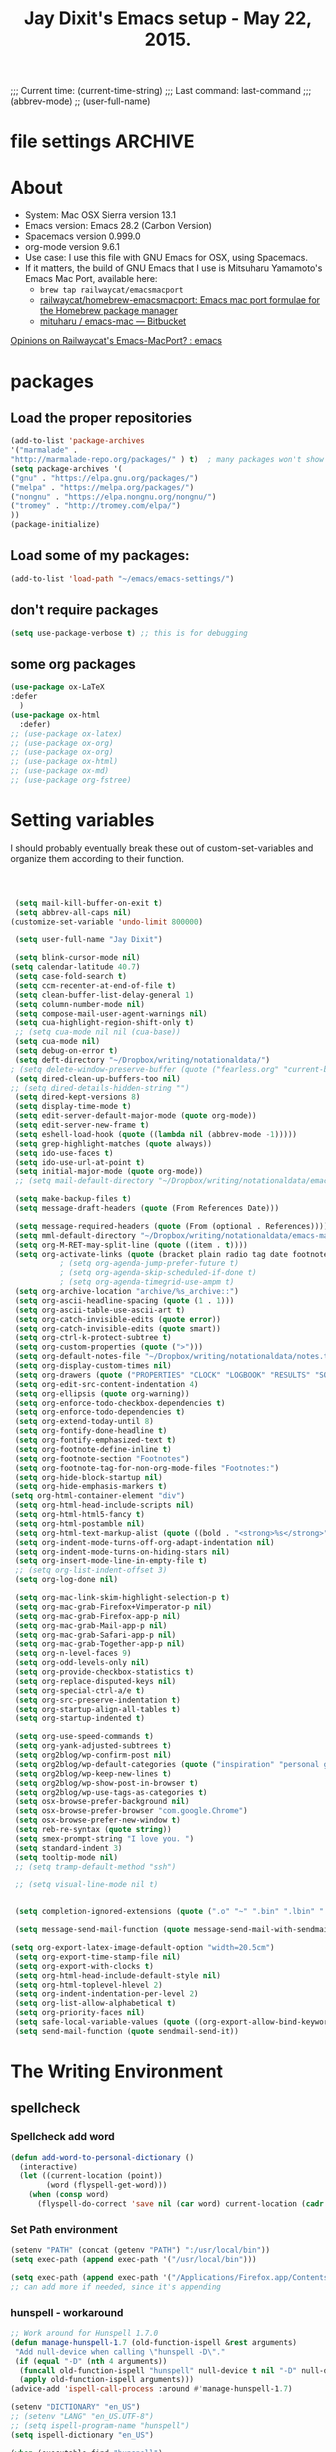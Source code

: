 # Local Variables:
# org-config-files-local-mode: t
# eval: (define-key org-config-files-local-mode-map (kbd "<SPC>") 'insert-space)
# End:
;;;   Current time:      (current-time-string)
;;;   Last command:      last-command
;;; (abbrev-mode)
;; (user-full-name)


* file settings                                                     :ARCHIVE:
#+OPTIONS: f:t
#+TODO: TODO PLEASE-TEST TESTING PLEASE-DEBUG | DONE
#+TODO: | NOTE-TO-JAY NOTE-TO-SERJ NOTE-TO-SERJ
#+TODO: PLEASE-CHECK-MY-INEPT-CODE PLEASE-HELP-ME-DEBUG-MY-INEPT-CODE TRY-THIS | DONE

# Local Variables:
# enable-local-eval: t
# eval: (make-local-variable abbrev-mode)
# eval: (define-key org-mode-map (kbd "<SPC>") 'insert-space)
# eval: (setq abbrev-mode nil)
# end:

#+TITLE:Jay Dixit's Emacs setup - May 22, 2015.

* About
  - System: Mac OSX Sierra version 13.1
  - Emacs version: Emacs 28.2 (Carbon Version)
  - Spacemacs version 0.999.0
  - org-mode version 9.6.1
  - Use case: I use this file with GNU Emacs for OSX, using Spacemacs.
  - If it matters, the build of GNU Emacs that I use is Mitsuharu Yamamoto's Emacs Mac Port, available here:
    - =brew tap railwaycat/emacsmacport=
    - [[https://github.com/railwaycat/homebrew-emacsmacport][railwaycat/homebrew-emacsmacport: Emacs mac port formulae for the Homebrew package manager]]
    - [[https://bitbucket.org/mituharu/emacs-mac/overview][mituharu / emacs-mac — Bitbucket]]

[[https://www.reddit.com/r/emacs/comments/cduuxb/opinions_on_railwaycats_emacsmacport/][Opinions on Railwaycat's Emacs-MacPort? : emacs]]

* packages
** Load the proper repositories

#+BEGIN_SRC emacs-lisp
(add-to-list 'package-archives
'("marmalade" .
"http://marmalade-repo.org/packages/" ) t)  ; many packages won't show if this isn't here
(setq package-archives '(
("gnu" . "https://elpa.gnu.org/packages/")
("melpa" . "https://melpa.org/packages/")
("nongnu" . "https://elpa.nongnu.org/nongnu/")
("tromey" . "http://tromey.com/elpa/")
))
(package-initialize)
#+END_SRC

** Load some of my packages:
#+BEGIN_SRC emacs-lisp
(add-to-list 'load-path "~/emacs/emacs-settings/")
#+END_SRC

** don't require packages
#+begin_src emacs-lisp
(setq use-package-verbose t) ;; this is for debugging
#+end_src

** some org packages
#+BEGIN_SRC emacs-lisp
(use-package ox-LaTeX
:defer
  )
(use-package ox-html
  :defer)
;; (use-package ox-latex)
;; (use-package ox-org)
;; (use-package ox-org)
;; (use-package ox-html)
;; (use-package ox-md)
;; (use-package org-fstree)
#+END_SRC


* Setting variables
I should probably eventually break these out of custom-set-variables and organize them according to their function.
#+BEGIN_SRC emacs-lisp



 (setq mail-kill-buffer-on-exit t)
 (setq abbrev-all-caps nil)
(customize-set-variable 'undo-limit 800000)

 (setq user-full-name "Jay Dixit")

 (setq blink-cursor-mode nil)
(setq calendar-latitude 40.7)
 (setq case-fold-search t)
 (setq ccm-recenter-at-end-of-file t)
 (setq clean-buffer-list-delay-general 1)
 (setq column-number-mode nil)
 (setq compose-mail-user-agent-warnings nil)
 (setq cua-highlight-region-shift-only t)
 ;; (setq cua-mode nil nil (cua-base))
 (setq cua-mode nil)
 (setq debug-on-error t)
 (setq deft-directory "~/Dropbox/writing/notationaldata/")
; (setq delete-window-preserve-buffer (quote ("fearless.org" "current-book-research.txt" "accountability.txt")))
 (setq dired-clean-up-buffers-too nil)
;; (setq dired-details-hidden-string "")
 (setq dired-kept-versions 8)
 (setq display-time-mode t)
 (setq edit-server-default-major-mode (quote org-mode))
 (setq edit-server-new-frame t)
 (setq eshell-load-hook (quote ((lambda nil (abbrev-mode -1)))))
 (setq grep-highlight-matches (quote always))
 (setq ido-use-faces t)
 (setq ido-use-url-at-point t)
 (setq initial-major-mode (quote org-mode))
 ;; (setq mail-default-directory "~/Dropbox/writing/notationaldata/emacs-mail-message-mode-messages")

 (setq make-backup-files t)
 (setq message-draft-headers (quote (From References Date)))

 (setq message-required-headers (quote (From (optional . References))))
 (setq mml-default-directory "~/Dropbox/writing/notationaldata/emacs-mail-message-mode-messages")
 (setq org-M-RET-may-split-line (quote ((item . t))))
 (setq org-activate-links (quote (bracket plain radio tag date footnote)))
           ; (setq org-agenda-jump-prefer-future t)
           ; (setq org-agenda-skip-scheduled-if-done t)
           ; (setq org-agenda-timegrid-use-ampm t)
 (setq org-archive-location "archive/%s_archive::")
 (setq org-ascii-headline-spacing (quote (1 . 1)))
 (setq org-ascii-table-use-ascii-art t)
 (setq org-catch-invisible-edits (quote error))
 (setq org-catch-invisible-edits (quote smart))
 (setq org-ctrl-k-protect-subtree t)
 (setq org-custom-properties (quote (">")))
 (setq org-default-notes-file "~/Dropbox/writing/notationaldata/notes.txt")
 (setq org-display-custom-times nil)
 (setq org-drawers (quote ("PROPERTIES" "CLOCK" "LOGBOOK" "RESULTS" "SOURCE")))
 (setq org-edit-src-content-indentation 4)
 (setq org-ellipsis (quote org-warning))
 (setq org-enforce-todo-checkbox-dependencies t)
 (setq org-enforce-todo-dependencies t)
 (setq org-extend-today-until 8)
 (setq org-fontify-done-headline t)
 (setq org-fontify-emphasized-text t)
 (setq org-footnote-define-inline t)
 (setq org-footnote-section "Footnotes")
 (setq org-footnote-tag-for-non-org-mode-files "Footnotes:")
 (setq org-hide-block-startup nil)
 (setq org-hide-emphasis-markers t)
(setq org-html-container-element "div")
 (setq org-html-head-include-scripts nil)
 (setq org-html-html5-fancy t)
 (setq org-html-postamble nil)
 (setq org-html-text-markup-alist (quote ((bold . "<strong>%s</strong>") (code . "<blockquote>%s</blockquote>") (italic . "<em>%s</em>") (strike-through . "<del>%s</del>") (underline . "<span class=\"underline\">%s</span>") (verbatim . "<code>%s</code>"))))
 (setq org-indent-mode-turns-off-org-adapt-indentation nil)
 (setq org-indent-mode-turns-on-hiding-stars nil)
 (setq org-insert-mode-line-in-empty-file t)
 ;; (setq org-list-indent-offset 3)
 (setq org-log-done nil)

 (setq org-mac-link-skim-highlight-selection-p t)
 (setq org-mac-grab-Firefox+Vimperator-p nil)
 (setq org-mac-grab-Firefox-app-p nil)
 (setq org-mac-grab-Mail-app-p nil)
 (setq org-mac-grab-Safari-app-p nil)
 (setq org-mac-grab-Together-app-p nil)
 (setq org-n-level-faces 9)
 (setq org-odd-levels-only nil)
 (setq org-provide-checkbox-statistics t)
 (setq org-replace-disputed-keys nil)
 (setq org-special-ctrl-a/e t)
 (setq org-src-preserve-indentation t)
 (setq org-startup-align-all-tables t)
 (setq org-startup-indented t)

 (setq org-use-speed-commands t)
 (setq org-yank-adjusted-subtrees t)
 (setq org2blog/wp-confirm-post nil)
 (setq org2blog/wp-default-categories (quote ("inspiration" "personal growth" "miscellany")))
 (setq org2blog/wp-keep-new-lines t)
 (setq org2blog/wp-show-post-in-browser t)
 (setq org2blog/wp-use-tags-as-categories t)
 (setq osx-browse-prefer-background nil)
 (setq osx-browse-prefer-browser "com.google.Chrome")
 (setq osx-browse-prefer-new-window t)
 (setq reb-re-syntax (quote string))
 (setq smex-prompt-string "I love you. ")
 (setq standard-indent 3)
 (setq tooltip-mode nil)
 ;; (setq tramp-default-method "ssh")

 ;; (setq visual-line-mode nil t)


 (setq completion-ignored-extensions (quote (".o" "~" ".bin" ".lbin" ".so" ".a" ".ln" ".blg" ".bbl" ".elc" ".lof" ".glo" ".idx" ".lot" ".svn/" ".hg/" ".git/" ".bzr/" "CVS/" "_darcs/" "_MTN/" ".fmt" ".tfm" ".class" ".fas" ".lib" ".mem" ".x86f" ".sparcf" ".fasl" ".ufsl" ".fsl" ".dxl" ".pfsl" ".dfsl" ".p64fsl" ".d64fsl" ".dx64fsl" ".lo" ".la" ".gmo" ".mo" ".toc" ".aux" ".cp" ".fn" ".ky" ".pg" ".tp" ".vr" ".cps" ".fns" ".kys" ".pgs" ".tps" ".vrs" ".pyc" ".pyo" ".tex" ".mm" "Icon" ".html" ".zip")))

 (setq message-send-mail-function (quote message-send-mail-with-sendmail))

(setq org-export-latex-image-default-option "width=20.5cm")
 (setq org-export-time-stamp-file nil)
 (setq org-export-with-clocks t)
 (setq org-html-head-include-default-style nil)
 (setq org-html-toplevel-hlevel 2)
 (setq org-indent-indentation-per-level 2)
 (setq org-list-allow-alphabetical t)
 (setq org-priority-faces nil)
 (setq safe-local-variable-values (quote ((org-export-allow-bind-keywords . t))))
 (setq send-mail-function (quote sendmail-send-it))

#+END_SRC


* The Writing Environment
** spellcheck
*** Spellcheck add word
#+BEGIN_SRC emacs-lisp
(defun add-word-to-personal-dictionary ()
  (interactive)
  (let ((current-location (point))
        (word (flyspell-get-word)))
    (when (consp word)
      (flyspell-do-correct 'save nil (car word) current-location (cadr word) (caddr word) current-location))))
#+END_SRC

*** Set Path environment
#+begin_src emacs-lisp
(setenv "PATH" (concat (getenv "PATH") ":/usr/local/bin"))
(setq exec-path (append exec-path '("/usr/local/bin")))

(setq exec-path (append exec-path '("/Applications/Firefox.app/Contents/MacOS")))
;; can add more if needed, since it's appending
#+end_src

*** hunspell - workaround

#+BEGIN_SRC emacs-lisp
;; Work around for Hunspell 1.7.0
(defun manage-hunspell-1.7 (old-function-ispell &rest arguments)
 "Add null-device when calling \"hunspell -D\"."
 (if (equal "-D" (nth 4 arguments))
  (funcall old-function-ispell "hunspell" null-device t nil "-D" null-device)
  (apply old-function-ispell arguments)))
(advice-add 'ispell-call-process :around #'manage-hunspell-1.7)

(setenv "DICTIONARY" "en_US")
;; (setenv "LANG" "en_US.UTF-8")
;; (setq ispell-program-name "hunspell")
(setq ispell-dictionary "en_US")

(when (executable-find "hunspell")
 (setq-default ispell-program-name "/usr/local/bin/hunspell")
 (setq ispell-really-hunspell t))

;; Activate flyspell

(setq ispell-program-name "/usr/local/bin/hunspell")

(executable-find "hunspell")
;; (setq ispell-program-name "hunspell")
;; (setq ispell-local-dictionary "en_US")

 (setq ispell-local-dictionary-alist
    ;; Please note the list `("-d" "en_US")` contains ACTUAL parameters passed to hunspell
    ;; You could use `("-d" "en_US,en_US-med")` to check with multiple dictionaries
    '(("en_US" "[[:alpha:]]" "[^[:alpha:]]" "[']" nil ("-d" "en_US") nil utf-8)
     ))

(setq ispell-program-name "hunspell")
;; below two lines reset the the hunspell to it STOPS querying locale!
(setq ispell-local-dictionary "en_US") ; "en_US" is key to lookup in `ispell-local-dictionary-alist`
(setq ispell-local-dictionary-alist
   '(("en_US" "[[:alpha:]]" "[^[:alpha:]]" "[']" nil ("-d" "en_US") nil utf-8)))

(flyspell-mode 1)


#+END_SRC

** UI / customization of appearance and editing environment
*** mouse
**** Stop accidentally highlighting org-mode links all the time:

#+BEGIN_SRC emacs-lisp
(setq mouse-highlight nil)
(setq-local cursor-in-non-selected-windows nil)

#+END_SRC

*** disable TAB to indent
#+BEGIN_SRC emacs-lisp
(setq org-cycle-emulate-tab nil)
#+END_SRC

*** Windows
:PROPERTIES:
:ID:       B02E7409-F743-4FCB-A1D7-E0F3B65BBD67
:END:
**** Split windows vertically, i.e. using a vertical line to split
Source: [[http://stackoverflow.com/questions/2081577/setting-emacs-split-to-horizontal][Setting Emacs Split to Horizontal - Stack Overflow]]

#+BEGIN_SRC emacs-lisp
;; (setq org-indirect-buffer-display 'current-window)
(setq split-height-threshold nil)
(setq split-width-threshold 0)
#+END_SRC



*** Undo limit
#+BEGIN_SRC emacs-lisp
(setq undo-limit 100000)
#+END_SRC

** quitting emacs
*** Ask before exiting Emacs

#+BEGIN_SRC emacs-lisp
(setq confirm-kill-emacs 'yes-or-no-p)
#+END_SRC

*** System alarms

In some cases, you'd like to reduce the number of warnings or eliminate warnings in certain conditions. The following turns off the alarm bell when you hit C-g in the minibuffer or during an isearch:

#+BEGIN_SRC emacs-lisp

(setq ring-bell-function
      (lambda ()
	(unless (memq this-command
		      '(isearch-abort abort-recursive-edit exit-minibuffer keyboard-quit))
	  (ding))))
#+END_SRC

Also, change the alert sound. Instead of beeping or flashing, Emacs could play a cool sound file, whenever an error occurs:
#+BEGIN_SRC emacs-lisp
;; (setq ring-bell-function (lambda () (play-sound-file "~/sounds/InkSoundStroke3.mp3")))

;; turn off alarms completely
(setq ring-bell-function 'ignore)
#+END_SRC


*** Use visual line mode whenever possible

#+BEGIN_SRC emacs-lisp
(add-hook 'mail-mode-hook (lambda () (visual-line-mode 1)))
(add-hook 'message-mode-hook (lambda () (visual-line-mode 1)))

(visual-line-mode t)
(global-visual-line-mode t)
#+END_SRC


*** Autofill mode
is this still necessary?

#+BEGIN_SRC emacs-lisp
(auto-fill-mode -1) ; turn off fill mode, which adds random line breaks in my text files:
(add-hook 'text-mode-hook  #'(lambda () (auto-fill-mode -1)))
(add-hook 'markdown-mode-hook  #'(lambda () (auto-fill-mode -1)))
(add-hook 'message-mode-hook  #'(lambda () (auto-fill-mode -1)))
#+END_SRC

*** Sounds

#+BEGIN_EXAMPLE emacs-lisp
(unless (and (fboundp 'play-sound-internal)
	     (subrp (symbol-function 'play-sound-internal)))
  (require 'play-sound))


;; (add-hook 'org-after-todo-state-change-hook 'my-org-after-todo)
;; (defun my-org-after-todo () (play-sound-file "~/sounds/InkSoundStroke3.mp3"))
#+END_EXAMPLE

*** Disable double spacing between sentences

#+BEGIN_SRC emacs-lisp
(setq-default sentence-end-double-space nil)
#+END_SRC

*** Make typing override text selection

#+BEGIN_SRC emacs-lisp
(delete-selection-mode 1)
#+END_SRC

*** Buffer-save-without-query
#+BEGIN_SRC emacs-lisp
(setq buffer-save-without-query nil)
#+END_SRC

*** Search in Spotlight
#+BEGIN_SRC emacs-lisp
(setq locate-command "mdfind")
#+END_SRC

*** Automatically open files in their correct modes

#+BEGIN_SRC emacs-lisp


(add-hook 'emacs-lisp-mode-hook (lambda () (abbrev-mode -1)))
(add-hook 'css-mode-hook (lambda () (abbrev-mode -1)))

(add-hook 'html-mode-hook (lambda () (abbrev-mode -1)))
(add-hook 'html-helper-mode-hook (lambda () (abbrev-mode -1)))
(add-hook 'eshell-mode-hook (lambda () (abbrev-mode -1)))
(add-hook 'shell-mode-hook (lambda () (abbrev-mode -1)))
(add-hook 'shell-script-mode-hook (lambda () (abbrev-mode -1)))
(add-hook 'term-mode-hook (lambda () (abbrev-mode -1)))

#+END_SRC

*** Typography
**** TODO Replace smart quotes with straight quotes
Replace smart quotes with straight quotes so that spell check can recognize words with contractions like "don't" and "can't." For when I paste text in that I've copied from the web.
#+BEGIN_SRC emacs-lisp

(setq smart-quote-regexp-replacements
      '(
        ("\\(\\w\\)- " . "\\1")
        ("\\(\\w\\)\\(  [-—] \\|—\\)" . "\\1---")))

(defun replace-smart-quotes-regexp (beg end)
  "Replace 'smart quotes' in buffer or region with ascii quotes."
  (interactive "r")
  (mapcar
   (lambda (r)
     (save-excursion
       (replace-regexp (car r) (cdr r) nil beg (min end (point-max)))))
   smart-quote-regexp-replacements))

(defun replace-smart-quotes (beg end)
  "Replace 'smart quotes' in buffer or region with ascii quotes."
  (interactive "r")
  ;;(while (search-forward-regexp "- " nil to)
  ;; (replace-match "") nil t)
  ;; add alpha. And replace the alpha.

  (replace-smart-quotes-regexp beg end)

  (format-replace-strings '(("\x201C" . "\"")
                            ("\x201D" . "\"")
                            ("\x2018" . "'")
                            ("\x2019" . "'")
                            ("’" . "'")
                            ("''" . "\"")
                            ("​" . "")
                            ("…" . "...")
                            ("• " . "- ")
                            (" " . "")
                            ("  " . " ")

                            ("ó" . "-")
                            ("á" . "-")
                            ("Õ" . "'")
                            ("Õ" . "'")
                            ("Ò" . "\"")
                            ("Ó" . "\"")

                            ("―" . "\"")
                            ("‖" . "\"")

                            ;; ("- " . "") ; also remove stray spac- es
                            ;; ("­ " . "") ; also remove stray spac- es


                            ;; Convert markdown headings to org headings
                            ("###" . "***")
                            ("##" . "**")

                            )
                          nil   beg (min end (point-max))))
#+END_SRC

**** Paste and replace quotes
Haven't used this next one:
#+BEGIN_SRC emacs-lisp
(defun paste-and-replace-quotes ()
  "Yank (paste) and replace smart quotes from the source with ascii quotes."
  (interactive)
  (clipboard-yank)
  (replace-smart-quotes (mark) (point)))
#+END_SRC

*** Indentation

Automatically indenting yanked text if in programming-modes:
#+BEGIN_SRC emacs-lisp
(defvar yank-indent-modes
  '(LaTeX-mode TeX-mode)
  "Modes in which to indent regions that are yanked (or yank-popped).
Only modes that don't derive from `prog-mode' should be listed here.")

(defvar yank-indent-blacklisted-modes
  '(python-mode slim-mode haml-mode)
  "Modes for which auto-indenting is suppressed.")

(defvar yank-advised-indent-threshold 1000
  "Threshold (# chars) over which indentation does not automatically occur.")

(defun yank-advised-indent-function (beg end)
  "Do indentation, as long as the region isn't too large."
  (if (<= (- end beg) yank-advised-indent-threshold)
      (indent-region beg end nil)))
#+END_SRC

*** Miscellaneous
;; (setq vc-handled-backends ())
;; (remove-hook 'find-file-hooks 'vc-find-file-hook)
(setq vc-handled-backends nil)

*** Color themes

#+BEGIN_SRC emacs-lisp
(add-to-list 'custom-theme-load-path "~/emacs/emacs-settings/sublime-themes-jay/")
#+END_SRC

* My custom functions/settings
** Buffers
*** Buffer-stack
I use buffer-stack to navigate between buffers using ⌘-left and ⌘-right:
#+BEGIN_SRC emacs-lisp
(use-package buffer-stack)
#+END_SRC

GNU Emacs:
#+BEGIN_SRC emacs-lisp
(global-set-key [(s-right)] 'buffer-stack-down)
(global-set-key [(s-left)] 'buffer-stack-up)
#+END_SRC

Aquamacs:
#+BEGIN_SRC emacs-lisp
(global-set-key [(A-right)] 'buffer-stack-down)
(global-set-key [(A-left)] 'buffer-stack-up)
#+END_SRC

*** Uniqify buffers
#+BEGIN_SRC emacs-lisp
;; meaningful names for buffers with the same name
;; from prelude
;; http://bit.ly/1Woabxz
(use-package uniquify
:defer
:init
(setq uniquify-buffer-name-style 'forward)
(setq uniquify-separator "/")
(setq uniquify-after-kill-buffer-p t) ; rename after killing uniquified
(setq uniquify-ignore-buffers-re "^\\*") ; don't muck with special buffers
)
#+END_SRC

*** Uniqify new buffers
Open new buffers without prompting me for a filename global counter to ensure every new buffer will be unique:
#+BEGIN_SRC emacs-lisp
(defvar new-buffer-count 0)

(defun new-buffer ()
  (interactive)
  (setq new-buffer-count (+ new-buffer-count 1))
  (switch-to-buffer (concat "buffer" (int-to-string new-buffer-count)))
  (org-mode))


(defun new-lisp-buffer ()
  (interactive)
  (setq new-buffer-count (+ new-buffer-count 1))
  (switch-to-buffer (concat "buffer" (int-to-string new-buffer-count)))
  (emacs-lisp-mode))

#+END_SRC

*** new scratch buffer
#+BEGIN_EXAMPLE emacs-lisp
;;;;;;;;;;;;;;;;;;;;;;;;;;;;;;;;;;;;;;;;;;;;;;;;;;;;;;;;;;;;;;;;;;;;;;;;;;;;
;; multiple scratch buffers                                               ;;
;;;;;;;;;;;;;;;;;;;;;;;;;;;;;;;;;;;;;;;;;;;;;;;;;;;;;;;;;;;;;;;;;;;;;;;;;;;;
;; uses package "scratch"
(autoload 'scratch "scratch" nil t)
(global-set-key (kbd "s-T") 'scratch)

#+END_EXAMPLE

*** Create new buffer as org-mode subtree in current file
#+BEGIN_SRC emacs-lisp
(defun org-new-scratch-buffer ()
  (interactive)
  (insert "* oh hi there! " (format-time-string "%F %l:%M%P\n\n"))
;; (org-tree-to-indirect-buffer 'current-window)
(org-narrow-to-subtree)

  )
#+END_SRC

*** Disable autocorrect in minibuffer
#+BEGIN_SRC emacs-lisp
(defun conditionally-disable-abbrev ()
  ""
  (if (string-match "smex-" (format "%s" this-command))
      (abbrev-mode -1)))

(add-hook 'minibuffer-setup-hook 'conditionally-disable-abbrev)
(add-hook 'minibuffer-exit-hook (lambda () (abbrev-mode 1)))
(add-hook 'minibuffer-setup-hook (lambda ()
                                   (abbrev-mode -1)))
#+END_SRC

*** Ignore case when reading buffer and file names
#+BEGIN_SRC emacs-lisp
(setq
read-buffer-completion-ignore-case t
read-file-name-completion-ignore-case t)
#+END_SRC

** Reveal in finder

#+BEGIN_SRC emacs-lisp
(use-package reveal-in-finder
  :bind)
#+END_SRC

** cycle-hyphenation-or-toggle-item

#+BEGIN_SRC emacs-lisp
(defun cycle-hyphenation-or-toggle-item ()
  (interactive)
  (if (region-active-p)
      (call-interactively 'org-toggle-item)
    (cycle-hyphenation)))

#+END_SRC

* org-mode
** org setup
*** Some favorite ~org~ settings:
#+BEGIN_SRC emacs-lisp
  ; (setq org-use-property-inheritance t)
  (setq org-ctrl-k-protect-subtree t)
  (setq org-fontify-quote-and-verse-blocks t)
  ;; blank lines before new headings
  (setq org-blank-before-new-entry
        '((heading . always)
         (plain-list-item . nil)))
  (setq org-return-follows-link t)

  ;; leave an empty line between folded subtrees
  (setq org-cycle-separator-lines 1)

  (setq org-support-shift-select (quote always))

#+END_SRC


*** fontify item checklists

[[https://fuco1.github.io/2017-05-25-Fontify-done-checkbox-items-in-org-mode.html?utm_source=Sacha+Chua+-+Living+an+Awesome+Life&utm_campaign=4942bceb80-RSS_EMAIL_CAMPAIGN&utm_medium=email&utm_term=0_e4be269acf-4942bceb80-97219941][Fontify done checkbox items in org-mode]]

#+BEGIN_SRC emacs-lisp
(font-lock-add-keywords
 'org-mode
 `(("^[ \t]*\\(?:[-+*]\\|[0-9]+[).]\\)[ \t]+\\(\\(?:\\[@\\(?:start:\\)?[0-9]+\\][ \t]*\\)?\\[\\(?:X\\|\\([0-9]+\\)/\\2\\)\\][^\n]*\n\\)" 1 'org-headline-done prepend))
 'append)
#+END_SRC

*** Load my org modules
#+BEGIN_SRC emacs-lisp
(setq org-modules (quote (org-mime )))
#+END_SRC

** org custom functions
*** archiving
(defadvice org-archive-subtree (around my-org-archive-subtree activate)
  (let ((org-archive-location
	 (if (save-excursion (org-back-to-heading)
			     (> (org-outline-level) 1))
	     (concat (car (split-string org-archive-location "::"))
		     "::* "
		     (car (org-get-outline-path)))
	   org-archive-location)))
    ad-do-it))
#+END_SRC
*** org-mode speed commands
#+BEGIN_SRC emacs-lisp
(setq org-use-speed-commands t)
(setq org-speed-commands-user (quote (
; ("k" . org-kill-note-or-show-branches)
                                      ("q" . bh/show-org-agenda)
                                      ("h" . org-agenda-schedule)
                                      ("d" . org-deadline)
                                      ("w" . org-refile)
                                      ("y" . org-archive-subtree-default-with-confirmation)
                                      ("a" . org-archive-subtree)
                                      ("s" . org-schedule)
                                      ("x" . org-mark-subtree)
                                      ("z" . org-add-note)
                                      ("m" . (lambda nil (interactive) (org-todo "MISSED")))

                                      ("A" . org-archive-subtree-default-with-confirmation)
                                      ("N" . org-forward-heading-same-level)
                                      ("P" . org-backward-heading-same-level)
                                      ("J" . org-clock-goto)
                                      ("Z" . ignore))))
#+END_SRC

** org-export

#+BEGIN_SRC emacs-lisp
(setq org-export-with-smart-quotes t)
(setq org-export-exclude-tags (quote ("noexport" "extra")))

;; (setq org-html-head "<link rel='stylesheet' type='text/css' href='/Users/jay/Dropbox/github/incandescentman.github.io/css/simple-cortex.css'>")
(setq org-export-time-stamp-file nil)
(setq org-export-with-clocks t)
(setq org-export-with-drawers t)
(setq org-export-with-section-numbers nil)
(setq org-export-with-timestamps (quote active))
(setq org-export-with-toc nil)

 (setq org-export-date-timestamp-format "%Y%m%d %I:%M%p")
 (setq org-export-html-inline-image-extensions (quote ("png" "jpeg" "jpg" "gif" "svg" "tif" "gif")))

;; (setq org-latex-inline-image-rules (quote (("file" . "\\.\\(pdf\\|jpeg\\|gif\\|jpg\\|png\\|ps\\|eps\\|tikz\\|pgf\\|svg\\)\\'"))))

(setq org-latex-inline-image-rules '(("file" . "\\.\\(pdf\\|jpeg\\|jpg\\|png\\|ps\\|eps\\|tikz\\|pgf\\|svg\\|gif\\)\\'")))


;; (setq org-export-html-style-include-default t)
 (setq org-export-latex-date-format "%d %B %Y.")
 (setq org-export-latex-emphasis-alist (quote (("*" "\\textit{%s}" nil) ("/" "\\textit{%s}" nil) ("_" "\\underline{%s}" nil) ("+" "\\st{%s}" nil) ("=" "\\verb" t) ("~" "\\verb" t))))
;; (setq org-export-latex-emphasis-alist (quote (("*" "\\emph{%s}" nil) ("/" "\\textit{%s}" nil) ("_" "\\underline{%s}" nil) ("+" "\\st{%s}" nil) ("=" "\\verb" t) ("~" "\\verb" t))))
;; (setq org-export-latex-verbatim-wrap (quote ("\\begin{quote}" . "\\end{quote}")))
 (setq org-export-with-clocks t)
 (setq org-export-with-drawers t)
 (setq org-export-with-section-numbers nil)
(setq org-export-with-planning nil)
(setq org-export-allow-bind-keywords t)
;; (setq org-export-blocks-witheld (quote (hidden)) t)
(setq org-export-date-timestamp-format "%Y%m%d %I:%M%p")
(setq org-export-latex-emphasis-alist (quote    (("*" "\\emph{%s}" nil)
     ("/" "\\textit{%s}" nil)
     ("_" "\\underline{%s}" nil)
     ("+" "\\st{%s}" nil)
     ("=" "\\verb" t)
     ("~" "\\verb" t))))

(setq org-html-footnotes-section
   "<div id=\"footnotes\">
<h2 class=\"footnotes\">%s </h2>
<div id=\"footnote\">
%s
</div>
</div>")

(setq org-html-text-markup-alist (quote    ((bold . "<strong>%s</strong>")
     (code . "<blockquote>%s</blockquote>")
     (italic . "<em>%s</em>")
     (strike-through . "<del>%s</del>")
     (underline . "<span class=\"underline\">%s</span>")
     (verbatim . "<code>%s</code>"))))

(setq org-latex-text-markup-alist (quote    ((bold . "\\textbf{%s}")
     (code . verb)
     (italic . "\\textit{%s}")
     (strike-through . "\\sout{%s}")
     (underline . "\\uline{%s}")
     ;; (verbatim . protectedtext)
     )))

(setq org-latex-toc-command "\\tableofcontents
\\newpage
")

(setq safe-local-variable-values (quote    ((eval when
	   (fboundp
	    (quote rainbow-mode))
	   (rainbow-mode 1)))))

(setq org-html-footnotes-section "<div id=\"footnotes\">
<h2 class=\"footnotes\">%s </h2>
<div id=\"footnote\">
%s
</div>
</div>")

(setq org-html-head-include-default-style nil)
(setq org-html-head-include-scripts nil)
(setq org-html-html5-fancy t)
(setq org-html-doctype "html5")
(setq org-html-metadata-timestamp-format "%m-%d %a %H:%M")
(setq org-html-postamble nil)
(setq org-html-text-markup-alist
   (quote
    ((bold . "<strong>%s</strong>")
     (code . "<blockquote>%s</blockquote>")
     (italic . "<em>%s</em>")
     (strike-through . "<del>%s</del>")
     (underline . "<span class=\"underline\">%s</span>")
     (verbatim . "<code>%s</code>"))))
(setq org-html-toplevel-hlevel 2)


#+END_SRC


** latex images
#+BEGIN_SRC emacs-lisp

  (setq org-latex-image-default-width "370pt");; new value just for book export
;; (setq org-latex-image-default-width "180pt") good value, works for QIAGEN for example
(setq   org-export-allow-bind-keywords t)
#+END_SRC

** Highlight latex text in org mode
Ben Maughan
Here is a tiny tweak for org-mode. So that inline latex like $y=mx+c$ will appear in a different colour in an org-mode file to help it stand out.

#+BEGIN_SRC emacs-lisp
(setq org-highlight-latex-and-related '(latex))
#+END_SRC

** org-html-export-to-html-and-open
I don't think there's a direct function for this, but you could achieve what you want using `org-export-to-file`, the last argument of which is a "post-processing" step:

 (org-export-to-file BACKEND FILE &optional ASYNC SUBTREEP VISIBLE-ONLY BODY-ONLY EXT-PLIST POST-PROCESS)

The post-processing step is handed the path to your new file; you could use something as straight-forward as `find-file`:

#+BEGIN_SRC emacs-lisp
  (defun org-html-export-to-html-and-open
   (&optional async subtreep visible-only body-only ext-plist)
   (interactive)
(let* ((outfile (org-export-output-file-name ".html" subtreep)))
    (org-export-to-file 'html outfile async subtreep visible-only body-only ext-plist #'find-file)))
#+END_SRC

*** Change section numbering depending on what export format I use

Turn this on if I'm creating documents that I want to export to both HTML and LaTeX. For now I'm turning it off.

Note: disable this when trying to export to org-html-themes!

#+BEGIN_EXAMPLE emacs-lisp
(defun my-org-export-change-options (plist backend)
  (cond
   ((equal backend 'html)
    (plist-put plist :with-toc nil)
    (plist-put plist :section-numbers nil))
   ((equal backend 'latex)
;; (plist-put plist :with-toc t) ; yes TOC in latex
(plist-put plist :with-toc nil); no TOC in latex
    (plist-put plist :section-numbers t)))
  plist)
(add-to-list 'org-export-filter-options-functions 'my-org-export-change-options)
#+END_EXAMPLE

#+begin_EXAMPLE emacs-lisp
(defun my-org-export-change-options (backend)
  (cond
   ((equal backend 'html)
    (setq org-html-with-toc nil)
    (setq org-html-section-numbers nil))
   ((equal backend 'latex)
    (setq org-latex-with-toc nil)
    (setq org-latex-section-numbers t)))
  nil)

(add-to-list 'org-export-before-processing-hook 'my-org-export-change-options)
#+END_EXAMPLE

#+begin_src emacs-lisp
(defun my-org-export-change-options (plist backend)
 (cond
  ((equal backend 'html)
  (plist-put plist :with-toc nil)
  (plist-put plist :section-numbers nil))
  ((equal backend 'latex)
  (plist-put plist :with-toc nil)
  (plist-put plist :section-numbers t)))
 plist)

;; (add-to-list 'org-export-filter-options-functions 'my-org-export-change-options)

#+end_src

*** export with drawers
#+BEGIN_SRC emacs-lisp
(setq org-export-with-drawers t)
(defun jbd-org-export-format-drawer (name content)
  "Export drawers to drawer HTML class."
  (setq content (org-remove-indentation content))
  (format "@<div class=\"drawer\">%s@</div>\n" content))
(setq org-export-format-drawer-function 'jbd-org-export-format-drawer)

#+END_SRC

*** Omit headlines tagged with :ignore: --- but do still export the text in that section
This is so I can do structure headlines, for myself, that aren't part of the actual article text.

Pretty cool actually. Leaving it in.

:PROPERTIES:
:ID:       EA8DFF1F-F89F-4B5E-AC56-28EED76EE68C
:END:
#+BEGIN_SRC emacs-lisp
(use-package ox-extra)
(ox-extras-activate '(ignore-headlines))
#+END_SRC

Works!

*** correct org-mode export
:PROPERTIES:
:ID:       08203F72-2C72-4E41-816A-D26984A8862B
:END:
#+BEGIN_SRC emacs-lisp
(defun org-repair-export-blocks ()
 "Repair export blocks and INCLUDE keywords in current buffer."
 (interactive)
 (when (eq major-mode 'org-mode)
  (let ((case-fold-search t)
     (back-end-re (regexp-opt
            '("HTML" "ASCII" "LATEX" "ODT" "MARKDOWN" "MD" "ORG"
             "MAN" "BEAMER" "TEXINFO" "GROFF" "KOMA-LETTER")
            t)))
   (org-with-wide-buffer
    (goto-char (point-min))
    (let ((block-re (concat "^[ \t]*#\\+BEGIN_" back-end-re)))
     (save-excursion
      (while (re-search-forward block-re nil t)
       (let ((element (save-match-data (org-element-at-point))))
        (when (eq (org-element-type element) 'special-block)
         (save-excursion
          (goto-char (org-element-property :end element))
          (save-match-data (search-backward "_"))
          (forward-char)
          (insert "EXPORT")
          (delete-region (point) (line-end-position)))
         (replace-match "EXPORT \\1" nil nil nil 1))))))
    (let ((include-re
       (format "^[ \t]*#\\+INCLUDE: .*?%s[ \t]*$" back-end-re)))
     (while (re-search-forward include-re nil t)
      (let ((element (save-match-data (org-element-at-point))))
       (when (and (eq (org-element-type element) 'keyword)
            (string= (org-element-property :key element) "INCLUDE"))
        (replace-match "EXPORT \\1" nil nil nil 1)))))))))
#+END_SRC

** org-mode key bindings:
#+BEGIN_SRC emacs-lisp
(define-key global-map "\C-cc" 'org-capture)
(global-set-key "\C-cc" 'org-capture)
(global-set-key "\C-cl" 'org-store-link)
(global-set-key "\C-ca" 'org-agenda)
#+END_SRC

** org agenda
*** agenda display settings

#+BEGIN_SRC emacs-lisp
(setq org-agenda-prefix-format
   (quote
    ((agenda . " %?-12t% s")
     (timeline . "  % s")
     (todo . " %i %-12:c")
     (tags . " %i %-12:c")
     (search . " %i %-12:c"))))

;; (setq org-agenda-prefix-format "%t %s")
#+END_SRC

*** Stop mouse cursor from highlighting lines in org-agenda
#+BEGIN_SRC emacs-lisp
(add-hook 'org-finalize-agenda-hook
(lambda () (remove-text-properties
(point-min) (point-max) '(mouse-face t))))
#+END_SRC

** org stuck projects (?)
Defining stuck projects as todos that do not contain "scheduled" or
"deadline". See also [[http://www.gnu.org/software/emacs/manual/html_node/org/Stuck-projects.html][here]].
#+BEGIN_SRC emacs-lisp
;; (setq org-stuck-projects      '("TODO={.+}/-DONE" nil nil "SCHEDULED:\\|DEADLINE:"))
#+END_SRC

** org settings
#+BEGIN_SRC emacs-lisp
;; (add-hook 'after-init-hook 'org-agenda-list)
(use-package org-inlinetask
  :defer)
;; Overwrite the current window with the agenda
;; (setq org-agenda-window-setup 'current-window)

;; Delete IDs When Cloning
(setq org-clone-delete-id t)

;; start org in folded mode
(setq org-startup-folded nil)

;; allow alphabetical list entries, i.e. "a. this b. that c. another"
(setq org-alphabetical-lists t)

;; fast TODO selection
(setq org-use-fast-todo-selection t)

;; more org settings
(setq org-treat-S-cursor-todo-selection-as-state-change nil)

(setq org-src-fontify-natively t)

;; (add-to-list 'load-path (expand-file-name "~/git/org-mode/lisp"))
#+END_SRC

** org todo keywords
#+BEGIN_SRC emacs-lisp
(setq org-todo-keywords
   '((sequence "TODO" "STARTED" "|" "DONE")
    ;; (sequence "|" "SKIPPING")
    ;; (sequence "MISSED" "|" "DONE")
    ;; (sequence "NEED TO INVOICE" "INVOICED" "|" "PAID")
    ;; (sequence "|" "CANCELED")
    ;; (sequence "EXPOSURE ACTIVITY" "|")
    ;; (sequence "MSG" "MESSAGE" "|" "CALLED")
    ;; (sequence "COMMITTED" "RESULTS" "|")
    ;; (sequence "WAITING" "DAILIES" "WEEKLIES" "MONTHLIES" "QUARTERLIES" "YEARLIES" "GOALS" "SOMEDAY" "|")
    ;; (sequence "QUESTION" "|" "ANSWERED")
    ;; (sequence "QUESTIONS" "|" "ANSWERS")
    ;; (sequence "STRATEGY" "|")
    ;; (sequence "TIP" "|")
    ;; (sequence "NOTES" "RESEARCH" "POINT" "NARRATIVE" "ANECDOTE" "WRITING" "|")
    ;; (sequence "PART" "HED" "HEDTK" "|")
    ;; (sequence "IF" "THEN" "|")
    ;; (sequence "COWRITE" "|" "DONE")
;; (sequence "GOAL" "PLAN" "NOTE" "|" "DONE")
    ))

;; Set todo keyword colors
(setq org-todo-keyword-faces
 '(("NEXT" :background "medium sea green" :foreground "white" :weight bold)
  ("ACTION" :foreground "medium sea green" :weight bold)
  ("WAITING" :background "yellow" :foreground "purple" :weight bold)
  ("EVENT" :background "gray25" :foreground "white" :weight bold)
  ("PROJECT" :background "firebrick" :foreground "white" :weight bold)
  ("STARTED" :background "dodger blue" :foreground "white" :weight bold)
  ("DONE" :background "white" :foreground "black" :weight bold)))

#+END_SRC

**  hl-todo

#+begin_src emacs-lisp
(use-package hl-todo
:ensure t
:defer
 :hook (org-mode . hl-todo-mode)
 :config
 (global-hl-todo-mode)
 (setq hl-todo-include-modes '(org-mode))
 (setq hl-todo-keyword-faces
    '(("HOLD" . "#d0bf8f")
     ("TODO" . "#cc9393")
     ("NEXT" . "#dca3a3")
     ("THEM" . "#dc8cc3")
     ("REJECTED" . "Red")
     ("TK" . "Red")
     ("tktk" . "Red")
     ("xyz" . "Red")
     ("tktks" . "Red")
     ("Q" . "Red")
     ("QUESTION" . "Red")
     ("PROG" . "#7cb8bb")
     ("OKAY" . "#7cb8bb")
     ("DONT" . "#5f7f5f")
     ("FAIL" . "#8c5353")
     ("DONE" . "#afd8af")
     ("ADMITTED" . "DarkGreen")
     ("NOTE" . "#d0bf8f")
     ("STARTED" . "#d0bf8f")
     ("HACK" . "#d0bf8f")
     ("FIXME" . "#cc9393")
     ("MAYBE" . "#cc9393")
     ("ACTION" . "#cc9393")
     ("PROJECT" . "#cc9393")
     ("XXX" . "#cc9393")
     ("XXXX" . "#cc9393")
     ("\\?\\?\\?" . "#cc9393"))))
#+end_SRC

** org priorities
Make it so that the command =org-priority-up= goes straight to #A
#+BEGIN_SRC emacs-lisp
(setq org-priority-start-cycle-with-default nil)
#+END_SRC

** Protect org headings from accidental demotion
Don't delete headings unless I specifically say so. So i.e. when I hit delete, don't delete stars, only content.
#+BEGIN_SRC emacs-lisp
(defun new-org-delete-backward-char (N)
  (interactive "p")
  (cond ((region-active-p)
         (delete-region
          (region-beginning)
          (region-end)))
        ((looking-back "^\\*+[ ]*") ;; one or more stars
         (previous-line)
         (end-of-line))

;; this is to "don't delete the hyphen markers for plain-text lists"
;; I didn't like it so I turned it off
; (
; (looking-back "^[ ]*- ")
; (previous-line)
; (end-of-line))
(t
(org-delete-backward-char N)
)))

#+END_SRC

** Org-mode hooks and other org settings
#+BEGIN_SRC emacs-lisp
'(initial-major-mode (quote org-mode))
'(org-replace-disputed-keys t)
'(org-use-extra-keys nil)
'(org-adapt-indentation nil)
'(org-edit-src-content-indentation 4)
'(org-ellipsis (quote org-warning))
'(org-enforce-todo-checkbox-dependencies t)
'(org-enforce-todo-dependencies t)
'(org-html-postamble nil)
'(org-fontify-emphasized-text t)
'(org-src-preserve-indentation t)
'(org-startup-align-all-tables t)
'(org-startup-folded showeverything)
'(org-startup-indented nil)

'(org-indent-mode-turns-off-org-adapt-indentation nil)
'(org-indent-mode-turns-on-hiding-stars nil)
'(org-insert-mode-line-in-empty-file t)
'(org-list-indent-offset 3)
'(org-log-done (quote time))
'(org-n-level-faces 9)
'(org-odd-levels-only nil)
'(org-indent-mode 1)
'(org-priority-faces nil)
'(org-provide-checkbox-statistics t)

(defvar my-org-directory "~/Dropbox/writing/notationaldata/")
(defvar my-org-default-notes-file (concat my-org-directory "notes.txt"))

(setq org-directory my-org-directory)
(setq org-default-notes-file my-org-default-notes-file)

#+END_SRC

** Org refile settings
*** Exclude ~DONE~ state tasks from refile targets:
#+BEGIN_EXAMPLE emacs-lisp
(defun bh/verify-refile-target ()
  "Exclude todo keywords with a done state from refile targets"
  (not (member (nth 2 (org-heading-components)) org-done-keywords)))
(setq org-refile-target-verify-function 'bh/verify-refile-target)
#+END_EXAMPLE

** org-capture setup

#+BEGIN_SRC emacs-lisp
(setq org-capture-templates
      (quote
       (

        ("L" "Later" checkitem (file+headline "fearless.org" "Later") "\n\n [ ] %?\n\n" :prepend t :kill-buffer t)

        ("n" "note" entry (file org-default-notes-file)
	       "* %? :NOTE:\n%U\n%a\n  %i" :prepend t :kill-buffer t :clock-in t :clock-resume t)

        ("b" "book" entry (file "~/Dropbox/writing/book/book-capture.txt")
	       "\n\n\n\n* %U\n\n%?\n\n\n" :prepend t :kill-buffer t)

	      ("v" "visualness and visual actions" entry (file "visual-actions.txt")
	       "\n\n\n\n*  %? %i\n \n" :prepend t :kill-buffer t)

        ("i" "article ideas" entry (file "article-ideas.txt")
	       "\n\n\n\n* %? %i\n \n" :prepend t :kill-buffer t)

        ("e" "expression" entry (file "expression.txt")
	       "\n\n* %U\n  %i\n %?\n" :prepend t :kill-buffer t)

        ("W" "Wise Mind" entry (file "wisemind.txt")
	       "\n\n* wm%?\n" :prepend t :kill-buffer t)

	      ("h" "historical interest" entry (file "historical-lifestream.txt")
	       "\n\n* %U\n  %i\n %?\n" :prepend t :kill-buffer t)

	      ("P" "pages" entry (file "~/Dropbox/writing/notationaldata/pages.txt")
	       "\n\n\n\n* %U\n\n%?\n\n\n" :prepend t :kill-buffer t)

	      ("s" "storytelling and writing" entry (file "/Users/jay/Dropbox/writing/writing-teacher/writing-teacher-stuff/teaching-writing-and-storytelling.txt")
	       "\n\n\n\n* %U\n\n%?" :prepend t :kill-buffer t)

	      ("F" "Funny" entry (file "~/Dropbox/writing/notationaldata/funny.txt")
	       "\n\n\n\n* %U\n\n%?\n" :prepend t :kill-buffer t)

        ("M" "Memorize" entry
         (file+headline (concat org-directory "org-drill-jays-decks.org")
                        "Vocabulary")
         "* Word :drill:\n%^ \n** Answer \n%^")

("f" "Fitness")
("fw" "Weight" table-line
  (id "7c721aac-eafa-4a42-9354-fbc151402510")
  "| | %U | %^{Weight} | %^{Comment}" :immediate-finish t)

        )))
#+END_SRC

This is working correctly:

** org custom functions
*** update parent cookie
I think this is to make parent ~DONE~ states automatically update:
#+BEGIN_SRC emacs-lisp
(defun myorg-update-parent-cookie ()
  (when (equal major-mode 'org-mode)
    (save-excursion
      (ignore-errors
	(org-back-to-heading)
	(org-update-parent-todo-statistics)))))

(defadvice org-kill-line (after fix-cookies activate)
  (myorg-update-parent-cookie))

(defadvice kill-whole-line (after fix-cookies activate)
  (myorg-update-parent-cookie))
#+END_SRC

*** checkbox-list-complete

Mark heading done when all checkboxes are checked. See [[http://thread.gmane.org/gmane.emacs.orgmode/42715][here]]. An item consists of a list with checkboxes. When all of the checkboxes are checked, the item should be considered complete and its ~TODO~ state should be automatically changed to ~DONE~. The code below does that. This version is slightly enhanced over the one in the mailing list (see [[http://thread.gmane.org/gmane.emacs.orgmode/42715/focus=42721][here]]) to reset the state back to TODO if a checkbox is unchecked. Note that the code requires that a checkbox statistics cookie (the [/] or [%] thingie in the headline - see the Checkboxes section in the manual) be present in order for it to work. Note also that it is too dumb to figure out whether the item has a ~TODO~ state in the first place: if there is a statistics cookie, a ~TODO~ / ~DONE~ state will be added willy-nilly any time that the statistics cookie is changed.

#+BEGIN_SRC emacs-lisp
(eval-after-load 'org-list
  '(add-hook 'org-checkbox-statistics-hook (function ndk/checkbox-list-complete)))

(defun ndk/checkbox-list-complete ()
  (save-excursion
    (org-back-to-heading t)
    (let ((beg (point)) end)
      (end-of-line)
      (setq end (point))
      (goto-char beg)
      (if (re-search-forward "\\[\\([0-9]*%\\)\\]\\|\\[\\([0-9]*\\)/\\([0-9]*\\)\\]" end t)
          (if (match-end 1)
              (if (equal (match-string 1) "100%")
                  ;; all done - do the state change
                  (org-todo 'done)
                (org-todo 'todo))
            (if (and (> (match-end 2) (match-beginning 2))
                     (equal (match-string 2) (match-string 3)))
                (org-todo 'done)
              (org-todo 'todo)))))))
#+END_SRC

*** org align tables

#+BEGIN_SRC emacs-lisp
(defun my-align-all-tables ()
  (interactive)
  (org-table-map-tables 'org-table-align 'quietly))
#+END_SRC

*** org extract link

#+BEGIN_SRC emacs-lisp
(defun my-org-extract-link ()
  "Extract the link location at point and put it on the killring."
  (interactive)
  (when (org-in-regexp org-bracket-link-regexp 1)
    (kill-new (org-link-unescape (org-match-string-no-properties 1)))))
#+END_SRC

*** org insert link
Insert link with HTML title as default description. When using `org-insert-link' (`C-c C-l') it might be useful to extract contents from HTML <title> tag and use it as a default link description. Here is a way to accomplish this:

#+BEGIN_SRC emacs-lisp
;; (use-package mm-url) ; to include mm-url-decode-entities-string

(defun my-org-insert-link ()
  "Insert org link where default description is set to html title."
  (interactive)
  (let* ((url (read-string "URL: "))
         (title (get-html-title-from-url url)))
    (org-insert-link nil url title)))

(defun get-html-title-from-url (url)
  "Return content in <title> tag."
  (let (x1 x2 (download-buffer (url-retrieve-synchronously url)))
    (save-excursion
      (set-buffer download-buffer)
      (beginning-of-buffer)
      (setq x1 (search-forward "<title>"))
      (search-forward "</title>")
      (setq x2 (search-backward "<"))
      (mm-url-decode-entities-string (buffer-substring-no-properties x1 x2)))))
#+END_SRC

;;youarehere

*** org insert subtask

#+BEGIN_SRC emacs-lisp
(defun my-org-insert-sub-task ()
  (interactive)
  (let ((parent-deadline (org-get-deadline-time nil)))
    (org-goto-sibling)
    (org-insert-todo-subheading t)
    (when parent-deadline
      (org-deadline nil parent-deadline))))
#+END_SRC

*** reschedule agenda items to today with a single command

#+BEGIN_SRC emacs-lisp
(defun org-agenda-reschedule-to-today ()
  (interactive)
  (cl-flet ((org-read-date (&rest rest) (current-time)))
	   (call-interactively 'org-agenda-schedule)))
#+END_SRC

*** org archive done

Source: [[http://stackoverflow.com/questions/6997387/how-to-archive-all-the-done-tasks-using-a-single-command][link]]
#+BEGIN_SRC emacs-lisp
(defun my-org-archive-done-tasks ()
  (interactive)
  (org-map-entries 'org-archive-subtree "/DONE" 'file))
#+END_SRC

** org capture
Make org-capture open in full window! :-)
#+BEGIN_SRC emacs-lisp
(add-hook 'org-capture-mode-hook 'turn-on-auto-capitalize-mode 'append)
(add-hook 'org-capture-mode-hook 'delete-other-windows)
(add-hook 'org-capture-mode-hook 'writeroom-mode)
#+END_SRC

** org-levels
#+BEGIN_SRC emacs-lisp
 (defun org-show-level-1 ()
  (interactive)
 (org-content 1))

 (defun org-show-level-2 ()
  (interactive)
 (org-content 2))

 (defun org-show-level-3 ()
  (interactive)
 (org-content 3))

 (defun org-show-level-4 ()
  (interactive)
 (org-content 4))

 (defun org-show-level-5 ()
  (interactive)
 (org-content 5))

 (defun org-show-level-6 ()
  (interactive)
 (org-content 6))

 (defun org-show-level-7 ()
  (interactive)
 (org-content 7))

 (defun org-show-level-8 ()
  (interactive)
 (org-content 8))

 (define-key key-minor-mode-map (kbd "C-s-1") 'org-show-level-1)

 (define-key key-minor-mode-map (kbd "C-s-2") 'org-show-level-2)

 (define-key key-minor-mode-map (kbd "C-s-3") 'org-show-level-3)

 (define-key key-minor-mode-map (kbd "C-s-4") 'org-show-level-4)

 (define-key key-minor-mode-map (kbd "C-s-5") 'org-show-level-5)

 (define-key key-minor-mode-map (kbd "C-s-6") 'org-show-level-6)

 (define-key key-minor-mode-map (kbd "C-s-7") 'org-show-level-7)

 (define-key key-minor-mode-map (kbd "C-s-8") 'org-show-level-8)

(define-key key-minor-mode-map (kbd "C-s-0") 'show-all)
(define-key key-minor-mode-map (kbd "C-s-a") 'show-all)


#+END_SRC


** org-mode inline tasks
#+BEGIN_SRC emacs-lisp
(define-key key-minor-mode-map (kbd "<M-s-return>") 'org-inlinetask-insert-task)
#+END_SRC

** no autorevert
#+BEGIN_SRC emacs-lisp
(global-auto-revert-mode -1)
#+END_SRC

*** globally enable palimpsest-mode
#+BEGIN_SRC emacs-lisp
(add-hook 'find-file-hook (lambda () (palimpsest-mode 1)))
#+END_SRC

* org-mode other packages

** org-pomodoro
#+BEGIN_SRC emacs-lisp
;; (setq org-pomodoro-format "Pomodoro: %s")
;; (setq org-pomodoro-killed-sound "~/sounds/autodestructsequencearmed_ep.mp3")
(setq org-pomodoro-length 25)
(setq org-pomodoro-short-break-length 0.5)
(setq org-pomodoro-long-break-length 30)
(setq org-pomodoro-long-break-sound "/Users/jay/Dropbox/audio/sounds/InkSoundStroke3.mp3")
 (setq org-pomodoro-play-ticking-sounds nil)
;; (setq org-pomodoro-short-break-format "Short Break: %s")
(setq org-pomodoro-short-break-sound "/Users/jay/Dropbox/audio/sounds/Metal_Gong-Dianakc-109711828.mp3")

;; (setq org-pomodoro-finished-sound "/Users/jay/Dropbox/audio/sounds/InkSoundStroke3.mp3")

(setq org-pomodoro-finished-sound "/Users/jay/Dropbox/audio/sounds/Horse-Gallop.mp3")

;; (setq org-pomodoro-ticking-sound "~/Music/iTunes/iTunes Media/Music/Unknown Artist/Unknown Album/com.taptanium.thunderstorm.DreamQuest_preview.m4a")



;; (add-hook 'org-pomodoro-started-hook #'(lambda () (adobe-garamond-pro)))
;; (add-hook 'org-pomodoro-finished-hook #'(lambda () (monaco-font)))
;; (add-hook 'org-pomodoro-started-hook #'(lambda () (org-todo 'done)))
;; (add-hook 'org-pomodoro-short-break-finished-hook 'previous-line)
;; (add-hook 'org-pomodoro-long-break-finished-hook 'previous-line)

(defun pomodoro-start-jay ()
  (interactive)
(org-todo 'done)
(previous-line)
(condition-case nil
 (kill-buffer "fearless.org")
 (error nil))

(do-applescript (format "
ignoring application responses
	tell application \"System Events\"
		key code {118} -- press F4 to toggle do not disturb
		keystroke \"P\" using {command down, shift down, option down, control down} -- start Pomodoro One
	end tell
end ignoring"))
(org-pomodoro)
)


(add-hook 'org-pomodoro-finished-hook #'(lambda ()

(do-applescript (format "
ignoring application responses
	tell application \"System Events\"
keystroke \"P\" using {command down, shift down, option down, control down} -- start Pomodoro One
key code {118}
end tell
end ignoring


set now to current date
set nowTime to (hours of now) & \":\" & (minutes of now)
set pomodoroStart to (current date) - 25 * minutes
set pStartTime to (hours of pomodoroStart) & \":\" & (minutes of pomodoroStart)
set achieved to text returned of (display dialog \"What did you achieve in this Pomodoro?\" default answer \"\")
set entry_text to \"# Bookwriting:\" & pStartTime & \" - \" & time string of now & \"

\" & achieved & \"

#pomodoro \"

do shell script \"echo \" & (quoted form of entry_text) & \" | /usr/local/bin/dayone new\"


"))
))

#+END_SRC

Old one:
do shell script \"/usr/local/bin/dayone new \" & quoted form of entry_text

Almost worked:
do shell script \"echo \" & quoted form of entry_text & \" | /usr/local/bin/dayone new\"



From this site ([[https://gist.github.com/judismith/3315418][AppleScript to create Day One entry for hours logged in TaskPaper - Based on the AppleScript from Brett Terpstra to log TaskPaper completed tasks to Day One. This script does both]])

do shell script "echo " & (quoted form of archivedTasks) & "|tr -d \"\\t\"|/usr/local/bin/dayone new"


** org-mac-link
#+BEGIN_SRC emacs-lisp
(use-package org-mac-link
:defer
  )
#+END_SRC

** ~org-mime~

#+BEGIN_SRC emacs-lisp
;; (use-package org-mime)
(setq org-mime-default-header "")

;; add signature

(add-hook 'org-mime-html-hook
          (lambda ()
            (goto-char (point-max))
            (insert "<br>
<br>
--<br>
<strong><a href='http://jaydixit.com/' style='text-decoration:none; color:#000;' target='_blank'>Jay Dixit</a></strong><br>
Founder, <a href='http://storytelling.nyc/' style='text-decoration:none; color:#000;' target='_blank'> Storytelling.NYC</a><br>
<a href='http://jaydixit.com/' style='text-decoration:none;' target='_blank'>
  jaydixit.com</a>
<br>
<span style='text-decoration:none;'><a href='http://storytelling.nyc/' style='text-decoration:none;' target='_blank'>storytelling.nyc</a><br></span>
<span style='text-decoration:none;'><a href='http://jaydixit.com/' style='text-decoration:none; color:#000;' target='_blank'>(646) 355-8001</a><br></span>
<a href='http://storytelling.nyc/' style='text-decoration:none;' target='_blank'>
<img src='http://incandescentman.github.io/assets/images/storytelling-nyc-logo-final.png' alt='Storytelling NYC' height='55'>
</a>
<a href='https://twitter.com/jaydixit' style='text-decoration:none;' target='_blank'>
<img src='http://incandescentman.github.io/assets/images/twitter-512.png' height=16 width=16 alt='New York Writers on Twitter'>
</a>
<a href='https://www.facebook.com/newyorkwriters/' style='text-decoration:none;' target='_blank'>
<img src='http://incandescentman.github.io/assets/images/facebook-512.png' height=16 width=16 alt='New York Writers on Facebook'>
</a>
<a href='https://instagram.com/jaydixit' style='text-decoration:none;' target='_blank'>
<img src='http://incandescentman.github.io/assets/images/instagram-icon-128.png' height=16 width=16 alt='Jay Dixit on Instagram'>
</a>
<br>
<p style='color:#FFF;' target='_blank'>Jay Dixit</p>")))

(add-hook 'org-mime-html-hook
          (lambda ()
            (org-mime-change-element-style
             "p" "font-family:Helvetica,sans-serif; margin-bottom: 1em;")))

(add-hook 'org-mime-html-hook
          (lambda ()
            (org-mime-change-element-style
             "a" "font-family:Helvetica,sans-serif; margin-bottom: 1em;")))

(add-hook 'org-mime-html-hook
     (lambda ()
      (org-mime-change-element-style
       "ul.org-ul li a" "line-height: 1.5;")))





(add-hook 'org-mime-html-hook
          (lambda ()
            (org-mime-change-class-style
"example" "
	background:rgba(255,0,0,0.05);
	border:1px solid rgba(255,0,0,0.2);
	border-radius:8px;
	color:#3f3f3f;
  font-family:monospace;
	line-height:1.2;
  padding: 1em 1em 1em 1em;
margin-bottom: 1em;
margin-left:2em;
	text-align:left;
	text-shadow:rgba(0,0,0,0.2) 0 2px 5px;
	white-space:0;
  width:60%;
  word-wrap:normal!important;")))


(add-hook 'org-mime-html-hook
          (lambda ()
            (org-mime-change-element-style
             "li" "font-family:sans-serif")))

(add-hook 'org-mime-html-hook
     (lambda ()
      (org-mime-change-element-style
       "strong" "font-family:sans-serif;color:#00ADEF;")))


(add-hook 'org-mime-html-hook
          (lambda ()
            (org-mime-change-element-style
             "h2" "color:#55C1E7;
    font-family:Sans-Serif;
text-transform:capitalize; font-weight:bold;")))

(add-hook 'message-mode-hook
          (lambda ()
;;;            (local-set-key "\C-c\M-o" 'org-mime-htmlize)))
(local-set-key "\M-p" 'org-mime-htmlize)))

#+END_SRC


*** org-mime blockquote hacker style
#+BEGIN_SRC emacs-lisp


(add-hook 'org-mime-html-hook
          (lambda ()
            (org-mime-change-element-style
             "pre" "color: #777;
    quotes: none;
    border-radius: 15px;
    font-weight: 400;
    color: #87ceeb;
    line-height: 1.3em;
width:80%;
    background: none repeat scroll 0% 0% rgb(61, 61, 61);
    padding: 20px;
quotes: '«' '»';
font-family: Courier, 'Courier New', monospace;
    font-weight: 400 !important; font-size:small;")))
#+END_SRC

*** org-mime blockquote literary style
#+BEGIN_SRC emacs-lisp
(add-hook 'org-mime-html-hook
          (lambda ()
            (org-mime-change-element-style
             "blockquote" "
	background:rgba(255,0,0,0.05);
	border:1px solid rgba(255,0,0,0.2);
	border-radius:8px;
	color:#3f3f3f;
  font-family:monospace;
	line-height:1.2;
  padding: 1em 1em 1em 1em;
margin-bottom: 1em;
	text-align:left;
	text-shadow:rgba(0,0,0,0.2) 0 2px 5px;
	white-space:0;
  width:60%;
  word-wrap:normal!important;")))
#+END_SRC

** org-download
  #+BEGIN EXAMPLE SRC emacs-lisp
;;(use-package org-download)
;; (setq-default org-download-image-dir "/Users/jay/Downloads")
;; (setq org-download-method (quote directory))
#+END_EXAMPLE

* Browsing
** Make URLs in comments/strings clickable

#+BEGIN_SRC emacs-lisp
(add-hook 'find-file-hooks 'goto-address-prog-mode)
#+END_SRC

** Set the default browser
#+BEGIN_SRC emacs-lisp
(setq browse-url-browser-function 'browse-url-default-macosx-browser)
#+END_SRC

** Edit with Emacs

To enable Edit with Emacs in Chrome:
#+BEGIN_SRC emacs-lisp
;; (use-package edit-server)
;; (edit-server-start)
#+END_SRC

* Miscellaneous/unsorted settings

#+BEGIN_SRC emacs-lisp
'(cua-enable-cua-keys (quote shift))
'(cua-highlight-region-shift-only t)
'(cua-mode nil nil (cua-base))
'(send-mail-function (quote sendmail-send-it))
'(shift-select-mode nil)
'(transient-mark-mode t)

'(global-flyspell-mode t)
'(message-send-mail-function (quote message-send-mail-with-sendmail))
'(mail-send-mail-function (quote message-send-mail-with-sendmail))
'(setq mail-user-agent 'message-user-agent)
'(global-set-key [(A-W)]  'buffer-stack-bury-and-kill)
'(ns-right-command-modifier (quote meta))
'(ns-tool-bar-display-mode (quote both) t)
'(ns-tool-bar-size-mode nil t)
;; '(standard-indent 3)
'(ns-function-modifier (quote meta))
(transient-mark-mode t)
(tooltip-mode -1)
(setq ns-function-modifier 'hyper)
;; open files in an existing frame instead of a new frame
(setq ns-pop-up-frames nil)
#+END_SRC

** Open everything in its right mode; use ~org-mode~ whenever possible

#+BEGIN_SRC emacs-lisp

(setq auto-mode-alist (cons '("\\.txt" . org-mode) auto-mode-alist))
(setq auto-mode-alist (cons '("\\.calca" . org-mode) auto-mode-alist))
(setq auto-mode-alist (cons '("\\.tmode" . text-mode) auto-mode-alist))
(setq auto-mode-alist (cons '("\\.msg" . message-mode) auto-mode-alist))
(add-to-list 'auto-mode-alist '("\\.org\\'" . org-mode))
;; (add-to-list 'auto-mode-alist '("\\.abbrev_defs\\'" . org-mode))
(add-to-list 'auto-mode-alist '("README$" . org-mode))
(add-to-list 'auto-mode-alist '("shared-functions$" . emacs-lisp-mode))
(add-to-list 'auto-mode-alist '("gnu-emacs-startup$" . emacs-lisp-mode))
(add-to-list 'auto-mode-alist '("\\.css$" . css-mode))
(add-to-list 'auto-mode-alist '("\\.rb$" . ruby-mode))
(add-to-list 'auto-mode-alist '("Rakefile$" . ruby-mode))
(add-to-list 'auto-mode-alist '("\\.js\\(on\\)?$" . js2-mode))
(add-to-list 'auto-mode-alist '("\\.xml$" . nxml-mode))
(add-to-list 'auto-mode-alist '("\\.fountain$" . fountain-mode))
(add-to-list 'auto-mode-alist '("COMMIT_EDITMSG$" . diff-mode))

(add-to-list 'auto-mode-alist '("\\.\\(org\\|org_archive\\|txt\\|txt_archive\\)$" . org-mode))

(setq auto-mode-alist (cons '("\\.md" . org-mode) auto-mode-alist))
(setq auto-mode-alist (cons '("\\.abbrev_defs" . emacs-lisp-mode) auto-mode-alist))
(setq auto-mode-alist (cons '("\\.html" . web-mode) auto-mode-alist))
#+END_SRC

** Enable highlighting of text similar to standard word processors

#+BEGIN_SRC emacs-lisp
'(org-support-shift-select (quote always))
#+END_SRC

** Define my default directory:

#+BEGIN_SRC emacs-lisp
(setq default-directory "~/Dropbox/writing/" )
#+END_SRC

* Backups
Sources: [[http://stackoverflow.com/questions/151945/how-do-i-control-how-emacs-makes-backup-files][How do I control how Emacs makes backup files? - Stack Overflow]]

** Make backups:
#+BEGIN_SRC emacs-lisp
;; Default and per-save backups go here:
(setq backup-directory-alist '(("" . "~/emacs/backup/per-save")))

(setq make-backup-files t        ; backup of a file the first time it is saved.
   backup-by-copying t        ; don't clobber symlinks
   version-control t         ; version numbers for backup files
   delete-old-versions t       ; delete excess backup files silently
   delete-by-moving-to-trash t
   kept-old-versions 6        ; oldest versions to keep when a new numbered backup is made (default: 2)
   kept-new-versions 9        ; newest versions to keep when a new numbered backup is made (default: 2)
   auto-save-default t        ; auto-save every buffer that visits a file
   auto-save-timeout 20       ; number of seconds idle time before auto-save (default: 30)
   auto-save-interval 200      ; number of keystrokes between auto-saves (default: 300)
vc-make-backup-files t ; Make backups of files, even when they're in version control
   )
#+END_SRC

** backing up on every save and backing up versioned files.
#+BEGIN_SRC emacs-lisp

(defun force-backup-of-buffer ()
 ;; Make a special "per session" backup at the first save of each
 ;; emacs session.
 (when (not buffer-backed-up)
  ;; Override the default parameters for per-session backups.
  (let ((backup-directory-alist '(("" . "~/.emacs.d/backup/per-session")))
     (kept-new-versions 3))
   (backup-buffer)))
 ;; Make a "per save" backup on each save. The first save results in
 ;; both a per-session and a per-save backup, to keep the numbering
 ;; of per-save backups consistent.
 (let ((buffer-backed-up nil))
  (backup-buffer)))

(add-hook 'before-save-hook 'force-backup-of-buffer)

#+END_SRC

* ~eshell~

#+BEGIN_SRC emacs-lisp
(setenv "PATH" (shell-command-to-string "source ~/.profile; echo -n $PATH"))
;; (use-package eshell-autojump)
#+END_SRC

* ~ibuffer~

#+BEGIN_SRC emacs-lisp
(global-set-key (kbd "C-x C-b") 'ibuffer)
(autoload 'ibuffer "ibuffer" "List buffers." t)
#+END_SRC

Defines ~ibuffer-do-replace-string~:
#+BEGIN_SRC emacs-lisp
(define-ibuffer-op replace-string (from-str to-str)
  "Perform a `replace-string' in marked buffers."
  (:interactive
   (let* ((from-str (read-from-minibuffer "Replace string: "))
          (to-str (read-from-minibuffer (concat "Replace " from-str
                                                " with: "))))
     (list from-str to-str))
   :opstring "replaced in"
   :complex t
   :modifier-p :maybe)
  (save-window-excursion
    (switch-to-buffer buf)
    (save-excursion
      (goto-char (point-min))
      (let ((case-fold-search ibuffer-case-fold-search))
        (while (search-forward from-str nil t)
          (replace-match to-str nil t))))
    t))
#+END_SRC

* ido

#+BEGIN_SRC emacs-lisp
(add-hook 'ido-setup-hook
	  (lambda ()
	    ;; Go straight home
	    (define-key ido-file-completion-map
	      (kbd "~")
	      (lambda ()
		(interactive)
		(if (looking-back "/")
		    (insert "~/")
		  (call-interactively 'self-insert-command))))))

(use-package ido
:defer
:config
(setq ido-ignore-directories  '("\\`CVS/" "\\`\\.\\./" "\\`\\./" ".git"))
(setq ido-ignore-files  '("\\`CVS/" "\\`#" "\\`.#" "\\`\\.\\./" "\\`\\./" "tex" "html" ".mm" "Icon*" ".git"))
)

(ido-mode t)

(setq ido-enable-prefix nil
      ido-enable-flex-matching t
      ido-create-new-buffer 'always
      ido-use-filename-at-point 'guess
      ido-use-virtual-buffers t
      ido-handle-duplicate-virtual-buffers 2
      ido-decorations (quote ("{" "}" " | " " | ..." "[" "]" " [No match]" " [Matched]" " [Not so readable bro]" " [Too big yo]" " [Make it so.]"))
      ido-enable-last-directory-history t
ido-enter-matching-directory nil
      ido-use-faces t
      ido-use-url-at-point t
      ido-max-prospects 10)
;; (ido-everywhere t)

(setq confirm-nonexistent-file-or-buffer nil)
;; (ido-everywhere 1)
(setq ido-enable-last-directory-history t)
(setq ido-confirm-unique-completion t) ;; wait for RET, even for unique?
(setq ido-show-dot-for-dired nil) ;; put . as the first item
(setq ido-use-filename-at-point t) ;; prefer file names near point
(setq ido-use-filename-at-point 'guess)
(setq ido-file-extensions-order '(".org" ".txt" ".md"  ".emacs" ".el"))

#+END_SRC


** Use IDO for both buffer and file completion and ~ido-everywhere~ to ~t~:
#+BEGIN_SRC emacs-lisp
(setq ido-max-directory-size 100000)
(ido-mode (quote both))
#+END_SRC

Use the current window when visiting files and buffers with IDO:
#+BEGIN_SRC emacs-lisp
(setq ido-default-file-method 'selected-window)
(setq ido-default-buffer-method 'selected-window)
#+END_SRC

Sort ido filelist by mtime instead of alphabetically. Why would anyone want an alphabetically sorted list? You can save keystrokes if the most recently modified files are at the front:

#+BEGIN_SRC emacs-lisp
(add-hook 'ido-make-file-list-hook 'ido-sort-mtime)
(add-hook 'ido-make-dir-list-hook 'ido-sort-mtime)
(defun ido-sort-mtime ()
  (setq ido-temp-list
        (sort ido-temp-list
              (lambda (a b)
                (time-less-p
                 (sixth (file-attributes (concat ido-current-directory b)))
                 (sixth (file-attributes (concat ido-current-directory a)))))))
  (ido-to-end  ;; move . files to end (again)
   (delq nil (mapc
              (lambda (x) (and (char-equal (string-to-char x) ?.) x))
              ido-temp-list))))
#+END_SRC

Add superior flex matching to ~ido-mode~:
#+BEGIN_SRC emacs-lisp
;; (use-package flx-ido)
;; (ido-mode 1)
;; (ido-everywhere 1)
(flx-ido-mode 1)
#+END_SRC

Disable IDO faces to see flx highlights:
#+BEGIN_SRC emacs-lisp
(setq ido-use-faces nil)
(setq gc-cons-threshold 20000000)
#+END_SRC

#+BEGIN_SRC emacs-lisp
(defun ido-bookmark-jump (bname)
  "*Switch to bookmark interactively using `ido'."
  (interactive (list (ido-completing-read "Bookmark: " (bookmark-all-names) nil t)))
  (bookmark-jump bname))
#+END_SRC

#+BEGIN_SRC emacs-lisp
(setq
 ido-ignore-files (quote ("\\`CVS/" "\\`#" "\\`.#" "\\`\\.\\./" "\\`\\./" "html" "*.mm" "Icon*" "*gz" "*ido.hist" "*archive*" "ics")))
#+END_SRC

#+BEGIN_SRC emacs-lisp
(defun ido-goto-symbol (&optional symbol-list)
  "Refresh imenu and jump to a place in the buffer using Ido."
  (interactive)
  (unless (featurep 'imenu)
    (require 'imenu nil t))
  (cond
   ((not symbol-list)
    (let ((ido-mode ido-mode)
          (ido-enable-flex-matching
           (if (boundp 'ido-enable-flex-matching)
               ido-enable-flex-matching t))
          name-and-pos symbol-names position)
      (unless ido-mode
        (ido-mode 1)
        (setq ido-enable-flex-matching t))
      (while (progn
               (imenu--cleanup)
               (setq imenu--index-alist nil)
               (ido-goto-symbol (imenu--make-index-alist))
               (setq selected-symbol
                     (ido-completing-read "Symbol? " symbol-names))
               (string= (car imenu--rescan-item) selected-symbol)))
      (unless (and (boundp 'mark-active) mark-active)
        (push-mark nil t nil))
      (setq position (cdr (assoc selected-symbol name-and-pos)))
      (cond
       ((overlayp position)
        (goto-char (overlay-start position)))
       (t
        (goto-char position)))))
   ((listp symbol-list)
    (dolist (symbol symbol-list)
      (let (name position)
        (cond
         ((and (listp symbol) (imenu--subalist-p symbol))
          (ido-goto-symbol symbol))
         ((listp symbol)
          (setq name (car symbol))
          (setq position (cdr symbol)))
         ((stringp symbol)
          (setq name symbol)
          (setq position
                (get-text-property 1 'org-imenu-marker symbol))))
        (unless (or (null position) (null name)
                    (string= (car imenu--rescan-item) name))
          (add-to-list 'symbol-names name)
          (add-to-list 'name-and-pos (cons name position))))))))
#+END_SRC

* Things that I don't know what they're for

** I forgot what this is but it looks important
#+BEGIN_SRC emacs-lisp
(define-key org-mode-map
  (kbd "RET")
  (lambda()
    (interactive)
    (if (region-active-p)
        (delete-region (region-beginning)
                       (region-end))
      (call-interactively 'org-return))))
#+END_SRC

* Fuzzy matching
** imenu

[[http://metasandwich.com/2013/01/19/emacs-config-youre-doing-it-wrong/][link]]

#+BEGIN_EXAMPLE emacs-lisp
(defun imenu-elisp-sections ()
  (setq imenu-prev-index-position-function nil)
  (add-to-list 'imenu-generic-expression '("Sections" "^;;;; \\(.+\\)$" 1) t))

(add-hook 'emacs-lisp-mode-hook 'imenu-elisp-sections)
;; helm-imenu
#+END_EXAMPLE

Jump to a definition in the current file. (This is awesome.)
#+BEGIN_SRC emacs-lisp
(global-set-key (kbd "C-x C-i") 'ido-imenu)
(defun try-to-add-imenu ()
  (condition-case nil (imenu-add-to-menubar "I love you.") (error nil)))
(add-hook 'font-lock-mode-hook 'try-to-add-imenu)
#+END_SRC

** Helm
Make helm-grep search recursively by default. I want helm-grep to search not only inside the current folder, but also inside subfolders.

#+BEGIN_EXAMPLE emacs-lisp
(setq helm-M-x-always-save-history t)
(eval-after-load 'helm-grep
  '(setq helm-grep-default-command helm-grep-default-recurse-command))
#+END_EXAMPLE

* Dired

#+BEGIN_SRC emacs-lisp

(use-package dired
:defer
:config
(setq dired-omit-mode t)

  :bind (:map dired-mode-map
              ("M-o" . dired-omit-mode)
              ("o" . dired-omit-mode)
	      ("s-o" . tmtxt/dired-do-shell-mac-open)
              ("s-O" . reveal-in-finder)
              ("C-c n" . my-dired-create-file)
              ("c" . touch-file)
              ("s-:" .  reveal-in-finder)
              )
  )

;; (add-hook 'dired-mode-hook 'hl-line-mode)

(use-package dired-x
  :defer)
;; Load Dired X when Dired is loaded.
;; (add-hook 'dired-load-hook #'(lambda () (require 'dired-x)))


(setq-default dired-omit-files-p t) ; Buffer-local variable



(setq delete-by-moving-to-trash t
      trash-directory "~/.Trash/emacs")

;; Note: If you are using Dired Omit Mode with dired+, remember to put the config of Dired Omit Mode before loading (require) dired+ since some feature of dired+ use the config from Dired Omit Mode (for example for displaying the file names).

(defun tmtxt/dired-do-shell-mac-open ()
  (interactive)
  (save-window-excursion
    (let ((files (dired-get-marked-files nil current-prefix-arg))
          command)
      ;; the open command
      (setq command "open ")
      (dolist (file files)
        (setq command (concat command (shell-quote-argument file) " ")))
      (message command)
      ;; execute the command
      (async-shell-command command))))

(defun dired-open-current-directory-in-finder ()
  "Open the current directory in Finder"
  (interactive)
  (save-window-excursion
    (dired-do-async-shell-command
     "open .")))


;; https://truongtx.me/2013/04/25/dired-as-default-file-manager-5-customize-ls-command/

;; look at this: https://truongtx.me/2013/12/22/emacs-search-for-text-occurences-with-grep/


(setq-default dired-omit-files-p t) ; this is buffer-local variable
#+END_SRC


* savefile
** file current locations
#+BEGIN_SRC emacs-lisp
(setq ido-save-directory-list-file "~/emacs/.savefile/ido.hist")
(setq projectile-known-projects-file "~/emacs/.savefile/projectile-bookmarks.eld")
#+END_SRC

** recentf
#+BEGIN_SRC emacs-lisp
(use-package recentf
:defer
:config

(setq recentf-save-file "/Users/jay/emacs/emacs-settings/.savefile/recentf")
(setq recentf-max-menu-items 100)
(setq recentf-max-saved-items 100)
(run-with-idle-timer 60 t 'recentf-save-list) ; save recentf automatically so recent files are stored even in the case of abnormal exit
)
#+END_SRC

* Ignore / Exclude Uninteresting Things

** buffer-stack untrack / ignore uninteresting buffers
#+BEGIN_SRC emacs-lisp
(setq buffer-stack-show-position nil)
 (setq buffer-stack-untracked (quote ("KILL" "*Compile-Log*" "*Compile-Log-Show*" "*Group*" "*Completions*" "*Messages*" "*Help*" "*Archive*" "*Agenda*" "*fontification*" "*Warnings*" "Calendar" "*Tree:*" "*spacemacs*" "*scratch*" "*Backtrace*" "*accountability*" "todo" "TODO")))

;; The below definitely works.
(defun buffer-stack-filter-regexp (buffer)
  "Non-nil if buffer is in buffer-stack-tracked."
  (not (or (string-match "April\\|Help\\|help\\|minibuf\\|echo\\|conversion\\|converting\\|agenda\\|server\\|Messages\\|tex\\|Output\\|autoload\\|Customize\\|address\\|clock\\|Backtrace\\|Completions\\|grep\\|Calendar\\|archive\\|Compile-Log\\|tramp\\|helm\\|Alerts\\|Minibuf\\|Agenda\\|Echo\\|gnugol\\|RNC\\|ediff\\|widget\\|melpa\\|git\\|hydra\\|which\\|fontification\\|Helm\\|popwin\\|Custom\\|Warnings\\|tags\\|hours\\|gnugol\\|guide-key\\|scratch\\|vc\\|accountability\\|Compile\\|mm\\|nntpd\\|spacemacs\\|Gnorb\\|quelpa\\|eldoc\\|tar\\|wordnik\\|escape\\|trace\\|log\\|accountability\\|debug\\|emacs\\|Re-Builder\\|Ilist\\|orgmode\\|todo\\|loaddefs\\|gnu\\|elpa\\|version\\|alert\\|counsel\\|consult\\|*info*\\|*affe*" (buffer-name buffer))
     (member buffer buffer-stack-untracked))))
(setq buffer-stack-filter 'buffer-stack-filter-regexp)

#+END_SRC

** recentf-exclude
Make it so that recentf does not record the following uninteresting file types:
#+BEGIN_SRC emacs-lisp
(add-to-list 'recentf-exclude "*Org tags*")
(add-to-list 'recentf-exclude "*sent mail")
(add-to-list 'recentf-exclude "/var/")
(add-to-list 'recentf-exclude "todo")
(add-to-list 'recentf-exclude "Applications")
(add-to-list 'recentf-exclude "Calendar")
(add-to-list 'recentf-exclude "LaTeX")
(add-to-list 'recentf-exclude "System")
(add-to-list 'recentf-exclude "roam/notes")
(add-to-list 'recentf-exclude "*emacs-settings*")

(add-to-list 'recentf-exclude "\\\.Icon")
(add-to-list 'recentf-exclude "\\\.avi")
(add-to-list 'recentf-exclude "\\\.bmk")
(add-to-list 'recentf-exclude "\\\.bmp")
(add-to-list 'recentf-exclude "\\\.doc")
(add-to-list 'recentf-exclude "\\\.docx")
(add-to-list 'recentf-exclude "\\\.emacs.d")
(add-to-list 'recentf-exclude "\\\.flv")
(add-to-list 'recentf-exclude "\\\.gif")
(add-to-list 'recentf-exclude "\\\.git")
(add-to-list 'recentf-exclude "\\\.gz")
(add-to-list 'recentf-exclude "\\\.html")
(add-to-list 'recentf-exclude "\\\.ics")
(add-to-list 'recentf-exclude "\\\.jabber")
(add-to-list 'recentf-exclude "\\\.jpeg")
(add-to-list 'recentf-exclude "\\\.jpg")
(add-to-list 'recentf-exclude "\\\.mkv")
(add-to-list 'recentf-exclude "\\\.mov")
(add-to-list 'recentf-exclude "\\\.mp4")
(add-to-list 'recentf-exclude "\\\.mpeg")
(add-to-list 'recentf-exclude "\\\.mpg")
(add-to-list 'recentf-exclude "\\\.odg")
(add-to-list 'recentf-exclude "\\\.odp")
(add-to-list 'recentf-exclude "\\\.ods")
(add-to-list 'recentf-exclude "\\\.odt")
(add-to-list 'recentf-exclude "\\\.ogg")
(add-to-list 'recentf-exclude "\\\.ogm")
(add-to-list 'recentf-exclude "\\\.pdf")
(add-to-list 'recentf-exclude "\\\.png")
(add-to-list 'recentf-exclude "\\\.ppt")
(add-to-list 'recentf-exclude "\\\.tex")
(add-to-list 'recentf-exclude "\\\.tif")
(add-to-list 'recentf-exclude "\\\.wav")
(add-to-list 'recentf-exclude "\\\.wmv")
(add-to-list 'recentf-exclude "\\\.xls")
(add-to-list 'recentf-exclude "\\\.xlsx")

(add-to-list 'recentf-exclude "accountability")
(add-to-list 'recentf-exclude "agenda")
(add-to-list 'recentf-exclude "archive")
(add-to-list 'recentf-exclude "bookmark")
(add-to-list 'recentf-exclude "bookmarks")
(add-to-list 'recentf-exclude "contacts")
(add-to-list 'recentf-exclude "elpa")
(add-to-list 'recentf-exclude "gnugol")
(add-to-list 'recentf-exclude "helm")
;; (add-to-list 'recentf-exclude "-hours")
(add-to-list 'recentf-exclude "ido")
(add-to-list 'recentf-exclude "ido.hist")
(add-to-list 'recentf-exclude "ido.last'")
(add-to-list 'recentf-exclude "koma")
(add-to-list 'recentf-exclude "message")
(add-to-list 'recentf-exclude "mu2")
(add-to-list 'recentf-exclude "org-clock-save.el")
(add-to-list 'recentf-exclude "paths")
(add-to-list 'recentf-exclude "persp-auto")
(add-to-list 'recentf-exclude "png")
(add-to-list 'recentf-exclude "recent-addresses'")
(add-to-list 'recentf-exclude "recentf")
(add-to-list 'recentf-exclude "rollback-info")
(add-to-list 'recentf-exclude "scp")
(add-to-list 'recentf-exclude "ssh:")
;; (add-to-list 'recentf-exclude "gnu-emacs-startup")
;; (add-to-list 'recentf-exclude "shared-functions")
#+END_SRC

** grep-ignore
#+BEGIN_SRC emacs-lisp
(setq grep-find-ignored-directories (quote ("SCCS" "RCS" "CVS" "MCVS" ".svn" ".git" ".hg" ".bzr" "_MTN" "_darcs" "{arch}" "devonthink")))
 '(grep-find-ignored-files (quote (".#*" "*.o" "*~" "*.bin" "*.lbin" "*.so" "*.a" "*.ln" "*.blg" "*.bbl" "*.elc" "*.lof" "*.glo" "*.idx" "*.lot" "*.fmt" "*.tfm" "*.class" "*.fas" "*.lib" "*.mem" "*.x86f" "*.sparcf" "*.fasl" "*.ufsl" "*.fsl" "*.dxl" "*.pfsl" "*.dfsl" "*.p64fsl" "*.d64fsl" "*.dx64fsl" "*.lo" "*.la" "*.gmo" "*.mo" "*.toc" "*.aux" "*.cp" "*.fn" "*.ky" "*.pg" "*.tp" "*.vr" "*.cps" "*.fns" "*.kys" "*.pgs" "*.tps" "*.vrs" "*.pyc" "*.pyo" "*.pdf" "*.tex" "*.html" "*.mm" "*.js" "*.doc" "*.docx" "*.xls" "*.jpg" "*.png" "*.xlsx" "*devonthink*" "*.gif" "Icon**" "*fontification*" "*helm*" "*750words*")))

(setq grep-find-ignored-files (quote (".#*" "*.o" "*~" "*.bin" "*.lbin" "*.so" "*.a" "*.ln" "*.blg" "*.bbl" "*.elc" "*.lof" "*.glo" "*.idx" "*.lot" "*.fmt" "*.tfm" "*.class" "*.fas" "*.lib" "*.mem" "*.x86f" "*.sparcf" "*.fasl" "*.ufsl" "*.fsl" "*.dxl" "*.pfsl" "*.dfsl" "*.p64fsl" "*.d64fsl" "*.dx64fsl" "*.lo" "*.la" "*.gmo" "*.mo" "*.toc" "*.aux" "*.cp" "*.fn" "*.ky" "*.pg" "*.tp" "*.vr" "*.cps" "*.fns" "*.kys" "*.pgs" "*.tps" "*.vrs" "*.pyc" "*.pyo" "*.pdf" "*.tex" "*.html" "*.mm" "*.js" "*.doc" "*.pdf" "*.docx" "*.xls" "*.jpg" "*.png" "*.xlsx" "*devonthink*" "*.gif" "#*")))
#+END_SRC

** dired-omit
#+BEGIN_SRC emacs-lisp
(setq
dired-omit-files "^\\.[^.]\\|\\.tex$\\|Icon*"

dired-omit-extensions
  (quote
  (".o" "~" ".bin" ".lbin" ".so" ".a" ".ln" ".blg" ".bbl" ".elc" ".lof" ".glo" ".idx" ".lot" ".svn/" ".hg/" ".git/" ".bzr/" "CVS/" "_darcs/" "_MTN/" ".fmt" ".tfm" ".class" ".fas" ".lib" ".mem" ".x86f" ".sparcf" ".dfsl" ".pfsl" ".d64fsl" ".p64fsl" ".lx64fsl" ".lx32fsl" ".dx64fsl" ".dx32fsl" ".fx64fsl" ".fx32fsl" ".sx64fsl" ".sx32fsl" ".wx64fsl" ".wx32fsl" ".fasl" ".ufsl" ".fsl" ".dxl" ".lo" ".la" ".gmo" ".mo" ".toc" ".aux" ".cp" ".fn" ".ky" ".pg" ".tp" ".vr" ".cps" ".fns" ".kys" ".pgs" ".tps" ".vrs" ".pyc" ".pyo" ".idx" ".lof" ".lot" ".glo" ".blg" ".bbl" ".cp" ".cps" ".fn" ".fns" ".ky" ".kys" ".pg" ".pgs" ".tp" ".tps" ".vr" ".vrs" ".html" ".tex" ".git" ".skim" "docx" "mp4" "pptx" "jpeg"))
)


;; (setq dired-omit-files "^\\.[^.]\\|\\.pdf$\\|\\.tex$\\|\\.DS_Store$\\|\\.doc$\\|\\.docx$\\|\\.ini$\\|\\.rtf$\\|\\Icon*\\|\\*.html")

#+END_SRC


* Word count

#+begin_src emacs-lisp
(use-package wc-mode
  :defer)
(setq wc-modeline-format "[Words: %tw, Chars: %tc]")
(add-hook 'org-mode-hook 'wc-mode)

(defun word-count (arg)
(interactive "r")
(count-words arg)
 )
#+end_src

* web research functions
** Sourcing / Citing / Attributing
*** Copy link from Chrome
#+BEGIN_SRC emacs-lisp
(defun org-mac-link-chrome-insert-frontmost-url-with-quotes ()
  "with quotes"
  (interactive)
  (insert "\"")
  (org-mac-link-chrome-insert-frontmost-url)
  (insert ",\"")
  )
#+END_SRC

** Paste notes with attribution
#+BEGIN_SRC emacs-lisp
(defun web-research ()
  (interactive)
  (insert "#+BEGIN_QUOTE\n")
  (let ((p (point)))
    (insert "\n#+END_QUOTE\nSource: ")
    (org-mac-link-chrome-insert-frontmost-url)
    (goto-char p))
  (pasteboard-paste)
  (next-line)
  (next-line)
  (next-line)
    (insert "\n"))
#+END_SRC

** Paste notes with attribution in quotes
#+BEGIN_SRC emacs-lisp
(defun web-research-quotes ()
  (interactive)
  (insert "\"")
    (org-mac-link-chrome-insert-frontmost-url)
       (insert "\,\" "))
#+END_SRC

** Paste HTML
Paste HTML using proper org-mode format
Source: [[http://emacs.stackexchange.com/questions/12121/org-mode-parsing-rich-html-directly-when-pasting][source]]
#+BEGIN_SRC emacs-lisp
(defun html2org-clipboard ()
 "Convert clipboard contents from HTML to Org, remove base64-encoded images, and then paste (yank)."
 (interactive)
 (setq cmd "osascript -e 'the clipboard as \"HTML\"' | perl -ne 'print chr foreach unpack(\"C*\",pack(\"H*\",substr($_,11,-3)))' | pandoc -f html -t json | pandoc -f json -t org")
 (setq org-content (shell-command-to-string cmd))
 (setq org-content (replace-regexp-in-string "^\\[\\[data:image.*$" "" org-content))
 (setq org-content (replace-regexp-in-string "^\\[\\[https://chat.openai.com.*$" "" org-content))
 (setq org-content (replace-regexp-in-string "^\\[\\[https://lh3.googleusercontent.*$" "" org-content))
 (setq org-content (replace-regexp-in-string "\\n\\n\\n\\n\\n\\n\\n" "\\n\\n" org-content))
 (setq org-content (replace-regexp-in-string "\\n\\n\\n\\n" "\\n\\n" org-content))
 (setq org-content (replace-regexp-in-string " " " " org-content))
 (setq org-content (replace-regexp-in-string "\\\\\\\\" "" org-content))
(setq org-content (replace-regexp-in-string ":PROPERTIES:\n\\(.*\n\\)*?:END:" "" org-content))
(setq org-content (replace-regexp-in-string ":PROPERTIES:\\([^\000]*?\\):END:" "" org-content)) ;; somehow leaves stray square brackets in the output

;; Add the following line to replace "=" enclosed text with "~" enclosed text
 (setq org-content (replace-regexp-in-string "\\(\\W\\|=\\|^\\)=\\([^=]*\\)=\\(\\W\\|=\\|$\\)" "\\1~\\2~\\3" org-content))

(kill-new org-content)
 (yank)
;; (org-mode-restart)
)


(defun html2org-clipboard-and-unfill-region ()
  "Convert clipboard contents from HTML to Org, remove base64-encoded images, and then paste (yank)."
  (interactive)
  (setq cmd "osascript -e 'the clipboard as \"HTML\"' | perl -ne 'print chr foreach unpack(\"C*\",pack(\"H*\",substr($_,11,-3)))' | pandoc -f html -t json | pandoc -f json -t org")
  (setq org-content (shell-command-to-string cmd))
  (setq org-content (replace-regexp-in-string "^\\[\\[data:image.*$" "" org-content))
  (setq org-content (replace-regexp-in-string "^\\[\\[https://chat.openai.com.*$" "" org-content))
  (setq org-content (replace-regexp-in-string "^\\[\\[https://lh3.googleusercontent.*$" "" org-content))
  (setq org-content (replace-regexp-in-string "\\n\\n\\n\\n\\n\\n\\n" "\\n\\n" org-content))
  (setq org-content (replace-regexp-in-string "\\\\\\\\" "" org-content))
  (with-temp-buffer
    (insert org-content)
    (unfill-paragraph (point-min) (point-max))
    (setq org-content (buffer-string)))
  (kill-new org-content)
  (yank))

(defun html2org-clipboard-and-unfill-region-clobber-blockquotes ()
 "Convert clipboard contents from HTML to Org, remove base64-encoded images, and then paste (yank)."
 (interactive)
 (setq cmd "osascript -e 'the clipboard as \"HTML\"' | perl -ne 'print chr foreach unpack(\"C*\",pack(\"H*\",substr($_,11,-3)))' | pandoc -f html -t json | pandoc -f json -t org")
 (setq org-content (shell-command-to-string cmd))
 (setq org-content (replace-regexp-in-string "^\\[\\[data:image.*$" "" org-content))
 (setq org-content (replace-regexp-in-string "^\\[\\[https://chat.openai.com.*$" "" org-content))
 (setq org-content (replace-regexp-in-string "^\\[\\[https://lh3.googleusercontent.*$" "" org-content))
 (setq org-content (replace-regexp-in-string "\\n\\n\\n\\n\\n\\n\\n" "\\n\\n" org-content))
 (setq org-content (replace-regexp-in-string "\\\\\\\\" "" org-content))
 (with-temp-buffer
  (insert org-content)
  (unfill-region (point-min) (point-max))
  (setq org-content (buffer-string)))
(setq org-content (replace-regexp-in-string "#\\+end_quote" "\n#\\+end_quote" org-content))
 (kill-new org-content)
 (yank))


;; from ChatGPT. Doesn't work
(defun html2org-clipboard-and-unfill-region-but-preserve-blockquotes ()
 "Convert clipboard contents from HTML to Org, remove base64-encoded images, and then paste (yank)."
 (interactive)
 (setq cmd "osascript -e 'the clipboard as \"HTML\"' | perl -ne 'print chr foreach unpack(\"C*\",pack(\"H*\",substr($_,11,-3)))' | pandoc -f html -t json | pandoc -f json -t org")
 (setq org-content (shell-command-to-string cmd))
 (setq org-content (replace-regexp-in-string "^\\[\\[data:image.*$" "" org-content))
 (setq org-content (replace-regexp-in-string "^\\[\\[https://chat.openai.com.*$" "" org-content))
 (setq org-content (replace-regexp-in-string "^\\[\\[https://lh3.googleusercontent.*$" "" org-content))
 (setq org-content (replace-regexp-in-string "\\n\\n\\n\\n\\n\\n\\n" "\\n\\n" org-content))
 (setq org-content (replace-regexp-in-string "\\\\\\\\" "" org-content))
 (with-temp-buffer
  (insert org-content)
  (goto-char (point-min))
  (while (not (eobp))
   (unless (or (looking-at-p "^#\\+begin_quote") (looking-at-p "#\\+end_quote"))
    (let ((start (point)))
     (forward-paragraph)
     (fill-region-as-paragraph start (point))))
   (forward-line))
  (setq org-content (buffer-string)))
 (kill-new org-content)
 (yank))



(defun html2org-clipboard-with-questions ()
  "Convert clipboard contents from HTML to Org, remove base64-encoded images, and then paste (yank) with questions emphasized."
  (interactive)
  (setq cmd "osascript -e 'the clipboard as \"HTML\"' | perl -ne 'print chr foreach unpack(\"C*\",pack(\"H*\",substr($_,11,-3)))' | pandoc -f html -t json | pandoc -f json -t org")
  (setq org-content (shell-command-to-string cmd))
  (setq org-content (replace-regexp-in-string "^\\[\\[data:image.*$" "" org-content))
  (setq org-content (replace-regexp-in-string "^\\[\\[https://chat.openai.com.*$" "" org-content))
  (setq org-content (replace-regexp-in-string "\\n\\n\\n\\n\\n\\n\\n" "\\n\\n" org-content))
  (setq org-content (replace-regexp-in-string "^\\(.*\\?\\)$" "** \\1" org-content))
  (kill-new org-content)
  (yank))



#+END_SRC

* My custom functions for working with dates and times

#+BEGIN_SRC emacs-lisp
(defun jd-org-current-time ()
  "foo"
  (interactive)
(insert (format-time-string "[%H:%M]"))
  )


(defun jd-org-today ()
  "insert a new heading with today's date"
  (interactive)
(smart-org-meta-return-dwim)
  (org-insert-time-stamp (current-time))
(insert "\n")
)


(defun jd-org-approach ()
 "insert a new heading with today's date"
 (interactive)
(insert "\n** ")
 (org-insert-time-stamp (current-time))
(insert "\n")
(insert "*** TODO morning pages\n")
(insert "*** TODO meditate\n")
(insert "*** TODO work on book\n")
(insert "**** TODO pomodoro #1\n")
(insert "**** TODO pomodoro #2\n")
(insert "*** TODO an approach\n")
)


(defun jd-org-today-and-accountability ()
  "insert a new heading with today's date"
  (interactive)
(insert "\n** committed actions: ")
  (org-insert-time-stamp (current-time))
  (insert " [0%]\n")

(insert "*** TODO wake up by 8:30am\n")
(insert "*** TODO blue light\n")

(insert "*** TODO morning pages\n")
(insert "*** TODO bookwriting [0/8]\n")
(insert "**** TODO bookwriting #1\n")
(insert "**** TODO bookwriting #2\n")
(insert "**** TODO bookwriting #3\n")
(insert "**** TODO bookwriting #4\n")
(insert "**** TODO bookwriting #5\n")
(insert "**** TODO bookwriting #6\n")
(insert "**** TODO bookwriting #7\n")
(insert "**** TODO bookwriting #8\n")
(insert "*** TODO ")
; (left-char)
  )


(defun jd-org-2-book-and-accountability ()
 "insert a new heading with today's date"
 (interactive)
(insert "\n** ")
 (org-insert-time-stamp (current-time))
(insert "\n")
(insert "*** TODO bookwriting [0/2]\n")
(insert "**** TODO bookwriting #1\n")
(insert "**** TODO bookwriting #2\n")
(left-char)
 )


(defun jd-org-today-and-book ()
 "insert a new heading with today's date"
 (interactive)
(insert "\n** ")
 (org-insert-time-stamp (current-time))
(insert "\n")
(insert "*** TODO bookwriting\n")
(pomodoro-start-jay)
 )


(defun jd-org-book-pomodoro ()
 "Insert a new heading with TODO bookwriting and start a pomodoro timer."
 (interactive)
 (org-insert-heading)
 (insert "*** TODO bookwriting")
 (insert "\n")
 (pomodoro-start-jay))



(defun jd-clock-in ()
 "Insert a new heading with current time and clock in."
 (interactive)
 (org-insert-heading)
 (org-insert-time-stamp (current-time))
 (org-clock-in)
 (next-line 2))



(defun jd-org-book-and-adulting ()
 "Insert a new heading with TODO bookwriting and TODO adulting."
 (interactive)
 (org-insert-heading)
 (org-insert-time-stamp (current-time))
 (insert "\n*** TODO bookwriting \n")
 (insert "*** TODO adulting\n")
)



#+END_SRC

* Prose editing settings
** Capitalization
*** Intelligently change punctuation of sentences when I change the capitalization
([[http://endlessparentheses.com/super-smart-capitalization.html][source]]):
#+BEGIN_SRC emacs-lisp
(defun endless/convert-punctuation (rg rp)
  "Look for regexp RG around point, and replace with RP.
Only applies to text-mode."
  (let ((f "\\(%s\\)\\(%s\\)")
        (space "?:[[:blank:]\n\r]*"))
    ;; We obviously don't want to do this in prog-mode.
    (if (and (derived-mode-p 'text-mode)
             (or (looking-at (format f space rg))
                 (looking-back (format f rg space))))
        (replace-match rp nil nil nil 1))))

(defun endless/capitalize ()
  "Capitalize region or word.
Also converts commas to full stops, and kills
extraneous space at beginning of line."
  (interactive)
  (endless/convert-punctuation "," ".")
  (if (use-region-p)
      (call-interactively 'capitalize-region)
    ;; A single space at the start of a line:
    (when (looking-at "^\\s-\\b")
      ;; get rid of it!
      (delete-char 1))
    (call-interactively 'capitalize-word)))

(defun endless/downcase ()
  "Downcase region or word.
Also converts full stops to commas."
  (interactive)
  (endless/convert-punctuation "\\." ",")
  (if (use-region-p)
      (call-interactively 'downcase-region)
    (call-interactively 'downcase-word)))

(defun endless/upcase ()
  "Upcase region or word."
  (interactive)
  (if (use-region-p)
      (call-interactively 'upcase-region)
    (call-interactively 'upcase-word)))

(defun capitalize-or-endless/capitalize ()
(interactive)
(if

; If
(or
(looking-back "^")
)
    (call-interactively 'capitalize-word); then
    (call-interactively 'endless/capitalize); else

)
)

(global-set-key "\M-c" 'capitalize-or-endless/capitalize)
(global-set-key "\M-l" 'downcase-or-endless-downcase)
(global-set-key (kbd "M-u") 'endless/upcase)
(global-set-key (kbd "M-U") 'caps-lock-mode) ;; hell yes!! This is awesome!

(defun endless/upgrade ()
  "Update all packages, no questions asked."
  (interactive)
  (save-window-excursion
    (list-packages)
    (package-menu-mark-upgrades)
    (package-menu-execute 'no-query)))
#+END_SRC

** Reconfigure shift-select
For prose editing tasks, make m-s-right and m-s-left behave as they do in
traditional word processors, highlighting whole words at a time:
#+BEGIN_SRC emacs-lisp
(defvar lawlist-movement-syntax-table
  (let ((st (make-syntax-table)))
    ;; ` default = punctuation
    ;;  default = punctuation
    ;; , default = punctuation
    ;; ; default = punctuation
    (modify-syntax-entry ?{ "." st)  ;; { = punctuation
    (modify-syntax-entry ?} "." st)  ;; } = punctuation
    (modify-syntax-entry ?\" "." st) ;; " = punctuation
    (modify-syntax-entry ?\\ "_" st) ;; \ = symbol
    (modify-syntax-entry ?\$ "_" st) ;; $ = symbol
    (modify-syntax-entry ?\% "_" st) ;; % = symbol
    st)
  "Syntax table used while executing custom movement functions.")

(defun lawlist-forward-entity ()
"http://stackoverflow.com/q/18675201/2112489"
(interactive "^")
  (with-syntax-table lawlist-movement-syntax-table
    (cond
      ((eolp)
        (forward-char))
      ((and
          (save-excursion (< 0 (skip-chars-forward " \t")))
          (not (region-active-p)))
        (skip-chars-forward " \t"))
      ((and
          (save-excursion (< 0 (skip-chars-forward " \t")))
          (region-active-p))
        (skip-chars-forward " \t")
        (cond
          ((save-excursion (< 0 (skip-syntax-forward "w")))
            (skip-syntax-forward "w"))
          ((save-excursion (< 0 (skip-syntax-forward ".")))
            (skip-syntax-forward "."))
          ((save-excursion (< 0 (skip-syntax-forward "_()")))
            (skip-syntax-forward "_()"))))
      ((save-excursion (< 0 (skip-syntax-forward "w")))
        (skip-syntax-forward "w")
        (if (and
              (not (region-active-p))
              (save-excursion (< 0 (skip-chars-forward " \t"))))
          (skip-chars-forward " \t")))
      ((save-excursion (< 0 (skip-syntax-forward ".")))
        (skip-syntax-forward ".")
        (if (and
              (not (region-active-p))
              (save-excursion (< 0 (skip-chars-forward " \t"))))
          (skip-chars-forward " \t")))
      ((save-excursion (< 0 (skip-syntax-forward "_()")))
        (skip-syntax-forward "_()")
        (if (and
              (not (region-active-p))
              (save-excursion (< 0 (skip-chars-forward " \t"))))
          (skip-chars-forward " \t"))))))

(defun lawlist-backward-entity ()
"http://stackoverflow.com/q/18675201/2112489"
(interactive "^")
  (with-syntax-table lawlist-movement-syntax-table
    (cond
      ((bolp)
        (backward-char))
      ((save-excursion (> 0 (skip-chars-backward " \t")) (bolp))
        (skip-chars-backward " \t"))
      ((save-excursion (> 0 (skip-chars-backward " \t")) (> 0 (skip-syntax-backward "w")))
        (skip-chars-backward " \t")
        (skip-syntax-backward "w"))
      ((save-excursion (> 0 (skip-syntax-backward "w")))
        (skip-syntax-backward "w"))
      ((save-excursion (> 0 (skip-syntax-backward ".")))
        (skip-syntax-backward "."))
      ((save-excursion (> 0 (skip-chars-backward " \t")) (> 0 (skip-syntax-backward ".")))
        (skip-chars-backward " \t")
        (skip-syntax-backward "."))
      ((save-excursion (> 0 (skip-syntax-backward "_()")))
        (skip-syntax-backward "_()"))
      ((save-excursion (> 0 (skip-chars-backward " \t")) (> 0 (skip-syntax-backward "_()")))
        (skip-chars-backward " \t")
        (skip-syntax-backward "_()")))))

(define-key global-map [M-s-right] 'lawlist-forward-entity)
(define-key global-map [M-s-left] 'lawlist-backward-entity)
#+END_SRC

** Working with windows
Transpose windows, useful:
#+BEGIN_SRC emacs-lisp
(defun transpose-windows (arg)
  "Transpose the buffers shown in two windows."
  (interactive "p")
  (let ((selector (if (>= arg 0) 'next-window 'previous-window)))
    (while (/= arg 0)
      (let ((this-win (window-buffer))
	    (next-win (window-buffer (funcall selector))))
	(set-window-buffer (selected-window) next-win)
	(set-window-buffer (funcall selector) this-win)
	(select-window (funcall selector)))
      (setq arg (if (plusp arg) (1-arg) (1+ arg))))))
#+END_SRC

* move stuff around
** Move region to other window, very useful

Deprecated! Replaced with move-or-copy-region-to-other-window

#+BEGIN_EXAMPLE emacs-lisp
(defun move-region-to-other-window (start end)
  "Move selected text to other window"
  (interactive "r")
  (if (use-region-p)
      (let ((count (count-words-region start end)))
        (save-excursion
          (kill-region start end)
(newline)
(other-window 1)
          (yank)
          (newline))
        (other-window -1)
        (message "Moved %s words" count))
    (message "No region selected")))
#+END_EXAMPLE

** copy region to other window
Deprecated! Replaced with move-or-copy-region-to-other-window


#+BEGIN_EXAMPLE emacs-lisp
(defun copy-region-to-other-window (start end)
 "Move selected text to other window"
 (interactive "r")
 (if (use-region-p)
   (let ((count (count-words-region start end)))
    (save-excursion
     (copy-region-as-kill start end)
(other-window 1)
(newline)
     (yank)
(newline)
     (newline))
    (other-window -1)
    (message "Moved %s words" count))
  (message "No region selected")))

#+END_EXAMPLE


** org-refile
#+BEGIN_SRC emacs-lisp
(setq org-outline-path-complete-in-steps nil) ; Refile in a single go
(setq org-completion-use-ido nil)
(setq org-refile-use-outline-path t) ; Show full paths for refiling



(defun my-org-files-list ()
 (delq nil
  (mapc (lambda (buffer)
   (buffer-file-name buffer))
   (org-buffer-list 'files t))))

(setq org-refile-targets '((my-org-files-list :maxlevel . 4)))



;; allow refile to create parent tasks with confirmation:
(setq org-refile-allow-creating-parent-nodes (quote confirm))

; (setq org-goto-interface 'outline-path-completion org-goto-max-level 3)



#+END_SRC

** Refile region
Refile highlighted to a particular heading ([[http://stackoverflow.com/questions/25256304/in-emacs-org-mode-how-to-refile-highlighted-text-under-an-org-heading/25262538?iemail=1&noredirect=1#25262538][Source]]):

#+BEGIN_SRC emacs-lisp
(defvar refile-region-format "\n%s\n")

(defvar refile-region-position 'top
  "Where to refile a region. Use 'bottom to refile at the
end of the subtree. ")

(defun jay-refile-region (beg end copy)
  "Refile the active region.
If no region is active, refile the current paragraph.
With prefix arg C-u, copy region instad of killing it."
  (interactive "r\nP")
  ;; mark paragraph if no region is set
  (unless (use-region-p)
    (setq beg (save-excursion
                (backward-paragraph)
                (skip-chars-forward "\n\t ")
                (point))
          end (save-excursion
                (forward-paragraph)
                (skip-chars-backward "\n\t ")
                (point))))
  (let* ((target (save-excursion (org-refile-get-location)))
         (file (nth 1 target))
         (pos (nth 3 target))
         (text (buffer-substring-no-properties beg end)))
    (unless copy (kill-region beg end))
    (deactivate-mark)
    (with-current-buffer (find-file-noselect file)
      (save-excursion
        (goto-char pos)
        (if (eql refile-region-position 'bottom)
            (org-end-of-subtree)
          (org-end-of-meta-data))
        (insert (format refile-region-format text))))))


#+END_SRC


** move-region-or-subtree-to-other-window

#+BEGIN_SRC emacs-lisp
(defun move-region-or-subtree-to-other-window ()
  (interactive)
  (when (and
         (eq 'org-mode major-mode)
         (not (region-active-p)))
    (org-mark-subtree))
  (call-interactively 'move-region-to-other-window))
#+END_SRC

* Remove hyperlink
A useful function: remove a hyperlink but leave the link description:

** no longer works
#+BEGIN_SRC emacs-lisp
(defun remove-link ()
    "Replace an org link by its description or if empty its address"
  (interactive)
  (if (org-in-regexp org-bracket-link-regexp 1)
      (let ((remove (list (match-beginning 0) (match-end 0)))
        (description (if (match-end 3)
                 (org-match-string-no-properties 3)
                 (org-match-string-no-properties 1))))
    (apply 'delete-region remove)
    (insert description))))
#+END_SRC

** new
#+begin_src emacs-lisp
(defun remove-link ()
  "Replace an org link by its description or if empty its address"
 (interactive)
 (if (org-in-regexp org-link-bracket-re 1)
   (save-excursion
    (let ((remove (list (match-beginning 0) (match-end 0)))
       (description
        (if (match-end 2)
          (org-match-string-no-properties 2)
         (org-match-string-no-properties 1))))
     (apply 'delete-region remove)
     (insert description)))))
#+end_src
Source: [[https://emacs.stackexchange.com/questions/10707/in-org-mode-how-to-remove-a-link][in org-mode, how to remove a link? - Emacs Stack Exchange]]

* Working with files
** Reopen last closed file, very useful:
#+BEGIN_SRC emacs-lisp
(defun recentf-open-files-compl ()
  (interactive)
  (let* ((all-files recentf-list)
	 (tocpl (mapcar (function
			 (lambda (x) (cons (file-name-nondirectory x) x))) all-files))
	 (prompt (append '("File name: ") tocpl))
	 (fname (completing-read (car prompt) (cdr prompt) nil nil)))
    (find-file (cdr (assoc-string fname tocpl)))))

(global-set-key [(control x)(control r)] 'recentf-open-files-compl)

(defun visit-most-recent-file ()
  "Visits the most recently open file in `recentf-list' that is not already being visited."
  (interactive)
  (let ((buffer-file-name-list
         (mapcar 'file-truename
                 (remove nil (mapcar 'buffer-file-name (buffer-list)))))
        (recent-files-names (delete-dups (mapcar 'file-truename recentf-list)))
        most-recent-filename)
    (dolist (filename recent-files-names)
      (unless (member filename buffer-file-name-list)
        (setq most-recent-filename filename)
        (cl-return)))
    (ignore-errors (find-file most-recent-filename))))

#+END_SRC

** Copy path
Useful for working with files and references:
#+BEGIN_SRC emacs-lisp
(defun path-copy-path-to-clipboard ()
  "Copy the full current filename and path to the clipboard"
  (interactive)
  (let ((filename (if (equal major-mode 'dired-mode)
                      default-directory
                    (buffer-file-name))))
    (when filename
      (with-temp-buffer
        (insert filename)
        (clipboard-kill-region (point-min) (point-max)))
      (message filename)))
  (push-kill-ring-pasteboard-to-clipboard)
)
#+END_SRC

** Copy path with quotes
Useful for working with files and references:
#+BEGIN_SRC emacs-lisp
(defun path-copy-path-to-clipboard-with-quotes ()
  "Copy the full current filename and path to the clipboard"
  (interactive)
  (let ((filename (if (equal major-mode 'dired-mode)
                      default-directory
                    (buffer-file-name))))
    (when filename
      (with-temp-buffer
        (insert filename)
        (clipboard-kill-region (point-min) (point-max)))
      (message filename)))
  (push-kill-ring-pasteboard-to-clipboard)
)
#+END_SRC

* save some buffers
#+BEGIN_SRC emacs-lisp
(defun jay/save-some-buffers ()
(interactive)
  (save-some-buffers 'no-confirm (lambda ()
    (cond
      ((and buffer-file-name (equal buffer-file-name abbrev-file-name)))
      ((and buffer-file-name (eq major-mode 'latex-mode)))
((and buffer-file-name (eq major-mode 'emacs-lisp-mode)))
((and buffer-file-name (eq major-mode 'fundamental-mode)))
((and buffer-file-name (eq major-mode 'conf-mode)))
((and buffer-file-name (eq major-mode 'markdown-mode)))
((and buffer-file-name (eq major-mode 'js2-mode)))
((and buffer-file-name (eq major-mode 'json-mode)))
((and buffer-file-name (eq major-mode 'conf-mode)))
((and buffer-file-name (eq major-mode 'conf-mode)))
((and buffer-file-name (eq major-mode 'graphviz-dot-mode)))
((and buffer-file-name (eq major-mode 'python-mode)))
((and buffer-file-name (eq major-mode 'text-mode)))
((and buffer-file-name (eq major-mode 'snippet-mode)))
((and buffer-file-name (eq major-mode 'css-mode)))
((and buffer-file-name (eq major-mode 'xml-mode)))
((and buffer-file-name (eq major-mode 'nxml-mode)))
((and buffer-file-name (eq major-mode 'fountain-mode)))
((and buffer-file-name (eq major-mode 'nmxml-mode)))
((and buffer-file-name (eq major-mode 'web-mode)))
((and buffer-file-name (eq major-mode 'conf-mode)))
((and buffer-file-name (eq major-mode 'gitconfig-mode)))
((and buffer-file-name (eq major-mode 'gitignore-mode)))
      ((and buffer-file-name (eq major-mode 'sh-mode)))
      ((and buffer-file-name (derived-mode-p 'org-mode)))))))
#+END_SRC

** find-file tricks
[[http://oremacs.com/2015/01/09/ido-find-file-tilde/][tilde in ido-find-file ]]- doesn't work with smex

#+BEGIN_SRC emacs-lisp
(defun oleh-ido-setup-hook ()
  (define-key ido-file-dir-completion-map "~"
    (lambda ()
      (interactive)
      (ido-set-current-directory "~/")
      (setq ido-exit 'refresh)
      (exit-minibuffer))))

(add-hook 'ido-setup-hook 'oleh-ido-setup-hook)

(defun ido-find-file-jump (dir)
  "Return a command that sends DIR to `ido-find-file'."
  `(lambda ()
     (interactive)
     (ido-set-current-directory ,dir)
     (setq ido-exit 'refresh)
     (exit-minibuffer)))



(defvar oleh-ido-shortcuts
  '(("~/" "~")
    ("~/Dropbox/source/site-lisp/" "!")

    ))

(mapc (lambda (x)
        (setcar x (ido-find-file-jump (car x))))
      oleh-ido-shortcuts)

(defun oleh-ido-setup-hook ()
  (mapc
   (lambda (x)
     (define-key ido-file-dir-completion-map (cadr x) (car x)))
   oleh-ido-shortcuts))

(add-hook 'ido-setup-hook 'oleh-ido-setup-hook)
#+END_SRC


** Google search
Enable Google search:
#+BEGIN_SRC emacs-lisp
;; (use-package engine-mode)
;; (engine-mode t)

;; (defengine google  "http://www.google.com/search?ie=utf-8&oe=utf-8&q=%s"  "g")
#+END_SRC

** Google search through Gnugol
#+HEADER: :comments noweb
#+BEGIN_SRC emacs-lisp
;; (use-package gnugol)

(defun region-or-word-at-point ()
  (if (use-region-p)
      (buffer-substring-no-properties
       (region-beginning)
       (region-end))
    (substring-no-properties
     (thing-at-point 'word))))

 ;; (defun gnugol-word-at-point ()
 ;;   (interactive)
 ;;  (gnugol-search-google (region-or-word-at-point)))

#+END_SRC

* Things I want to learn
** Need to add "cleanup buffer safe" here from whattheemacsd.com
#+BEGIN_SRC emacs-lisp

(defun cleanup-buffer-safe ()
 "Perform a bunch of safe operations on the whitespace content of a buffer.
Does not indent buffer, because it is used for a before-save-hook, and that
might be bad."
 (interactive)
 (untabify-buffer)
 (delete-trailing-whitespace)
 (set-buffer-file-coding-system 'utf-8))

(defun cleanup-buffer ()
  "Perform a bunch of operations on the whitespace content of a buffer.
Including indent-buffer, which should not be called automatically on save."
  (interactive)
  (cleanup-buffer-safe)
  (indent-region (point-min) (point-max)))

(global-set-key (kbd "C-c n") 'cleanup-buffer)
#+END_SRC

* Keybindings

Best guide to [[http://www.nongnu.org/emacs-tiny-tools/keybindings/][keybindings]].

#+BEGIN_SRC emacs-lisp
(global-set-key (kbd "M-C-N") 'outline-next-visible-heading)
(global-set-key (kbd "M-C-P") 'outline-previous-visible-heading)
(define-key key-minor-mode-map (kbd "M-C-N") 'outline-next-visible-heading)
(define-key key-minor-mode-map (kbd "M-C-P") 'outline-previous-visible-heading)

(global-set-key (kbd "M-N") 'org-forward-heading-same-level)
(global-set-key (kbd "M-n") 'org-next-visible-heading)
(global-set-key (kbd "M-P") 'org-backward-heading-same-level)
(global-set-key (kbd "M-p") 'org-previous-visible-heading)
(define-key key-minor-mode-map (kbd "M-N") 'org-forward-heading-same-level)
(define-key key-minor-mode-map (kbd "M-P") 'org-backward-heading-same-level)


(define-key key-minor-mode-map (kbd "M-{") 'org-backward-heading-same-level)
(define-key key-minor-mode-map (kbd "M-}") 'org-forward-heading-same-level)
(define-key key-minor-mode-map (kbd "M-[") 'org-backward-heading-same-level)
(define-key key-minor-mode-map (kbd "M-]") 'org-forward-heading-same-level)

(global-set-key (kbd "s-p") 'org-export-dispatch)
(define-key key-minor-mode-map (kbd "s-p") 'org-export-dispatch)

(global-set-key (kbd "M-1") 'auto-capitalize-mode)
;; (global-set-key (kbd "s-u") 'dired-single)


(define-key global-map (kbd "<C-wheel-up>") (lambda ()
                                              (interactive)
                                              (scroll-up-command)))
(define-key global-map (kbd "<C-wheel-down>") (lambda ()
                                               (interactive)
                                               (scroll-down-command)))

(global-set-key "\C-f" 'forward-word)
(global-set-key "\C-b" 'backward-word)

(global-set-key '[(f5)] 'point-stack-push)
(global-set-key '[(f6)] 'point-stack-pop)
(global-set-key '[(f7)] 'point-stack-forward-stack-pop)
(global-set-key '[(f8)] 'search-open-buffers)

(define-key key-minor-mode-map (kbd "<M-S-backspace>") 'backward-kill-sexp)
(define-key key-minor-mode-map (kbd "<M-S-backspace>") 'backward-kill-sexp)
(define-key key-minor-mode-map (kbd "<M-S-backspace>") 'backward-kill-sexp)
(define-key key-minor-mode-map (kbd "<M-S-backspace>") 'backward-kill-sexp)
#+END_SRC

Make ^H delete rather than help:
#+BEGIN_SRC emacs-lisp
;; (global-set-key (kbd "C-h") 'delete-backward-char)
#+END_SRC

Redefine help shortcut:
#+BEGIN_SRC emacs-lisp
(global-set-key (kbd "M-h") 'help-command)
#+END_SRC

#+BEGIN_SRC emacs-lisp
;; (define-key key-minor-mode-map (kbd "C-x C-f") 'helm-find-files)
;; (define-key key-minor-mode-map (kbd "C-x C-f") 'ido-find-file-in-dir)
;; (global-set-key (kbd "C-c h") 'helm-mini)
#+END_SRC

~helm~ keybindings:
- [C-n] Move to next helm suggestion.
- [C-p] Move to previous helm suggestion.


** flyspell-correct-space
#+begin_src emacs-lisp
(defun flyspell-auto-correct-word-correct-space ()
 (interactive)
 (when (looking-back " " nil)
  (left-char 1))
 (flyspell-auto-correct-word)
(right-char 1)
 )

#+end_src

#+BEGIN_SRC emacs-lisp
(global-set-key "\C-ce" 'eval-buffer)
(global-set-key "\C-cr" 'eval-region)
(define-key org-mode-map (kbd "`") 'flyspell-auto-correct-word-correct-space)
(global-set-key (kbd "s-z") 'undo)
(global-set-key (kbd "s-y") 'redo)
#+END_SRC

** OSX ⌘ key bindings
Recognize the ⌘ key in both GNU Emacs and Aquamacs as hyper key:
#+BEGIN_SRC emacs-lisp
(defvar gnuemacs-flag (string-match "GNU" (emacs-version)))
(defvar aquamacs-flag (string-match "Aquamacs" (emacs-version)))

(defun define-super-key (key fun)
  (cond
; (aquamacs-flag
; (define-key osx-key-mode-map (kbd (concat "A-" key)) fun))
   (gnuemacs-flag
    (define-key key-minor-mode-map (kbd (concat "s-" key)) fun))))
#+END_SRC

*** mksuper - shared Aquamacs / GNU Emacs keybindings:

Deprecated in favor of (define-key key-minor-mode-map (kbd "s- ... in:
[[/Users/jay/emacs/emacs-settings/gnu-emacs-startup.org]]

#+BEGIN_EXAMPLE emacs-lisp
(define-super-key "h" 'replace-string)


(define-super-key "m" 'mc/mark-all-like-this)


(define-super-key "\\" 'visit-most-recent-file)

;; (define-super-key "f" 'isearch-forward)
(define-super-key "F" 'pasteboard-search-for-clipboard-contents)
;; (define-super-key "R" 'helm-projectile-recentf)
;; (define-super-key "r" 'helm-mini)

(define-super-key "R" 'projectile-find-file)
(define-super-key "t" 'new-buffer)
(define-super-key "T" 'org-new-scratch-buffer)
(define-super-key "g" 'isearch-repeat-forward)
;; (define-super-key "k" 'kill-buffer)
;; (define-super-key "K" 'org-cut-subtree)
(define-super-key "d" 'org-todo)
(define-super-key "L" 'org-mac-link-chrome-insert-frontmost-url)
(define-super-key "S" 'org-mac-link-skim-insert-page)
(define-super-key "a" 'mark-whole-buffer) ; select all
(define-super-key "w" 'delete-window) ; close
;; (define-super-key "`" 'other-window-or-frame)
(define-super-key "s" 'jay/save-some-buffers ) ; save all
#+END_EXAMPLE

Key bindings I don't use much and should remember to learn:
#+BEGIN_SRC emacs-lisp
(define-super-key "4" 'clone-indirect-buffer-other-window)
(define-super-key "5" 'point-stack-push)
(define-super-key "6" 'point-stack-pop)
(define-super-key "7" 'point-stack-forward-stack-pop)
(define-super-key "8" 'search-open-buffers)
;; (define-super-key "o" 'eval-buffer)
(define-super-key "F" 'pasteboard-search-for-clipboard-contents)
(define-super-key "(" 'org-velocity)
(define-super-key "{" 'path-copy-path-to-clipboard)
(define-super-key "}" 'path-copy-path-to-clipboard)
;; why not use N and P here? TODO



;; (define-super-key "k a" 'org-agenda)
;; (define-super-key "k j" 'helm-imenu-anywhere)
;; (define-super-key ";" 'ido-goto-symbol)
;; (define-super-key ";" 'helm-resume)
;; (define-super-key "D" 'diredp-dired-recent-dirs)

#+END_SRC

mkprefix: Key bindings for my own custom functions, using ⌘-m as a prefix:
#+BEGIN_SRC emacs-lisp
;; (define-super-key "k cy" 'cyberpunk-jay)
;; (define-super-key "k cl" 'cyberpunk-large)
;; (define-super-key "k zb" 'zenburn)
;; (define-super-key "k le" 'leuven)
;; (define-super-key "k ts" 'transparent-serenity)
;; (define-super-key "k tg" 'top-gun-mode)
;; (define-super-key "k tn" 'tomorrow-night)
;; (define-super-key "k cl" 'cyberpunk-large)

;; (define-super-key "k ma" 'inverse-add-global-abbrev)

;; (define-super-key "k sd" 'solarized-dark)
;; (define-super-key "k ri" 'ritchie)
;; (define-super-key "k sp" 'spolsky)
;; (define-super-key "k wr" 'writeroom-mode)
;; (define-super-key "k wf" 'workflowy-mode)
;; (define-super-key "k st" 'small-type)
;; (define-super-key "k mp" 'morning-pages)
;; (define-super-key "k lt" 'load-theme)
;; (define-super-key "k mt" 'medium-type)
;; (define-super-key "k wb" 'whiteboard)
;; (define-super-key "k sl" 'spacemacs-light)


(define-super-key "k rr" 'replace-regexp)


(define-super-key "k cf" 'customize-face)



(define-super-key "k dd" 'delete-duplicate-lines-keep-blanks)

(define-super-key "k cw" 'count-words)


(define-super-key "k bl" 'blue-light)

;; ;; Accountability

(defun keybinding-read-and-insert (key)
  (interactive "kKey: ")
(insert "(define-key key-minor-mode-map ")
        (insert (format "(kbd \"%s\")" (key-description key)))
        (insert " '")
(save-excursion (insert ")")
                ))

(define-super-key "k kb" 'keybinding-read-and-insert)
(define-super-key "k mk" 'keybinding-read-and-insert)


#+END_SRC

** cut-subtree
   :PROPERTIES:
   :ID:       D283A971-F9C3-4683-A419-82F7D9816F72
   :END:

#+BEGIN_SRC emacs-lisp
(define-key key-minor-mode-map (kbd "M-s-k") 'org-cut-subtree)
(define-key key-minor-mode-map (kbd "C-s-k") 'org-cut-subtree)
#+END_SRC

* Searching for things
** isearch
*** isearch settings
#+BEGIN_SRC emacs-lisp
(defun my-isearch-word-at-point ()
  (interactive)
  (call-interactively 'isearch-forward-regexp))

(defun my-isearch-yank-word-hook ()
  (when (equal this-command 'my-isearch-word-at-point)
    (let ((string (concat "\\<"
			  (buffer-substring-no-properties
			   (progn (skip-syntax-backward "w_") (point))
			   (progn (skip-syntax-forward "w_") (point)))
			  "\\>")))
      (if (and isearch-case-fold-search
	       (eq 'not-yanks search-upper-case))
	  (setq string (downcase string)))
      (setq isearch-string string
	    isearch-message
	    (concat isearch-message
		    (mapconcat 'isearch-text-char-description
			       string ""))
	    isearch-yank-flag t)
      (isearch-search-and-update))))

(add-hook 'isearch-mode-hook 'my-isearch-yank-word-hook)

;; (global-set-key "\C-cw" 'my-isearch-word-at-point)
#+END_SRC

*** Position of the Cursor after Searching

Note that when you type ‘C-r’, isearch goes backwards. When you search
backwards, find something, and then end the search, for example by hitting
‘RET’, point is at the beginning of the string you searched. When you search
forwards, point is not necessarily at the end of the string you were searching
for, but only after the last character that you typed – bad usability! That
means that you cannot predict point based on the string you are searching for
(and thinking about). You must predict point based on the numbers of characters
you typed. Here is how to change that in your InitFile, courtesy of
AdrianKubala:

#+BEGIN_SRC emacs-lisp
(add-hook 'isearch-mode-end-hook 'my-goto-match-beginning)

(defun my-goto-match-beginning ()
  (when (and isearch-forward isearch-other-end)
    (goto-char isearch-other-end)))

(defadvice isearch-exit (after my-goto-match-beginning activate)
  "Go to beginning of match."
  (when (and isearch-forward isearch-other-end)
    (goto-char isearch-other-end))
(recenter-top-bottom)
)

(defun isearch-from-buffer-start ()
  (interactive)
  (push-mark)
  (goto-char (point-min))
  (isearch-forward))
#+END_SRC

** Helm


#+BEGIN_EXAMPLE emacs-lisp
(use-package helm-swoop)
; (global-set-key (kbd "M-i") (lambda() (interactive) (helm-swoop :$query nil)))

(setq helm-swoop-pre-input-function
      (lambda () nil))
#+END_SRC

When doing isearch, hand the word over to ~helm-swoop~:
#+BEGIN_SRC emacs-lisp
(define-key isearch-mode-map (kbd "M-i") 'helm-swoop-from-isearch)
#+END_SRC

From ~helm-swoop~ to ~helm-multi-swoop-all~:
#+BEGIN_EXAMPLE emacs-lisp
;; (define-key helm-swoop-map (kbd "M-i"); 'helm-multi-swoop-all-from-helm-swoop)
#+END_EXAMPLE

Save buffer when ~helm-multi-swoop-edit~ completes:
#+BEGIN_EXAMPLE emacs-lisp
;; (setq helm-multi-swoop-edit-save t)
#+END_EXAMPLE

If this value is ~t~, split window inside the current window:
#+BEGIN_EXAMPLE emacs-lisp
;; (setq helm-swoop-split-with-multiple-windows nil)
#+END_EXAMPLE

Split direcion. ~split-window-vertically~ or ~split-window-horizontally~:
#+BEGIN_EXAMPLE emacs-lisp
;; (setq helm-swoop-split-direction 'split-window-vertically)
#+END_EXAMPLE

If ~nil~, you can slightly boost invoke speed in exchange for text color:
#+BEGIN_EXAMPLE emacs-lisp
;; (setq helm-swoop-speed-or-color nil)
#+END_EXAMPLE

#+BEGIN_EXAMPLE emacs-lisp
;; (define-key helm-map (kbd "<tab>") 'helm-execute-persistent-action) ; rebihnd tab to do persistent action
;; (define-key helm-map (kbd "C-i") 'helm-execute-persistent-action) ; make TAB works in terminal
;; (define-key helm-map (kbd "C-z")  'helm-select-action) ; list actions using C-z
#+END_EXAMPLE

#+BEGIN_EXAMPLE emacs-lisp
;; (global-set-key (kbd "C-x r l") #'helm-filtered-bookmarks)
;; (global-set-key (kbd "M-y")     #'helm-show-kill-ring)
;; (global-set-key (kbd "M-s /")   #'helm-multi-swoop)

(setq helm-ff-transformer-show-only-basename nil
      helm-adaptive-history-file             "~/emacs/.savefile/helm-history"
      helm-yank-symbol-first                 t
      helm-move-to-line-cycle-in-source      t
      helm-buffers-fuzzy-matching            t
      helm-ff-auto-update-initial-value      t)

(autoload 'helm-descbinds      "helm-descbinds" t)
(autoload 'helm-eshell-history "helm-eshell"    t)
(autoload 'helm-esh-pcomplete  "helm-eshell"    t)

(global-set-key (kbd "M-h a")    #'helm-apropos)
(global-set-key (kbd "M-h i")    #'helm-info-emacs)
(global-set-key (kbd "M-h b")    #'helm-descbinds)

(add-hook 'eshell-mode-hook
          #'(lambda ()
              (define-key eshell-mode-map (kbd "TAB")     #'helm-esh-pcomplete)
              (define-key eshell-mode-map (kbd "C-c C-l") #'helm-eshell-history)))


(global-set-key (kbd "C-x c!")   #'helm-calcul-expression)
(global-set-key (kbd "C-x c:")   #'helm-eval-expression-with-eldoc)
(define-key helm-map (kbd "M-o") #'helm-previous-source)

(global-set-key (kbd "M-s s")   #'helm-again)
#+END_EXAMPLE

** projectile

#+BEGIN_SRC emacs-lisp
(use-package projectile
:defer
:config
(setq projectile-completion-system (quote helm))
(setq projectile-enable-caching nil)
;; (setq projectile-globally-ignored-buffers (quote ("docx ")))
(setq projectile-globally-ignored-file-suffixes (quote ("docx " "jpg" "png" "tmp" "tex" "html" "pdf" "pptx" "tmp")))
(setq projectile-globally-ignored-directories
   (quote
    (".idea" ".eunit" ".git" ".hg" ".fslckout" ".bzr" "_darcs" ".tox" ".svn"".tmp" "archived-work" "images" "excel-mindnode-omni" "archive")))


(setq projectile-globally-ignored-files
  (quote
  ("TAGS" ".DS_Store" ".projectile" ".dropbox")))


:bind (:map projectile-mode-map
( "s-o" . nil)
))


#+END_SRC

** helm projectile

#+BEGIN_EXAMPLE emacs-lisp


(setq ad-redefinition-action 'accept)
(use-package helm-projectile
:defer
:config
(setq helm-projectile-sources-list (cons 'helm-source-projectile-files-list
(remove 'helm-source-projectile-files-list helm-projectile-sources-list)))
)

(helm-projectile-on)

(define-key projectile-mode-map (kbd "C-c p /")
  #'(lambda ()
      (interactive)
      (helm-ag (projectile-project-root))))
#+END_EXAMPLE

** isearch
   :PROPERTIES:
   :ID:       646E722F-EEEE-4986-9DFA-A0A11068ECAD
   :END:
*** isearch current word
  isearch Current Word

  Buy Xah Emacs Tutorial. Master emacs benefits for life.
  PayPal
  Xah Lee, 2010-05-29, …, 2015-09-03
  Here's a command that will do isearch of the word under cursor.

  (defun xah-search-current-word ()
    "Call `isearch' on current word or text selection.
  "word" here is A to Z, a to z, and hyphen 「-」 and underline 「_」, independent of syntax table.
  URL `http://ergoemacs.org/emacs/modernization_isearch.html'
  Version 2015-04-09"
    (interactive)
    (let ( ξp1 ξp2 )
      (if (use-region-p)
          (progn
            (setq ξp1 (region-beginning))
            (setq ξp2 (region-end)))
        (save-excursion
          (skip-chars-backward "-_A-Za-z0-9")
          (setq ξp1 (point))
          (right-char)
          (skip-chars-forward "-_A-Za-z0-9")
          (setq ξp2 (point))))
      (setq mark-active nil)
      (when (< ξp1 (point))
        (goto-char ξp1))
      (isearch-mode t)
      (isearch-yank-string (buffer-substring-no-properties ξp1 ξp2))))

  (define-key key-minor-mode-map (kbd "M-o") 'xah-search-current-word)

  You need to give it a easy key. Such as 【Ctrl+3】. 〔➤ Emacs: How to Define Keys〕 Note: if you use the key 【Ctrl+⇧ Shift+s】, it won't work if emacs runs in terminal.





*** isearch arrow keys

  Here's very convenient keys for isearch. Put it in your emacs init.


#+BEGIN_SRC emacs-lisp

(progn
  ;; set arrow keys in isearch. left/right is backward/forward, up/down is history. press Return to exit
;;  (define-key isearch-mode-map (kbd "<up>") 'isearch-ring-retreat )
;; (define-key isearch-mode-map (kbd "<down>") 'isearch-ring-advance )
  (define-key isearch-mode-map (kbd "<tab>") 'isearch-ring-advance )
  (define-key isearch-mode-map (kbd "<S-tab>") 'isearch-repeat-backward) ; single key, useful

;  (define-key isearch-mode-map (kbd "<right>") 'isearch-repeat-forward) ; single key, useful
 )

#+END_SRC


  when in isearch, the arrow keys will:

  → next occurrence.
  ← previous occurrence.
  ↑ previous search term.
  ↓ next search term.
  Enter ↵ exit isearch.

  This way, searching forward/backward is just one single key press, no key combination.

  This is especially useful with a command that searches current word. See: Emacs: isearch Current Word.



** searching
   :PROPERTIES:
   :ID:       37637C3F-0CB1-48CE-8CD0-4436182F212A
   :END:
*** swiper

**** ivy
#+BEGIN_SRC emacs-lisp
(use-package ivy


 :config

(define-key ivy-minibuffer-map (kbd "SPC") 'insert-space)
(define-key ivy-minibuffer-map (kbd "s-v") 'pasteboard-paste-no-spaces)
(setq ivy-height 25)
(setq ivy-display-style 'fancy)

)
#+END_SRC

**** swiper
#+BEGIN_SRC emacs-lisp
;; (global-set-key (kbd "C-s") 'swiper)
(setq ivy-re-builders-alist
 '((t . ivy--regex-plus)))



(define-key key-minor-mode-map (kbd "C-7") 'swiper-mc)

#+END_SRC

**** ivy add actions
  [[https://www.reddit.com/r/emacs/comments/5453d4/what_does_your_ivyswiper_configuration_look_like/][What does your ivy/swiper configuration look like? : emacs]]

  [[http://pastebin.com/g867n8h6][{Lisp} My ivy configuration - Pastebin.com]]
#+BEGIN_SRC emacs-lisp
(ivy-add-actions t
 '(("W" kill-new "save to kill ring")
  ("I" insert "insert in buffer")))
#+END_SRC

**** swiper hydra
#+BEGIN_SRC emacs-lisp
(defun ivy-dired-mark (arg)
 (interactive "p")
 (dotimes (_i arg)
  (with-selected-window swiper--window
   (dired-mark 1))
  (ivy-next-line 1)
  (ivy--exhibit)))

(defun ivy-dired-unmark (arg)
 (interactive "p")
 (dotimes (_i arg)
  (with-selected-window swiper--window
   (dired-unmark 1))
  (ivy-next-line 1)
  (ivy--exhibit)))

(defun ivy-replace ()
 (interactive)
 (let ((from (with-selected-window swiper--window
        (move-beginning-of-line nil)
        (when (re-search-forward
            (ivy--regex ivy-text) (line-end-position) t)
         (match-string 0)))))
  (if (null from)
    (user-error "No match")
   (let ((rep (read-string (format "Replace [%s] with: " from))))
    (with-selected-window swiper--window
     (undo-boundary)
     (replace-match rep t t))))))

(defun ivy-undo ()
 (interactive)
 (with-selected-window swiper--window
  (undo)))


(defhydra hydra-ivy (:hint nil
           :color pink)
 "
^^^^^^     ^Actions^  ^Dired^   ^Quit^
^^^^^^--------------------------------------------
^ ^ _l_ ^ ^   _._ repeat  _m_ark   _i_: cancel
_j_ ^✜^ _;_   _r_eplace  _,_ unmark _o_: quit
^ ^ _k_ ^ ^   _u_ndo
"
 ;; arrows
 ("j" ivy-beginning-of-buffer)
 ("k" ivy-next-line)
 ("l" ivy-previous-line)
 (";" ivy-end-of-buffer)
 ;; actions
 ("." hydra-repeat)
 ("r" ivy-replace)
 ("u" ivy-undo)
 ;; dired
 ("m" ivy-dired-mark)
 ("," ivy-dired-unmark)
 ;; exit
 ("o" keyboard-escape-quit :exit t)
 ("i" nil))

(define-key ivy-minibuffer-map (kbd "C-o") 'hydra-ivy/body)

#+END_SRC

** searching
   :PROPERTIES:
   :ID:       B637F4A7-B467-4273-8394-535DC3BF9C9C
   :END:

*** Tell isearch that curly apostrophes are the same as straight ones
 Source: [[http://endlessparentheses.com/ispell-and-apostrophes.html][Ispell and Apostrophes in Emacs]]

#+BEGIN_SRC emacs-lisp
 ;;; Tell ispell.el that ’ can be part of a word.
(setq ispell-local-dictionary-alist
      `((nil "[[:alpha:]]" "[^[:alpha:]]"
             "['\x2019]" nil ("-B") nil utf-8)))

;;; Don't send ’ to the subprocess.
(defun endless/replace-apostrophe (args)
  (cons (replace-regexp-in-string
         "’" "'" (car args))
        (cdr args)))
(advice-add #'ispell-send-string :filter-args
            #'endless/replace-apostrophe)

;;; Convert ' back to ’ from the subprocess.
(defun endless/replace-quote (args)
  (if (not (derived-mode-p 'org-mode))
      args
    (cons (replace-regexp-in-string
           "'" "’" (car args))
          (cdr args))))
(advice-add #'ispell-parse-output :filter-args
            #'endless/replace-quote)
#+END_SRC




* these seem to need to go at the end

** Palimpsest - best ever
#+BEGIN_SRC emacs-lisp
;; (use-package palimpsest)
(palimpsest-mode 1)
(define-key org-mode-map (kbd "C-c C-r") 'palimpsest-move-region-to-bottom)
#+END_SRC

C-C C-R to move text to the bottom of the buffer

** Make block quotes appear nicely in buffer, displaying > instead of :

This doesn't seem to be working.

http://thread.gmane.org/gmane.emacs.orgmode/64980/focus=65987
#+BEGIN_SRC emacs-lisp
(font-lock-add-keywords
 'org-mode '(("^\\(:+\\) " 1 (compose-region (match-beginning 1) (match-end 1) ?❱) nil)))
#+END_SRC

* replace word
#+BEGIN_SRC emacs-lisp
(defun replace-word (tosearch toreplace)
  (interactive "sSearch for word: \nsReplace with: ")
  (save-excursion
    (goto-char (point-min))
    (let ((case-fold-search nil)
          (count 0))
      (while (re-search-forward (concat "\\b" tosearch "\\b") nil t)
        (setq count (1+ count))
        (replace-match toreplace 'fixedcase 'literal))
      (message "Replaced %s match(es)" count))))
#+END_SRC



* capitalization
** words to never downcase
#+BEGIN_SRC emacs-lisp
(setq never-downcase-words '("Internet" "Jay" "Dixit" "Monday" "Tuesday" "Wednesday" "Thursday" "Friday" "Saturday" "Sunday" "York" "Canada" "I" "U" "I'm" "I'll" "I've" "I'd" "OK"))
#+END_SRC

** auto-capitalize-predicate
#+BEGIN_SRC emacs-lisp
(setq auto-capitalize-predicate
      (lambda ()
        (and
         (not (org-checkbox-p))
         (save-match-data
           (not (and
;; (org-or-orgalist-p)
                 (looking-back
                 "\\[\\[.*\\]\\][^.\n]*\\.?"))))
         (save-match-data
           (not (looking-back
                 "\\([Ee]\\.g\\|[Uu]\\.S\\|[Uu]\\.K\\|Ph\\.D\\|\\bal\\|Mr\\|Mrs\\|[M]s\\|cf\\|[N]\\.B\\|[U]\\.N\\|[E]\\.R\\|[M]\\.C\\|[Vv]S\\|[Ii]\.e\\|\\.\\.\\)\\.[^.\n]*\\|E.R\\|\!\"[ ]*\\|\?\"[ ]*"
                 (- (point) 20)))))))

#+END_SRC

** words to never upcase (always downcase)
#+BEGIN_SRC emacs-lisp
(setq auto-capitalize-words '("fn" "\bI\b" "setq" "iPhone" "IPad" "nil" "use" "ediff" "btw" "nyc" "file" "http" "provide" "load" "require" "alias" "looking-at" "blockquote" "http" "https" "eBay" "omg" "zk" "http" "https" "looking" "or" "youarehere"))
#+END_SRC

* org-links
** allow org-insert-link to accept mail addresses like 'Name <name@some.address>'?
#+BEGIN_SRC emacs-lisp
(advice-add #'org-remove-angle-brackets :before-until
            (lambda (s) (if (string-prefix-p "mailto:" s) s)))
#+END_SRC
source: [[http://emacs.stackexchange.com/questions/12743/how-to-allow-org-insert-link-to-accept-mail-addresses-like-name-namesome-addr][org mode - How to allow org-insert-link to accept mail addresses like 'Name <name@some.address>'? - Emacs Stack Exchange]]


* update packages
 (run-with-idle-timer 6000 t 'endless/upgrade)

* pop to mark
Handy way of getting back to previous places.

#+BEGIN_SRC emacs-lisp
;(setq set-mark-command-repeat-pop t)
#+END_SRC

* Treat all themes as safe

#+BEGIN_SRC emacs-lisp
(setq custom-safe-themes t)
#+END_SRC


* org-toggle-heading-same-level

#+BEGIN_SRC emacs-lisp
(defun org-toggle-heading-same-level ()
  "Toggles the current line between a non-heading and TODO heading."
  (interactive)
  (let ((is-heading))
    (save-excursion
      (forward-line 0)
      (when (looking-at "^\\*")
        (setq is-heading t)))
    (if is-heading
        (progn
          (org-todo 'none) ; remove TODO
          (org-toggle-heading)) ; remove heading
      (progn
        (org-toggle-heading) ; convert to heading
(org-do-promote)
;        (org-todo 'nextset)
)))) ; add TODO#+END_SRC
#+END_SRC

* org-toggle-todo-heading

#+BEGIN_SRC emacs-lisp
(defun org-toggle-todo-heading ()
  "Toggles the current line between a non-heading and TODO heading."
  (interactive)
  (let ((is-heading))
    (save-excursion
      (forward-line 0)
      (when (looking-at "^\\*")
        (setq is-heading t)))
    (if is-heading
        (progn
          (org-todo 'none) ; remove TODO
          (org-toggle-heading)) ; remove heading
      (progn
        (org-toggle-heading) ; convert to heading
(org-do-promote)
        (org-todo 'nextset))))) ; add TODO#+END_SRC
#+END_SRC

* delete-extra-whitespace-region


#+BEGIN_SRC emacs-lisp
(defun delete-extra-whitespace-region (beg end)
  "replace all whitespace in the region with single spaces"
  (interactive "r")
  (save-excursion
    (save-restriction
      (narrow-to-region beg end)
      (goto-char (point-min))
      (while (re-search-forward "^\\s-+" nil t)
        (replace-match "")))))
#+END_SRC

* double-line-breaks-in-region

#+BEGIN_SRC emacs-lisp
(defun double-line-breaks-in-region (begin end)
  (interactive "r")
  (xah-replace-pairs-region begin end
 '(
 ["\r" "\n\n"]
["\n" "\n\n"]
)))
#+END_SRC

* xah-replace-pairs

#+BEGIN_SRC emacs-lisp
(use-package xah-replace-pairs)
(defun xah-convert-entities-to-html-chars-region (begin end)
  (interactive "r")
  (xah-replace-pairs-region begin end
 '(
 ["&" "&amp;"]
 ["<" "&lt;"]
 [">" "&gt;"]
 )))


(defun xah-convert-html-chars-to-entities-region (begin end)
 (interactive "r")
 (xah-replace-pairs-region begin end
 '(
 ["&amp;" "&"]
 ["&lt;" "<"]
 ["&gt;" ">"]
 )))

#+END_SRC

* Monochrome rainbows are the best way to reveal unbalanced delimiters
I rely and paredit and formatting to keep my parenthesis honest, and for the most part that works out great. Occasionally I need to go outside the box. Emacs defaults are terrible for finding unbalanced forms when things go wrong. This setting makes it obvious that there is an error when I have fallen out with my grouping delimiters.

The trick is to not use different colored delimiters! The reason I need the rainbow delimiters package is only to highlight unbalanced delimiters, which it does quickly and accurately. For those cases where I really want to differentiate a group, placing the cursor on the delimiter causes Emacs to highlight the other delimiter.

#+BEGIN_EXAMPLE emacs-lisp
(add-hook 'prog-mode-hook 'rainbow-delimiters-mode)
;; (add-hook 'emacs-lisp-mode-hook 'rainbow-delimiters-mode)
(add-hook 'emacs-lisp-mode-hook #'rainbow-delimiters-mode)
(use-package rainbow-delimiters)
(set-face-attribute 'rainbow-delimiters-unmatched-face nil
                    :foreground 'unspecified
                    :inherit 'error)
#+END_EXAMPLE

* helm search current directory

#+BEGIN_EXAMPLE emacs-lisp
(defun helm-do-grep-current-directory-tree ()
  "Recursively search current directory.
If a parent directory has a `dir-locals-file', use that as the
root instead."
  (interactive)
  (let ((variables-file (dir-locals-find-file
                         (or (buffer-file-name) default-directory))))
    (helm-do-grep-1
     (list
      (cond
       ((stringp variables-file)
        (file-name-directory variables-file))
       ((consp variables-file)
        (nth 0 variables-file))
       (t default-directory)))
     t nil '("*"))))
#+END_EXAMPLE


* contract-contractions


#+BEGIN_SRC emacs-lisp

(defun contract-contractions (begin end)
(interactive "r")
  (xah-replace-pairs-region begin end
 '(
 ["I have" "I've"]
["I am" "I'm"]
)))

#+END_SRC

* fix double capitals
Source: [[http://endlessparentheses.com/fixing-double-capitals-as-you-type.html?source%3Drss][Fixing DOuble CApitals as you type · Endless Parentheses]]

#+BEGIN_SRC emacs-lisp
(defun dcaps-to-scaps ()
  "Convert word in DOuble CApitals to Single Capitals."
  (interactive)
  (and (= ?w (char-syntax (char-before)))
       (save-excursion
         (and (if (called-interactively-p)
                  (skip-syntax-backward "w")
                (= -3 (skip-syntax-backward "w")))
              (let (case-fold-search)
                (looking-at "\\b[[:upper:]]\\{2\\}[[:lower:]]"))
              (capitalize-word 1)))))

(add-hook 'post-self-insert-hook #'dcaps-to-scaps nil 'local)

(define-minor-mode dubcaps-mode
  "Toggle `dubcaps-mode'.  Converts words in DOuble CApitals to
Single Capitals as you type."
  :init-value nil
  :lighter (" DC")
  (if dubcaps-mode
      (add-hook 'post-self-insert-hook #'dcaps-to-scaps nil 'local)
    (remove-hook 'post-self-insert-hook #'dcaps-to-scaps 'local)))

#+END_SRC

* yasnippet
#+BEGIN_SRC emacs-lisp


(use-package yasnippet
:ensure t
:bind
("C-c e" . yas-load-snippet-buffer)
("." . insert-period)
:init
(yas-global-mode 1)

:config
;; load yasnippet directories
(setq yas-snippet-dirs '("~/emacs/interesting-snippets" "~/emacs/snippets"))

(add-hook 'yas-before-expand-snippet-hook (key-minor-mode nil))
(add-hook 'yas-after-exit-snippet-hook (key-minor-mode 1))



;; don't insert random spaces in my prose
(setq yas-indent-line (quote none))

;; take input word including hyphen.
(setq yas/key-syntaxes '("w_" "w_." "^ ")) ; default is '("w" "w_" "w_." "^ ")

;; suppress backquote warnings, whatever those are
;; (add-to-list 'warning-suppress-types '(yasnippet backquote-change))
)

(defun suppress-backquote-warnings ()
(interactive)
(add-to-list 'warning-suppress-types '(yasnippet backquote-change))
  )
#+END_SRC

* fix yasnippet org-mode conflict
#+BEGIN_SRC emacs-lisp
(defun yas-org-very-safe-expand ()
   (let ((yas-fallback-behavior 'return-nil)) (yas-expand)))

(add-hook 'org-mode-hook
     (lambda ()
      (make-variable-buffer-local 'yas--trigger-key)
      (setq yas-trigger-key [tab])
      (add-to-list 'org-tab-first-hook 'yas-org-very-safe-expand)
      (define-key yas-keymap [tab] 'yas-next-field)))
#+END_SRC

* flyspell

** flyspell setup
#+BEGIN_SRC emacs-lisp
(use-package flyspell

:config
'(flyspell-abbrev-p t)
'(flyspell-use-global-abbrev-table-p t)
'(global-flyspell-mode t)

:bind
(:map flyspell-mode-map
("C-." . nil)
)
)

(setq flyspell-mark-duplications-exceptions
 (quote
 ((nil "that" "had" "really" "very" "much")
  ("\\`francais" "nous" "vous"))))

#+END_SRC

** flyspell skip source blocks

#+BEGIN_SRC emacs-lisp
;; NO spell check for embedded snippets
(defadvice org-mode-flyspell-verify (after org-mode-flyspell-verify-hack activate)
  (let ((rlt ad-return-value)
        (begin-regexp "^[ \t]*#\\+begin_\\(src\\|html\\|latex\\)")
        (end-regexp "^[ \t]*#\\+end_\\(src\\|html\\|latex\\)")
        old-flag
        b e)
    (when ad-return-value
      (save-excursion
        (setq old-flag case-fold-search)
        (setq case-fold-search t)
        (setq b (re-search-backward begin-regexp nil t))
        (if b (setq e (re-search-forward end-regexp nil t)))
        (setq case-fold-search old-flag))
      (if (and b e (< (point) e)) (setq rlt nil)))
    (setq ad-return-value rlt)))
#+END_SRC

* tiny-expand

#+BEGIN_SRC emacs-lisp
(use-package tiny)
(tiny-setup-default)

(defun new-week ()
  (interactive)
(tiny-expand "m0\n7|*** committed actions:  <%(date "mon" x)>\n**** TODO \n")
  )



#+END_SRC


* outline mode
#+BEGIN_SRC emacs-lisp
(add-hook 'emacs-lisp-mode-hook
          (lambda ()
            (make-local-variable 'outline-regexp)
            (setq outline-regexp "^;;; ")
            (make-local-variable 'outline-heading-end-regexp)
            (setq outline-heading-end-regexp ":\n")
            (outline-minor-mode 1)
))
#+END_SRC

* re-builder

#+BEGIN_SRC emacs-lisp
(use-package re-builder)
(setq reb-re-syntax 'string)
#+END_SRC

* re-builder "Query Replace This"
[[http://echosa.github.io/blog/2012/06/26/re-builder-query-replace-this/][RE Builder “Query Replace This” - Dev and Such]]


#+BEGIN_SRC emacs-lisp
(defun reb-query-replace-this-regxp (replace)
 "Uses the regexp built with re-builder to query the target buffer.
This function must be run from within the re-builder buffer, not the target
buffer.

Argument REPLACE String used to replace the matched strings in the buffer.
 Subexpression references can be used (\1, \2, etc)."
 (interactive "sReplace with: ")
 (if (eq major-mode 'reb-mode)
   (let ((reg (reb-read-regexp)))
    (select-window reb-target-window)
    (save-excursion
     (beginning-of-buffer)
     (query-replace-regexp reg replace)))
  (message "Not in a re-builder buffer!")))

(define-key reb-mode-map "\C-c\M-%" 'reb-query-replace-this-regxp)
#+END_SRC

* poetry
(define-key key-minor-mode-map (kbd "s-}") 'poetry-rhyme-word)


* If you want Emacs to treat all new files as modified, you can automate the solution like this:


#+BEGIN_SRC emacs-lisp
(add-hook 'find-file-hooks 'assume-new-is-modified)
(defun assume-new-is-modified ()
  (when (not (file-exists-p (buffer-file-name)))
    (set-buffer-modified-p t)))
#+END_SRC

Here's an adaptation of dired-create-directory. It works the same way, so as well as a plain filename, you can also specify new parent directories (to be created under the current directory) for the file (e.g. foo/bar/filename).


#+BEGIN_SRC emacs-lisp


       (defun my-dired-create-file (file)
         "Create a file called FILE.
  If FILE already exists, signal an error."
         (interactive
          (list (read-file-name "Create file: " (dired-current-directory))))
         (let* ((expanded (expand-file-name file))
                (try expanded)
                (dir (directory-file-name (file-name-directory expanded)))
                new)
           (if (file-exists-p expanded)
               (error "Cannot create file %s: file exists" expanded))
           ;; Find the topmost nonexistent parent dir (variable `new')
           (while (and try (not (file-exists-p try)) (not (equal new try)))
             (setq new try
                   try (directory-file-name (file-name-directory try))))
           (when (not (file-exists-p dir))
             (make-directory dir t))
           (write-region "" nil expanded t)
           (when new
             (dired-add-file new)
             (dired-move-to-filename))))
#+END_SRC

Although I've specified a user-reserved binding in the code, I've actually bound this to _ which on my keyboard layout is the shifted sequence next to +, meaning the keys for "new directory" and "new file" in dired are right next to one another.

* olivetti
#+BEGIN_SRC emacs-lisp
(use-package olivetti

:config
(setq olivetti-body-width 120)
(unbind-key (kbd "C-c [") olivetti-mode-map)
(unbind-key (kbd "C-c ]") olivetti-mode-map)
(setq org-tags-column 40)
)

(add-hook 'olivetti-mode-hook 'turn-on-visual-line-mode)
(add-hook 'text-mode-hook 'olivetti-mode 1)
;; (add-hook 'org-mode-hook 'olivetti-mode 1)
(add-hook 'message-mode-hook 'olivetti-mode 1 'append)
(add-hook 'emacs-lisp-mode-hook 'olivetti-mode 1)
(add-hook 'css-mode-hook 'olivetti-mode 1)
(add-hook 'sh-mode-hook 'olivetti-mode 1)
(add-hook 'web-mode-hook 'olivetti-mode 1)
(add-hook 'fundamental-mode-hook 'olivetti-mode 1)
(add-hook 'web-mode-hook 'olivetti-mode 1)
(add-hook 'help-mode-hook 'olivetti-mode 1)
(add-hook 'srecode-template-mode-hook 'olivetti-mode 1)
(add-hook 'srecode-template-mode-hook 'olivetti-mode 1)

;; (add-hook 'help-mode-hook 'olivetti-mode 1)


(add-hook 'prog-mode-hook 'olivetti-mode 1)
(add-hook 'magit-status-mode-hook 'olivetti-mode 1)
(add-hook 'dired-mode-hook 'olivetti-mode 1)
(add-hook 'Info-mode-hook 'olivetti-mode 1)
(add-hook 'eww-mode-hook 'olivetti-mode 1)

#+END_SRC


* access config files
#+BEGIN_SRC emacs-lisp
(defun load-shared-functions ()
  (interactive)
(find-file "/Users/jay/emacs/emacs-settings/shared-functions.org"))

(defun load-gnu-startup ()
  (interactive)
(find-file "/Users/jay/emacs/emacs-settings/gnu-emacs-startup.org"))

(defun load-spacemacs-config ()
 (interactive)
(find-file "/Users/jay/emacs/emacs-settings/spacemacs-new-config.el"))

(defun load-roam-config ()
 (interactive)
(find-file "/Users/jay/emacs/emacs-settings/org-roam-config.el"))

(defun load-search-config ()
 (interactive)
(find-file "/Users/jay/emacs/emacs-settings/search-commands.org"))


(defun open-abbrevs ()
  (interactive)
(find-file "/Users/jay/emacs/aquamacs-jay/.abbrev_defs")
;; (olivetti-mode 1)
)
#+END_SRC


M-p
C-x y
C-x x
C-x w
C-x t
C-x j
C-c z
C-c x
C-c q



* org-agenda skip keywords

#+BEGIN_SRC emacs-lisp
;; (setq org-agenda-custom-commands '(org-agenda-skip-function 'org-agenda-skip-regexp-if 'todo '("MISSED" "COMMITTED" "RESULTS")))


#+END_SRC

* org-ellipsis

#+BEGIN_SRC emacs-lisp
;; (setq org-ellipsis " ◦◦◦ ")
;; (set-face-attribute org-ellipsis '(((:background "white" :underline nil))))

;; (setq org-ellipsis "⤵")
;; other interesting characters are ▼, ↴, ⬎, ⤷, and ⋱

(setq org-ellipsis "…")
#+END_SRC


* embolden-region-or-point
#+BEGIN_SRC emacs-lisp
(defun embolden-region-or-point ()
  (interactive)
  (if (region-active-p)
      (progn
        (goto-char (region-end))
        (insert "*")
        (goto-char (region-beginning))
        (insert "*"))
    (insert "**")
    (backward-char)))

(define-key key-minor-mode-map (kbd "M-s-b") 'embolden-region-or-point)
#+END_SRC


* italicize-region-or-point
#+BEGIN_SRC emacs-lisp
(defun italicize-region-or-point ()
  (interactive)
  (if (region-active-p)
      (progn
        (goto-char (region-end))
        (insert "/")
        (goto-char (region-beginning))
        (insert "/"))
(insert "//")
    (backward-char)))

(define-key key-minor-mode-map (kbd "<C-i>") 'italicize-region-or-point)
#+END_SRC



* org todo stuff
** move point to next TODO heading upon DONE state change

#+BEGIN_SRC emacs-lisp
(defun bb/next-heading (&rest args)
(when

(or
(org-entry-is-done-p)
(string= (org-get-todo-state) "MISSED")
)
(outline-next-visible-heading 1)))



(advice-add 'org-todo :after 'bb/next-heading)
#+END_SRC


** Check checkbox then automatically move to next item in list ([[http://superuser.com/questions/568482/org-mode-function-to-check-checkbox-and-move-to-next-in-list#][Source]]):
#+BEGIN_EXAMPLE emacs-lisp
(defmacro my/with-advice (adlist &rest body)
  "Execute BODY with temporary advice in ADLIST.

Each element of ADLIST should be a list of the form
  (SYMBOL WHERE FUNCTION [PROPS])
suitable for passing to `advice-add'.  The BODY is wrapped in an
`unwind-protect' form, so the advice will be removed even in the
event of an error or nonlocal exit."
  (declare (debug ((&rest (&rest form)) body))
           (indent 1))
  `(progn
     ,@(mapc (lambda (adform)
                 (cons 'advice-add adform))
               adlist)
     (unwind-protect (progn ,@body)
       ,@(mapc (lambda (adform)
                   `(advice-remove ,(car adform) ,(nth 2 adform)))
                 adlist))))

(defun my/org-checkbox-toggle-advice (orig-fn &rest args)
 "Advice to move to next list item on checkbox toggle."
 (my/with-advice
   ((org-update-checkbox-count-maybe
    :after (lambda ()
         (ignore-errors (org-next-item)))))
  (apply orig-fn args)))

(advice-add #'org-ctrl-c-ctrl-c   :around #'my/org-checkbox-toggle-advice)
(advice-add #'org-toggle-checkbox :around #'my/org-checkbox-toggle-advice)
#+END_EXAMPLE

** a temporary hack
#+BEGIN_SRC emacs-lisp
(defun zin/org-checkbox-next ()
 (interactive)
 (when (org-at-item-checkbox-p)
 (org-toggle-checkbox))
 (org-next-item))
#+END_SRC

* wrap region

#+BEGIN_SRC emacs-lisp
;; (use-package wrap-region)
;; (wrap-region-add-wrapper "*" "*" "*")
;; (wrap-region-add-wrapper "\/" "\/" "\/")


;; wrap-region
(use-package wrap-region
  :ensure t
  :config
(wrap-region-add-wrapper "\n#+BEGIN_QUOTE\n" "\n#+END_QUOTE\n" ";")

(defun wrap-region-define-wrappers ()
  "Defines defaults wrappers."
  (mapc
   (lambda (pair)
     (apply 'wrap-region-add-wrapper pair))
   '(
;; ("\"" "\"")
     ;; ("'"  "'")
     ;; ("("  ")")
     ("{"  "}")
     ;; ("["  "]")
;; ("<"  ">")
;; ("<"  ">")
     )))
)

  (wrap-region-add-wrappers
   '(
;;     ("*" "*" nil org-mode)
;;     ("/" "/" nil org-mode)
;; ("\"" "\"" nil org-mode)
     ("~" "~" nil org-mode)
     ("_" "_" nil org-mode)
     ("*" "*" nil (org-mode message-mode))
     ("/" "/" nil (org-mode message-mode))
      ("$" "$" nil (org-mode latex-mode))
      ))

#+END_SRC
Source: [[http://pragmaticemacs.com/emacs/wrap-text-in-custom-characters/][Wrap text in custom characters | Pragmatic Emacs]]


* faces
** bold

#+BEGIN_SRC emacs-lisp
(custom-set-faces
 ;; custom-set-faces was added by Custom.
 ;; If you edit it by hand, you could mess it up, so be careful.
 ;; Your init file should contain only one such instance.
 ;; If there is more than one, they won't work right.
 '(bold ((t (:inherit font-lock-warning-face :weight bold))))
)
#+END_SRC


** god mode

#+BEGIN_EXAMPLE emacs-lisp
;; (use-package god-mode)
(defun my-update-cursor ()
  (setq cursor-type (if (or god-local-mode buffer-read-only)
                        'bar
                      'box)))

;; (add-hook 'god-mode-enabled-hook 'my-update-cursor)
;; (add-hook 'god-mode-disabled-hook 'my-update-cursor)


             (use-package god-mode-isearch)
(define-key isearch-mode-map (kbd "<escape>") 'god-mode-isearch-activate)
(define-key god-mode-isearch-map (kbd "<escape>") 'god-mode-isearch-disable)
(define-key god-local-mode-map (kbd ".") 'repeat)


#+END_EXAMPLE

** C-c C-c to exit source code blocks

#+BEGIN_SRC emacs-lisp
(eval-after-load 'org-src
  '(define-key org-src-mode-map
     "\C-c\C-c" #'org-edit-src-exit))
#+END_SRC


** narrow or widen

#+BEGIN_SRC emacs-lisp
(defun narrow-or-widen-dwim (p)
  "Widen if buffer is narrowed, narrow-dwim otherwise.
Dwim means: region, org-src-block, org-subtree, or defun,
whichever applies first. Narrowing to org-src-block actually
calls `org-edit-src-code'.

With prefix P, don't widen, just narrow even if buffer is
already narrowed."
  (interactive "P")
  (declare (interactive-only))
  (cond ((and (buffer-narrowed-p) (not p)) (widen))
        ((region-active-p)
         (narrow-to-region (region-beginning) (region-end)))
        ((derived-mode-p 'org-mode)
         ;; `org-edit-src-code' is not a real narrowing
         ;; command. Remove this first conditional if you
         ;; don't want it.
         (cond ((ignore-errors (org-edit-src-code))
                (delete-other-windows))
               ((ignore-errors (org-narrow-to-block) t))
               (t (org-narrow-to-subtree))))
        ((derived-mode-p 'latex-mode)
         (LaTeX-narrow-to-environment))
        (t (narrow-to-defun))))
#+END_SRC


** org go speed

; Speed commands are really useful, but I often want to make use of
; them when I'm not at the beginning of a header. This command brings
; you back to the beginning of an item's header, so that you can do
; speed commands.

(defun org-go-speed ()
  "Goes to the beginning of an element's header, so that you can
execute speed commands."
  (interactive)
  (when (equal major-mode 'org-mode)
    (if (org-at-heading-p)
        (org-beginning-of-line)
      (org-up-element))))

; bind-key comes from Use Package
(bind-key "C-c s" 'org-go-speed)

(global-set-key "\M-9" 'backward-sexp)
(global-set-key "\M-0" 'forward-sexp)


** org insert easy template source blocks
#+BEGIN_SRC emacs-lisp
(use-package org-tempo)

;; (add-to-list 'org-structure-template-alist '("sr" . "src"))

(add-to-list 'org-structure-template-alist '("sh" . "src sh"))

;; (add-to-list 'org-structure-template-alist '("p" . "src python"))

(add-to-list 'org-structure-template-alist '("le" . "example"))

;; (add-to-list 'org-structure-template-alist '("l" . "src emacs-lisp"))

;; (add-to-list 'org-structure-template-alist '("la" . "Export latex"))

(add-to-list 'org-structure-template-alist '("v" . "export verse"))
#+END_SRC

Source: [[http://emacs.stackexchange.com/questions/12841/quickly-insert-source-blocks-in-org-mode][org babel - Quickly insert source blocks in org mode - Emacs Stack Exchange]]

#+begin_src emacs-lisp
(setq org-structure-template-alist
 '(("a" . "export ascii")
  ("c" . "center")
  ("C" . "comment")
  ("e" . "example")
  ("le" . "example")
  ("E" . "export")
  ("h" . "export html")
  ("l" . "src emacs-lisp")
  ("el" . "src emacs-lisp")
  ("la" . "export latex")
  ("q" . "quote")
  ("s" . "src")
  ("sh" . "src sh")
  ("v" . "export verse")))
#+end_src




* if then else indentation
#+BEGIN_SRC
(put 'if 'lisp-indent-function nil)
#+END_SRC


* convert from org-mode to Word
#+BEGIN_SRC emacs-lisp
;; This setup is tested on Emacs 24.3 & Emacs 24.4 on Linux/OSX
;; org v7 bundled with Emacs 24.3
(setq org-export-odt-preferred-output-format "doc")
;; org v8 bundled with Emacs 24.4
(setq org-odt-preferred-output-format "doc")
;; BTW, you can assign "pdf" in above variables if you prefer PDF format

;; Only OSX need below setup
(defun my-setup-odt-org-convert-process ()
  (interactive)
  (let ((cmd "/Applications/LibreOffice.app/Contents/MacOS/soffice"))
    (when (and (eq system-type 'darwin) (file-exists-p cmd))
      ;; org v7
      (setq org-export-odt-convert-processes '(("LibreOffice" "/Applications/LibreOffice.app/Contents/MacOS/soffice --headless --convert-to %f%x --outdir %d %i")))
      ;; org v8
      (setq org-odt-convert-processes '(("LibreOffice" "/Applications/LibreOffice.app/Contents/MacOS/soffice --headless --convert-to %f%x --outdir %d %i"))))
    ))
(my-setup-odt-org-convert-process)
#+END_SRC

Source: [[http://blog.binchen.org/posts/how-to-take-screen-shot-for-business-people-efficiently-in-emacs.html][How to take screen shot for business people efficiently in Emacs | Chen's blog]]

2.4 Tips

If you need page break in exported document, insert below snippet into the org file:

#+ODT: <text:p text:style-name="PageBreak"/>

* Create org file and insert path of screen shot
#+BEGIN_SRC emacs-lisp
(defun insert-file-link-from-clipboard ()
  "Make sure the full path of file exist in clipboard. This command will convert
The full path into relative path and insert it as a local file link in org-mode"
  (interactive)
  (let (str)
    (with-temp-buffer
      (shell-command
       (cond
        ((eq system-type 'cygwin) "getclip")
        ((eq system-type 'darwin) "pbpaste")
        (t "xsel -ob"))
       1)
      (setq str (buffer-string)))

    ;; convert to relative path (relative to current buffer) if possible
    (let ((m (string-match (file-name-directory (buffer-file-name)) str) ))
      (when m
        (if (= 0 m )
            (setq str (substring str (length (file-name-directory (buffer-file-name)))))
          ))
        (insert (format "[[file:%s]]" str)))
    ))
#+END_SRC


* unbind meta-number

This unbinds M-1, M-2, ..., M-0, which I very rarely used (I use C-u for count arguments) and I suddenly found myself with 10 new shortcuts that are easy to type (especially M-1, M-2 and M-3). You can also use them as prefixes, so for example M-1 r could be ivy-recentf and M-1 s could be swiper.

I hope this is somewhat helpful to someone else, happy hacking! Source: [[https://www.reddit.com/r/emacs/comments/3ricev/tip_for_when_you_are_running_out_of_easytopress/][Tip for when you are running out of easy-to-press key shortcuts : emacs]]

#+BEGIN_SRC emacs-lisp
(dotimes (n 10)
  (global-unset-key (kbd (format "M-%d" n))))
#+END_SRC

* hydras experiments


#+BEGIN_EXAMPLE emacs-lisp
(defhydra email (global-map "s-]")
 "email"
 ("a" erika-send-email)
 ("i" notmuch "inbox")
 ("n" new-email-from-subtree-no-signature "new-email-from-subtree-no-signature")
 ("s" new-email-from-subtree-with-signature "new-email-from-subtree-with-signature")
)


(defhydra hydra-zoom (global-map "s-[")
 "email"
 ("e" erika-send-mail)
 ("n" notmuch)
)


#+END_EXAMPLE

#+BEGIN_EXAMPLE emacs-lisp


(global-set-key
 (kbd "C-p")
(defhydra hydra-move-previous
   (:body-pre (previous-line))
   "move"
("p" previous-line)
("n" next-line)
("k" my/kill-line-dwim)
   ("f" forward-char)
   ("b" backward-char)
   ("a" beginning-of-line)
   ("e" move-end-of-line)
   ("v" scroll-up-command)
   ;; Converting M-v to V here by analogy.
   ("V" scroll-down-command)
   ("l" recenter-top-bottom)))


(global-set-key
 (kbd "C-n")
(defhydra hydra-move-next
   (:body-pre (next-line))
   "move"
   ("n" next-line)
   ("p" previous-line)
   ("k" my/kill-line-dwim)
   ("f" forward-char)
   ("b" backward-char)
   ("a" beginning-of-line)
   ("e" move-end-of-line)
   ("v" scroll-up-command)
   ;; Converting M-v to V here by analogy.
   ("V" scroll-down-command)
   ("l" recenter-top-bottom)))




(global-set-key
 (kbd "s-n")
(defhydra accountability-move
   (:body-pre (next-line))
   "move"
   ("n" org-next-visible-heading)
   ("p" org-previous-visible-heading)
   ("k" org-cut-subtree)
   ("f" forward-char)
   ("b" backward-char)
   ("d" org-todo)
   ("m" (lambda nil (interactive) (org-todo "MISSED")))
   ("e" move-end-of-line)
   ("v" scroll-up-command)
   ;; Converting M-v to V here by analogy.
   ("V" scroll-down-command)
   ("l" recenter-top-bottom)
))



#+END_EXAMPLE

Projectile hydra [[https://github.com/abo-abo/hydra/wiki/Projectile][Projectile · abo-abo/hydra Wiki]]


* hydra helm
#+BEGIN_SRC emacs-lisp
(defhydra hydra-helm (:hint nil :color pink)
	"
									  ╭──────┐
   Navigation   Other  Sources     Mark             Do             Help   │ Helm │
  ╭───────────────────────────────────────────────────────────────────────┴──────╯
	^_k_^         _K_       _p_   [_m_] mark         [_v_] view         [_H_] helm help
	^^↑^^         ^↑^       ^↑^   [_t_] toggle all   [_d_] delete       [_s_] source help
    _h_ ←   → _l_     _c_       ^ ^   [_u_] unmark all   [_f_] follow: %(helm-attr 'follow)
	^^↓^^         ^↓^       ^↓^    ^ ^               [_y_] yank selection
	^_j_^         _J_       _n_    ^ ^               [_w_] toggle windows
  --------------------------------------------------------------------------------
	"
	("<tab>" helm-keyboard-quit "back" :exit t)
	("<escape>" nil "quit")
	("\\" (insert "\\") "\\" :color blue)
	("h" helm-beginning-of-buffer)
	("j" helm-next-line)
	("k" helm-previous-line)
	("l" helm-end-of-buffer)
	("g" helm-beginning-of-buffer)
	("G" helm-end-of-buffer)
	("n" helm-next-source)
	("p" helm-previous-source)
	("K" helm-scroll-other-window-down)
	("J" helm-scroll-other-window)
	("c" helm-recenter-top-bottom-other-window)
	("m" helm-toggle-visible-mark)
	("t" helm-toggle-all-marks)
	("u" helm-unmark-all)
	("H" helm-help)
	("s" helm-buffer-help)
	("v" helm-execute-persistent-action)
	("d" helm-persistent-delete-marked)
	("y" helm-yank-selection)
	("w" helm-toggle-resplit-and-swap-windows)
	("f" helm-follow-mode))
#+END_SRC
[[https://github.com/abo-abo/hydra/wiki/Helm-2][Helm 2 · abo-abo/hydra Wiki]]



* fontify list titles
#+BEGIN_SRC emacs-lisp

;; define list-title face
(defface list-title-face
  '((t (:foreground "red" :weight bold)))
  "fontify list titles")

;; define heading-title face
(defface heading-title-face
  '((t (:foreground "red" :weight bold)))
  "fontify heading titles")


;; define anki-clozure face
(defface anki-clozure-face
  '((t (:foreground "red" :weight bold)))
  "fontify anki clozures")


(font-lock-add-keywords 'org-mode
                        '(
			  ;; ("^.*:[ ]*$" . 'list-title-face) ; fontify any line that ends with a colon
                          ("^Q\\(UESTION\\|uestion\\):" . 'list-title-face) ; fontify "Question:" and "QUESTION:"

			  ("^[A-Za-z]+:" . 'list-title-face); fontify any word followed by a colon if it begins the line

			  ;; ("^\\*+[ ]*[a-Za-z]+:" . 'heading-title-face); fontify any heading that starts with a word followed by a colon. But how to make this face supersede the other one?
                          )
                        )



#+END_SRC

** and on export
#+BEGIN_SRC emacs-lisp

;; old code (works for HTML export, breaks http links)
;; (add-hook 'org-export-before-parsing-hook (lambda (backend) (replace-regexp "^[A-Za-z]+:" "*\\&*")))

(add-hook 'org-export-before-parsing-hook (lambda (backend) (replace-regexp "^\\([A-Za-z]+:\\)\\([^/]\\|/[^/]\\|$\\)" "*\\1*\\2")))

;; (add-hook 'org-export-before-parsing-hook (lambda (backend) (replace-regexp "^\\(.*:\\)[ ]*$" "*\\1*")))
 ;; any line that ends with a colon


#+END_SRC

* downcase-or-endless-downcase
#+BEGIN_SRC emacs-lisp
(defun downcase-or-endless-downcase ()
(interactive)
(if

; If
(or
(looking-back "\\.\\.\\.[ ]*[\n\t ]*")
(looking-back "i.e.[ ]*")
(looking-back "[0-9]\.[ ]*")
(looking-back "e.g.[ ]*")
(looking-back "vs.[ ]*")
(looking-back "U.K.[ ]*")
(looking-back "U.S.[ ]*")
(looking-back "vs.[ ]*")
(looking-back "^")
)
    (call-interactively 'downcase-word); then
    (call-interactively 'endless/downcase); else

)
)
#+END_SRC


* use dired for directory links
#+BEGIN_SRC emacs-lisp
(add-to-list 'org-file-apps '(directory . emacs))
#+END_SRC

Alternatively you can modify the link description as follows:
#+BEGIN_SRC

[[file+emacs:~/projects][Projects]]

Use this notation in the org mode to create a link:

[[/path/to/file.php::line][string-to-display]]
If you want the file name to be displayed, use just

[[/path/to/file.php::line]]


#+END_SRC

It will open the link in Emacs with typing C-c C-o.


* sort lines case insensitive
#+BEGIN_SRC emacs-lisp
(defun sort-lines-case-insensitive ()
  (interactive)
  (let ((sort-fold-case t))
    (call-interactively 'sort-lines)))
#+END_SRC


* re-builder large
#+BEGIN_SRC emacs-lisp

(defun re-builder-large ()
  "Just like `re-builder', only make the font and window larger."
  (interactive)
  (re-builder)
  (text-scale-increase 5)
  (set-window-text-height (selected-window) 7))

#+END_SRC

* typewriter mode
#+BEGIN_SRC emacs-lisp
(defun typewriter-mode ()
  (interactive)
  (setq centered-cursor-mode t)
  (setq global-centered-cursor-mode t)
  )
#+END_SRC

* Save file as new

#+BEGIN_SRC emacs-lisp
(defun save-file-as-new ()
  "Force modification of current file, unless already modified."
  (interactive)
  (if (and (verify-visited-file-modtime (current-buffer))
           (not (buffer-modified-p)))
      (progn
        (set-buffer-modified-p t)
        (save-buffer 0))))
#+END_SRC

* touch-file
#+BEGIN_SRC emacs-lisp

    (defun touch-file (file)
    "Create a file called FILE.
  If FILE already exists, signal an error."
    (interactive
    (list (read-file-name "Create file: " (dired-current-directory))))
    (let* ((expanded (expand-file-name file))
      (try expanded)
      (dir (directory-file-name (file-name-directory expanded)))
      new)
     (if (file-exists-p expanded)
      (error "Cannot create file %s: file exists" expanded))
     ;; Find the topmost nonexistent parent dir (variable `new')
     (while (and try (not (file-exists-p try)) (not (equal new try)))
     (setq new try
       try (directory-file-name (file-name-directory try))))
     (when (not (file-exists-p dir))
     (make-directory dir t))
     (write-region "" nil expanded t)
     (when new
     (dired-add-file new)
     (dired-move-to-filename))))
#+END_SRC

* If you want Emacs to treat all new files as modified, you can automate the solution like this

#+BEGIN_SRC emacs-lisp
(add-hook 'find-file-hooks 'assume-new-is-modified)
(defun assume-new-is-modified ()
  (when (not (file-exists-p (buffer-file-name)))
    (set-buffer-modified-p t)))
#+END_SRC

* exporting
** org-twbs
#+BEGIN_SRC emacs-lisp
'(org-twbs-head-include-default-style t)
 '(org-twbs-htmlize-output-type (quote inline-css))
 '(org-twbs-indent t)

#+END_SRC



** LaTeX
*** Find LaTeX on my system

#+BEGIN_SRC emacs-lisp
(if (eq window-system 'mac)
    (add-to-list 'exec-path "/usr/local/texlive/2022/bin/universal-darwin")
  )
#+END_SRC

*** XeLaTeX customisations

 ~org~ to LaTeX customisations, ~-shell-escape~ needed for ~minted~:
#+BEGIN_SRC emacs-lisp
(setq  ; org-export-dispatch-use-expert-ui t non-intrusive export dispatch
 org-latex-pdf-process               ; for regular export

 '("xelatex -shell-escape -interaction nonstopmode -output-directory %o %f"))

;; don't add extra lines to numbered lists and bulleted lists (set to nil)
(setq org-export-preserve-breaks nil)

;; add padding to numbered lists and bulleted lists (set to t)
;; (setq org-export-preserve-breaks t)
#+END_SRC

*** load my custom latex templates

#+BEGIN_SRC emacs-lisp

(defun jay-load-latex ()
(interactive)

;; (load "/Users/jay/emacs/emacs-settings/latex-templates/blue-ruin.el")
;; (load "/Users/jay/emacs/emacs-settings/latex-templates/modest-ruin.el")
(load "/Users/jay/emacs/emacs-settings/latex-templates/elegant.el")
;; (load "/Users/jay/emacs/emacs-settings/latex-templates/elegant-wider.el")
(load "/Users/jay/emacs/emacs-settings/latex-templates/beautiful-racket.el")
;; (load "/Users/jay/emacs/emacs-settings/latex-templates/elegant-garamond.el")
;; (load "/Users/jay/emacs/emacs-settings/latex-templates/resonate.el")
(load "/Users/jay/emacs/emacs-settings/latex-templates/blue-invoice.el")
;; (load "/Users/jay/emacs/emacs-settings/latex-templates/blue-ruin_no_cover.el")
(load "/Users/jay/emacs/emacs-settings/latex-templates/jay-latex-yosemite-setup.el")

;; (use-package blue-ruin)
;; (use-package blue-invoice)
;; (use-package blue-ruin-no-cover)
  )
#+END_SRC

*** fix latex verbatim
  You can use a filter function that will replace default "verbatim" with
  whatever you want.

  Here's my fancyvrb filter for when such a place is created.

  Source: [[https://lists.gnu.org/archive/html/emacs-orgmode/2013-04/msg01035.html][Re: {O} {patch} ox-latex.el to allow customization of verbatim environment]]
#+BEGIN_SRC emacs-lisp

 (defun org-latex-filter-fancyvrb (text backend info)
  "Convert begin/end{verbatim} to begin/end{Verbatim}.
 Allows use of the fancyvrb latex package."
  (when
    (org-export-derived-backend-p backend 'latex)
  (replace-regexp-in-string
   "\\\\\\(begin\\|end\\){verbatim}"
   "\\\\\\1{quote}"
   text)))

 (add-to-list 'org-export-filter-final-output-functions
     'org-latex-filter-fancyvrb)
#+END_SRC

* no inline images
#+BEGIN_SRC emacs-lisp
(setq org-startup-with-inline-images nil)
#+END_SRC


* reuse directory buffers
#+BEGIN_SRC emacs-lisp
(load "/Users/jay/emacs/emacs-settings/dired+.el")
(use-package dired+
 :init
 (progn
  (spacemacs/set-leader-keys
  "ab" 'diredp-do-bookmark)))

(toggle-diredp-find-file-reuse-dir 1)
(add-hook 'dired-mode-hook
 (lambda ()
  (define-key dired-mode-map (kbd "C-<up>")
    (lambda () (interactive) (find-alternate-file "..")))
  ; was dired-up-directory
 ))
#+END_SRC


* open recent directories
#+BEGIN_SRC emacs-lisp
;; open recent directory, rquires ivy (part of swiper)
;; borrows from http://stackoverflow.com/questions/23328037/in-emacs-how-to-maintain-a-list-of-recent-directories
(defun bjm/ivy-dired-recent-dirs ()
 "Present a list of recently used directories and open the selected one in dired"
 (interactive)
 (let ((recent-dirs
     (delete-dups
     (mapcar (lambda (file)
          (if (file-directory-p file) file (file-name-directory file)))
         recentf-list))))

  (let ((dir (ivy-read "Directory: "
             recent-dirs
             :re-builder #'ivy--regex
             :sort nil
             :initial-input nil)))
   (dired dir))))


;; (define-key key-minor-mode-map (kbd "C-x d") 'bjm/ivy-dired-recent-dirs)
;; c-x C-d runs the command ido-list-directory
#+END_SRC


* calc eval region
#+BEGIN_SRC emacs-lisp
(defun calc-eval-region (arg)
  "Evaluate an expression in calc and communicate the result.

If the region is active evaluate that, otherwise search backwards
to the first whitespace character to find the beginning of the
expression. By default, replace the expression with its value. If
called with the universal prefix argument, keep the expression
and insert the result into the buffer after it. If called with a
negative prefix argument, just echo the result in the
minibuffer."
  (interactive "p")
  (let (start end)
(if (use-region-p)
    (setq start (region-beginning) end (region-end))
  (progn
    (setq end (point))
    (setq start (search-backward-regexp "\\s-\\|\n" 0 1))
    (setq start (1+ (if start start 0)))
    (goto-char end)))
(let ((value (calc-eval (buffer-substring-no-properties start end))))
  (pcase arg
    (1 (delete-region start end))
    (4 (insert " = ")))
  (pcase arg
    ((or 1 4) (insert value))
    (-1 (message value))))))
#+END_SRC


* flycheck

#+BEGIN_SRC emacs-lisp
(use-package flycheck)
#+END_SRC


* query-replace-duplicate-lines-keep-blanks

Source: [[http://emacs.stackexchange.com/questions/20344/how-to-query-delete-duplicate-lines/20384?noredirect=1#comment31370_20384][replace - how to query-delete-duplicate-lines? - Emacs Stack Exchange]]

#+BEGIN_SRC emacs-lisp
(defun delete-duplicate-lines-keep-blanks ()
 (interactive)
 (delete-duplicate-lines (region-beginning) (region-end) nil nil t))
#+END_SRC

* display

** recenter top bottom
#+BEGIN_SRC emacs-lisp
(setq scroll-margin 25)
;; (setq recenter-positions (quote (top middle bottom)))
#+END_SRC




* org-clock
#+BEGIN_SRC emacs-lisp
(setq org-clock-auto-clock-resolution t)
 (setq org-clock-idle-time 30)
 (setq org-clock-in-resume t)
 (setq org-clock-persist-query-resume nil)
 (setq org-clock-report-include-clocking-task t)
(setq org-clock-persist 'history)
(org-clock-persistence-insinuate)
(setq org-clock-persist t)
(setq org-clock-into-drawer nil)
(setq org-clocktable-defaults
 (quote
 (:maxlevel 3 :lang "en" :scope file :block nil :wstart 1 :mstart 1 :tstart nil :tend nil :step nil :stepskip0 nil :fileskip0 nil :tags nil :emphasize nil :link nil :narrow 40! :indent t :formula nil :timestamp nil :level nil :tcolumns nil :formatter nil)))

(setq org-time-clocksum-format
 (quote
 (:hours "%d" :require-hours t :minutes ":%02d" :require-minutes t)))
#+END_SRC







* sensible defaults
Source: [[https://github.com/hrs/sensible-defaults.el/blob/master/sensible-defaults.el][sensible-defaults.el/sensible-defaults.el at master · hrs/sensible-defaults.el 🔊]]

#+BEGIN_SRC emacs-lisp

;; Utility functions:

(defun sensible-defaults/comment-or-uncomment-region-or-line ()
 "Comments or uncomments the region or the current line if there's no active region."
 (interactive)
 (let (beg end)
  (if (region-active-p)
    (setq beg (region-beginning) end (region-end))
   (setq beg (line-beginning-position) end (line-end-position)))
  (comment-or-uncomment-region beg end)))

(global-set-key (kbd "M-;")
         'sensible-defaults/comment-or-uncomment-region-or-line)


(setq gc-cons-threshold 20000000)
(setq vc-follow-symlinks t)

"When saving a file that starts with `#!', make it executable."
 (add-hook 'after-save-hook
      'executable-make-buffer-file-executable-if-script-p)
#+END_SRC


* repeat-last-command
#+BEGIN_SRC emacs-lisp
(defun repeat-last-command ()
"repeats the last command called via M-x"
(interactive)
(let ((history extended-command-history)
cmd)
;; remove any occurence of this-command at the head of `history'.
(while (string= this-command (setq cmd (pop history))))
(message "Running cmd: %s" cmd)
(call-interactively (intern cmd))))
#+END_SRC

* org
** editing
*** lines
**** org-copy-line
#+BEGIN_SRC emacs-lisp
(defun org-select-line ()
 "Select the current line"
 (interactive)
 (org-beginning-of-line) ; move to end of line
 (set-mark (line-end-position)))

(defun org-copy-line ()
 (interactive)
(org-select-line)
(pasteboard-copy)
(set-mark nil))
#+END_SRC

*** lines

*** paragraphs
**** kill whole paragraph
     :PROPERTIES:
     :ID:       4DCE53D0-0D37-464B-B398-BD5B4BE18492
     :END:
#+BEGIN_SRC emacs-lisp
(defun kill-paragraph-from-beginning (b e)
  (interactive)
  (mark-paragraph)
  (kill-region)
  )
#+END_SRC


*** subtrees
**** eval-subtree
     :PROPERTIES:
     :ID:       A97FDEB2-CB0D-4B17-9A73-FB737A5F030F
     :END:
#+BEGIN_SRC emacs-lisp
(defun eval-subtree ()
 (interactive)
 (org-edit-src-code)
 (eval-buffer)
 (org-edit-src-exit)
 )
#+END_SRC

*** document
**** my/delete-duplicate-lines
     :PROPERTIES:
     :ID:       7E335494-C925-4D11-8D01-6175377F1F3C
     :END:
#+BEGIN_EXAMPLE emacs-lisp
(defun my/update-lines (bunches pos keep)
 (cl-loop with dec = (if keep 0 1)
      for line being the hash-key of bunches
      using (hash-value positions) do
      (puthash
      line
      (cl-loop for p in positions
           if (< p pos) collect p
           else if (> p pos) collect (- p dec))
      bunches)))

(defun my/suggest-delete-line (line)
 (let ((len (length line)))
  (move-overlay selection (point) (+ (point) len))
  (let* ((inhibit-quit t)
      (answer
      (with-local-quit
       (read-key
        (format "Delete '%s%s'? [y]es/[n]o"
            (substring line 0 (min len 13))
            (cond
            ((> len 16) "...")
            ((> len 13) (substring line 13 len))
            (t "")))))))
   (when (= answer ?y)
    (delete-region
     (point)
     (progn
      (move-end-of-line 1)
      (forward-char)
      (point))))
   answer)))

(defun my/delete-duplicate-lines (beg end)
 (interactive
  (if (region-active-p)
    (list (region-beginning) (region-end))
   (list (point-min) (point-max))))
 (let ((ignore-white (< (prefix-numeric-value current-prefix-arg) 1))
    (ignore-blank (< (prefix-numeric-value current-prefix-arg) 4))
    (bunches (make-hash-table :test 'equal))
    (selection (make-overlay 1 1)))
  (overlay-put selection 'face 'secondary-selection)
  (save-excursion
   (goto-char beg)
   (move-beginning-of-line 1)
   (cl-loop for lnum = (count-lines (point-min) beg)
        then (1+ lnum)
        for line = (buffer-substring-no-properties
              (point)
              (progn
               (move-end-of-line 1)
               (point)))
        while (< (point) end) do
        (forward-char)
        (unless
          (or (and (string-match "[ \t]+" line) ignore-white)
            (and (string-match "^$" line) ignore-blank))
         (puthash line (cons lnum (gethash line bunches)) bunches))))
  (cl-loop for line being the hash-key of bunches
       using (hash-value positions)
       unless (cdr positions) do
       (remhash line bunches))
  (cl-loop named :outer for line being the hash-key of bunches do
       (cl-loop for positions = (gethash line bunches)
           while positions do
           (cl-loop with continue = t
                for pos in positions
                while continue do
                (goto-char (point-min))
                (forward-line pos)
                (recenter)
                (cl-case (my/suggest-delete-line line)
                 (?\C-g (cl-return-from :outer))
                 (?y)
                 (otherwise (setf continue nil)))
                (my/update-lines bunches pos continue))))
  (delete-overlay selection)))
#+END_EXAMPLE

**** kill to buffer end
     :PROPERTIES:
     :ID:       49820CA2-490C-4DA0-9036-F16B262F712E
     :END:

#+BEGIN_SRC emacs-lisp
(defun kill-to-buffer-end-or-beginning (arg)
  (interactive "p")
  (if (and arg (= 0 (mod arg 4)))
      (beginning-of-buffer)
    (end-of-buffer))
  (kill-region (mark) (point))
  (recenter-top-bottom))

(define-key key-minor-mode-map (kbd "M-w") 'kill-to-buffer-end-or-beginning)
#+END_SRC


** navigation
*** up by degrees
#+BEGIN_SRC emacs-lisp
(defun up-by-degrees ()
 (interactive)
       (previous-line 6)
 )


(defun down-by-degrees ()
 (interactive)
       (next-line 6)
 )


#+END_SRC


*** next-subtree-same-level-and-narrow
#+BEGIN_SRC emacs-lisp
(defun org-next-subtree-same-level-and-narrow ()
 (interactive)
 (widen)
 (org-forward-heading-same-level 1)
 (org-narrow-to-subtree)
 )

(defun org-previous-subtree-same-level-and-narrow ()
 (interactive)
(org-previous-visible-heading 1)
 (widen)
(org-backward-heading-same-level 1)
 (org-narrow-to-subtree)
 )
#+END_SRC

*** next-subtree-and-narrow - original
#+BEGIN_SRC emacs-lisp
(defun org-next-subtree-and-narrow ()
 (interactive)
 (widen)
 (org-next-visible-heading 1)
 (org-narrow-to-subtree)
 )

(defun org-previous-subtree-and-narrow ()
 (interactive)
(org-previous-visible-heading 1)
 (widen)
 (org-previous-visible-heading 1)
 (org-narrow-to-subtree)
 )
#+END_SRC

*** filing
    :PROPERTIES:
    :ID:       8DEDEA6E-ED28-46E7-8277-588FE1048EA6
    :END:
**** refile active region or subtree

#+BEGIN_SRC emacs-lisp
(defun refile-region-or-subtree ()
  (interactive)
  (if (region-active-p)
      (call-interactively 'jay-refile-region)
    (org-refile)))
#+END_SRC


* Make Messages Buffer modifiable in Emacs 24.4
Chen Bin

Insert below code into the beginning of ~/.emacs because any part of .emacs may create Messages Buffer instance.

#+BEGIN_SRC emacs-lisp
(when (boundp 'messages-buffer-mode-hook)
 (defun messages-buffer-mode-hook-setup ()
 (read-only-mode -1))
 (add-hook 'messages-buffer-mode-hook 'messages-buffer-mode-hook-setup))
#+END_SRC

* org-config-files-mode
#+BEGIN_EXAMPLE emacs-lisp
(define-minor-mode org-config-files-local-mode
  "Minor mode for editing configuration files in org-mode."
  :init-value nil)
(define-key org-config-files-local-mode-map (kbd "<SPC>") 'insert-space)
(setq abbrev-mode nil) )

You can toggle it in necessary files by setting the local variables section at the end of the file as follows. You can also change or add the keybinding here. You will still need to define different minor modes for each buffer that maps the same key-sequence to different commands.

#+END_EXAMPLE

* yasnippet fixes

#+BEGIN_SRC emacs-lisp
(defun yas/pasteboard-without-spaces ()
 "Return content of OS X system pasteboard via `pbpaste'."
 (shell-command-to-string "pbpaste | perl -p -e 's/\r$//' | tr '\r' '\n'"))
#+END_SRC

#+BEGIN_SRC emacs-lisp
(defun yas/org-get-time-stamp (&rest args)
 "Return the string that `org-insert-time-stamp' would insert."
 (with-temp-buffer
  (apply #'org-insert-time-stamp args)
  (buffer-string)))
#+END_SRC

#+BEGIN_SRC emacs-lisp
(defun yas/tiny-expand (str)
  (with-temp-buffer
    (insert str)
    (goto-char (point-max)) ; tiny-expand works on text preceding point
    (tiny-expand)
    (buffer-string)))
#+END_SRC

#+BEGIN_SRC emacs-lisp
(defun yas/suppress-errors ()
(interactive)
  (ignore-errors (add-to-list 'warning-suppress-types '(yasnippet backquote-change)))
)
#+END_SRC

* optimize emacs load time
#+BEGIN_SRC emacs-lisp
(defun loadup-gen ()
 "Generate the lines to include in the lisp/loadup.el file
to place all of the libraries that are loaded by your InitFile
into the main dumped emacs"
 (interactive)
 (defun get-loads-from-*Messages* ()
  (save-excursion
   (let ((retval ()))
	(set-buffer "*Messages*")
	(beginning-of-buffer)
	(while (search-forward-regexp "^Loading " nil t)
	 (let ((start (point)))
	  (search-forward "...")
	  (backward-char 3)
	  (setq retval (cons (buffer-substring-no-properties start (point)) retval))))
	retval)))
 (map 'list
    (lambda (file) (princ (format "(load \"%s\")\n" file)))
    (get-loads-from-*Messages*)))
#+END_SRC

* crux
#+BEGIN_SRC emacs-lisp

(use-package crux
:bind
( "M-`" . crux-swap-windows)

( "s-k rf" .  crux-rename-file-and-buffer)

( "s-k df" . crux-delete-file-and-buffer)

( "C-c d" . crux-duplicate-current-line-or-region)

( "C-c i" . crux-find-user-init-file)

;; ( "C-j") crux-top-join-line)
)
#+END_SRC

* typography custom functions

** em dash
#+BEGIN_SRC emacs-lisp
(defun em-dash ()
(interactive)
(cond (mark-active
   (progn (delete-region (mark) (point)))))
(expand-abbrev)
(insert "---")
  )
#+END_SRC

** true em dash
#+BEGIN_SRC emacs-lisp
(defun true-em-dash ()
(interactive)
(cond (mark-active
   (progn (delete-region (mark) (point)))))
(expand-abbrev)
(insert "—")
  )
#+END_SRC

** double quote
   :PROPERTIES:
   :ID:       1566B9D2-A4A7-498B-8478-8D2C0DFF0287
   :END:
#+BEGIN_SRC emacs-lisp
(defun insert-one-double-quote ()
(interactive)
(cond (mark-active
   (progn (delete-region (mark) (point)))))
(insert "\""))
#+END_SRC


** insert right-bracket
   :PROPERTIES:
   :ID:       C6D2D34A-628B-4DB2-9082-DECEBB5D8F9F
   :END:
#+BEGIN_SRC emacs-lisp
(defun insert-right-bracket ()
  (interactive)
(cond (mark-active
   (progn (delete-region (mark) (point)))))
  (insert "\]")
  )
#+END_SRC

** insert equals sign
#+BEGIN_SRC emacs-lisp
(defun insert-equals-sign ()
  (interactive)
(cond (mark-active
   (progn (delete-region (mark) (point)))))
  (insert "=")
  )
#+END_SRC

** insert slash no abbrev
   :PROPERTIES:
   :ID:       D2AC465A-336E-4DCD-979C-6484FDF969C6
   :END:

#+BEGIN_EXAMPLE emacs-lisp
(defun jay/insert-slash ()
  (interactive)
  (insert "/")
  )
#+END_EXAMPLE


* undo-tree-mode
#+BEGIN_SRC emacs-lisp
(use-package undo-tree
:bind (:map undo-tree-map
("M-_" . nil)
)
)
#+END_SRC

* Emacs 25

** don't create new frames
#+BEGIN_SRC emacs-lisp
(setq display-buffer-alist (quote (("" ignore (nil . reusable-frames)))))
#+END_SRC

* from Harry Schwartz

** find file as sudo
#+BEGIN_SRC emacs-lisp
(defun edit-this-file-as-sudo ()
  (interactive)
  (let ((file-name (buffer-file-name)))
   (when file-name
    (find-alternate-file (concat "/sudo::" file-name)))))

(defun sudo-find-file ()
 (interactive)
 (let ((file-name (buffer-file-name)))
  (when file-name
  (find-file (concat "/sudo::" file-name)))))

(defun sudo-edit-paths ()
 (interactive)
(find-file "/etc/paths")
(sudo-edit)
)

(defun sudo-edit-hosts ()
 (interactive)
(find-file "/private/etc/hosts")
(sudo-edit)
)


#+END_SRC


** Use fancy lambdas

Why not?

#+BEGIN_SRC emacs-lisp
 (global-prettify-symbols-mode t)
#+END_SRC



** Projectile

Projectile's default binding of =projectile-ag= to =C-c p s s= is clunky enough
that I rarely use it (and forget it when I need it). This binds the
easier-to-type =C-c C-v= and =C-c v= to useful searches.

#+BEGIN_SRC emacs-lisp
 (defun hrs/search-project-for-symbol-at-point ()
  "Use `projectile-ag' to search the current project for `symbol-at-point'."
  (interactive)
  (projectile-ag (projectile-symbol-at-point)))

 (global-set-key (kbd "C-c v") 'projectile-ag)
 (global-set-key (kbd "C-c C-v") 'hrs/search-project-for-symbol-at-point)
;; (setq projectile-indexing-method 'native)
#+END_SRC

*** Ignore files specified in .projectile (doesn't work)

The function counsel-projectile-grep is failing to ignore the files I
specified to ignore in my .projectile file. How can I direct
counsel-projectile-grep to ignore these files?

By default, =counsel-projectile-grep= doesn't use the settings from your
=.projectile= file. To configure =counsel-projectile-grep= to respect
the ignore patterns specified in your =.projectile= file, you can modify
the =counsel-projectile-grep= function by using the =advice-add= feature
in Emacs Lisp.

Here's an example of how to create an advice function that passes the
ignore patterns to =counsel-projectile-grep=:

#+begin_EXAMPLE emacs-lisp
(defun my-projectile-ignore-list ()
 (let ((project-root (projectile-project-root))
    (projectile-file (concat (projectile-project-root) ".projectile")))
  (when (file-exists-p projectile-file)
   (with-temp-buffer
    (insert-file-contents projectile-file)
    (split-string (buffer-string) "\n" t)))))

(defun my-ignore-list-to-grep-options (ignore-list)
 (when ignore-list
  (mapconcat (lambda (pattern)
         (concat "--exclude=" (shell-quote-argument pattern)))
        ignore-list " ")))

(defun my-counsel-projectile-grep-ignore-config (orig-fun &rest args)
 (let ((counsel-projectile-grep-base-command
     (concat counsel-projectile-grep-base-command " "
         (my-ignore-list-to-grep-options


#+end_EXAMPLE

* web-mode

If I'm in =web-mode=, I'd like to:

- Color color-related words with =rainbow-mode=.
- Still be able to run RSpec tests from =web-mode= buffers.
- Indent everything with 2 spaces.

#+BEGIN_SRC emacs-lisp
#+END_SRC

Use =web-mode= with embedded Ruby files, regular HTML, and PHP.

#+BEGIN_SRC emacs-lisp
(defun hrs/add-auto-mode (mode &rest patterns)
  "Add entries to `auto-mode-alist' to use `MODE' for all given file `PATTERNS'."
  (dolist (pattern patterns)
   (add-to-list 'auto-mode-alist (cons pattern mode))))


 (hrs/add-auto-mode
  'web-mode
  "\\.erb$"
  "\\.html$"
  "\\.php$"
  "\\.rhtml$")
#+END_SRC


When editing a code snippet, use the current window rather than popping open a
new one (which shows the same information).

#+BEGIN_SRC emacs-lisp
 (setq org-src-window-setup 'current-window)
#+END_SRC


* how to do an argument

Insert today's date
Ben Maughan

Here's a simple bit of code from the Emacs wiki to insert the current date. I've set the default to be in the format YYYY-MM-DD, but if you use a prefix C-u then you get DD-MM-YYYY.

;; from http://bit.ly/2aBY92J

#+BEGIN_EXAMPLE emacs-lisp
(defun insert-todays-date (arg)
 (interactive "P")
 (insert (if arg
    (format-time-string "%d-%m-%Y")
   (format-time-string "%Y-%m-%d"))))
#+END_EXAMPLE


** No worries when elpa is down
Chen Bin

I use one liner shell command to clone Emacs Lisp Package Archive (ELPA):

#+BEGIN_EXAMPLE sh
mkdir -p ~/elpaclone && cd ~/elpaclone && curl -L https://elpa.gnu.org/packages/archive-contents | perl -pe 's/(^\(1|\n)//g' | perl -pe 's/\]\)/])\n/g' | perl -pe 's/^ *\(([a-z0-9A-Z-]*).*\[\(([0-9 ]*).*(single|tar).*/\1-\2.\3/g' | perl -pe 's/ /./g' | perl -pe 's/single/el/g' | perl -pe 's/\)//g' | xargs -I {} curl -L -O https://elpa.gnu.org/packages/{} && curl -L -O https://elpa.gnu.org/packages/archive-contents
#+END_EXAMPLE


The http://bit.ly/2brTy2S is contains all the information of packages. I re-organize it content to make sure every line contains one package's information. Then I use curl to download everything.

Usage is simple.

Insert below line at the beginning of ~/.emacs when elpa.gnu.org is down:

#+BEGIN_EXAMPLE emacs-lisp
(setq package-archives '(("elpaclone" . "~/elpaclone")))
#+END_EXAMPLE

This solution also works for MELPA.

** poly mode
#+BEGIN_SRC emacs-lisp
;; (use-package poly-org)
#+END_SRC

* ivy counsel
#+BEGIN_EXAMPLE emacs-lisp
(use-package counsel
 :bind
 (("M-y" . counsel-yank-pop)
  :map ivy-minibuffer-map
  ("M-y" . ivy-next-line)))
#+END_EXAMPLE

(ivy-mode 1)
(setq ivy-use-virtual-buffers t)
(global-set-key "\C-s" 'swiper)
(global-set-key (kbd "C-c C-r") 'ivy-resume)
(global-set-key (kbd "<f6>") 'ivy-resume)
(global-set-key (kbd "M-x") 'execute-extended-command)
(global-set-key (kbd "C-x C-f") 'counsel-find-file)
(global-set-key (kbd "<f1> f") 'counsel-describe-function)
(global-set-key (kbd "<f1> v") 'counsel-describe-variable)
(global-set-key (kbd "<f1> l") 'counsel-load-library)
(global-set-key (kbd "<f2> i") 'counsel-info-lookup-symbol)
(global-set-key (kbd "<f2> u") 'counsel-unicode-char)
(global-set-key (kbd "C-c g") 'counsel-git)
(global-set-key (kbd "C-c j") 'counsel-git-grep)
(global-set-key (kbd "C-c k") 'counsel-ag)
(global-set-key (kbd "C-x l") 'counsel-locate)
(global-set-key (kbd "C-S-o") 'counsel-rhythmbox)
(define-key read-expression-map (kbd "C-r") 'counsel-expression-history)


* toggle-between-src-and-example-block
#+BEGIN_SRC emacs-lisp
(defun toggle-between-src-and-example-block ()
(interactive)
(save-excursion
(let* ((elt (org-element-at-point))
(elt-sym (car elt))
(bgn (plist-get (cadr elt) :begin)))
(cond
((eq elt-sym 'src-block)
(goto-char (+ bgn 8))
(delete-char 3)
(insert "EXAMPLE")
(when (re-search-forward "#\\+END_SRC" nil t)
(replace-match "#+END_EXAMPLE")))
((eq elt-sym 'example-block)
(goto-char (+ bgn 8))
(delete-char 7)
(insert "SRC")
(when (re-search-forward "#\\+END_EXAMPLE" nil t)
(replace-match "#+END_SRC")))
(t (message "It isn't src/example block!"))))))
#+END_SRC

* dired-quick-sort
#+BEGIN_SRC emacs-lisp
(use-package dired-quick-sort)
#+END_SRC


* ediff
#+BEGIN_SRC emacs-lisp
(setq ediff-diff-options "-w")
#+END_SRC

* mouse scrolling
#+BEGIN_SRC emacs-lisp
(setq mac-wheel-button-is-mouse-2 nil)
;; so that the middle button works

(setq scroll-conservatively 1000) ; seems nice

#+END_SRC

* screenflick
#+BEGIN_SRC emacs-lisp
(defun screenflick-mode ()
(interactive)
;; (setq evil-emacs-state-cursor '("red" (hbar . 2))) ; for horizontal cursor
(horizontal-cursor)
(spacemacs/toggle-highlight-current-line-globally-off)
(adobe-garamond-pro)
(toggle-fullscreen)
(writeroom-mode)
)
#+END_SRC


* fix image links
#+BEGIN_SRC emacs-lisp
(defun fix-image-links ()
(interactive)
)
#+END_SRC


* ox-clip
#+BEGIN_SRC emacs-lisp
(use-package ox-clip)
#+END_SRC

* org-def
#+BEGIN_SRC emacs-lisp
(defun org-def ()
(interactive)
(save-excursion
(beginning-of-line)
 (insert "- "))
(insert " :: ")
)
#+END_SRC



* delete html blocks
#+BEGIN_SRC emacs-lisp
(defun delete-html-blocks ()
(interactive)
(replace-regexp "#\\+BEGIN_HTML\\(?:.*\\|\n\\)*#\\+END_HTML" "")
)
#+END_SRC

* beacon
#+BEGIN_SRC emacs-lisp
(use-package beacon

 :init

 (beacon-mode 1)
(setq beacon-push-mark 35)
(setq beacon-color "#FFF876")
 )
#+END_SRC

* Tufte
#+BEGIN_SRC emacs-lisp
(use-package ox-tufte)
#+END_SRC

* ignore case in searches
#+BEGIN_SRC emacs-lisp
(defun ignore-case-in-searches ()
 (interactive)
 (setq case-fold-search t)
 )
#+END_SRC

* timestamp export format

Remove the remove <> surrounding timestamps

#+BEGIN_SRC emacs-lisp
(add-to-list 'org-export-filter-timestamp-functions
       #'endless/filter-timestamp)
(defun endless/filter-timestamp (trans back _comm)
 "Remove <> around time-stamps."
 (pcase back
  ((or `jekyll `html)
   (replace-regexp-in-string "&[lg]t;" "" trans))
  (`latex
   (replace-regexp-in-string "[<>]" "" trans))))
#+END_SRC

we can still make it better. The YYYY-MM-DD weekday format isn't commonly used in prose, so let's switch that as well.
#+BEGIN_SRC emacs-lisp
; (setq-default org-display-custom-times t)
;;; Before you ask: No, removing the <> here doesn't work.
; (setq org-time-stamp-custom-formats '("<%b %d, %Y>" . "<%d/%m/%Y %a %H:%M>"))
#+END_SRC

Source: [[http://endlessparentheses.com/better-time-stamps-in-org-export.html][Better time-stamps in org-export with Emacs · Endless Parentheses]]

Hmm maybe look at this too: [[http://stackoverflow.com/questions/23297422/org-mode-timestamp-format-when-exported][datetime - Org mode timestamp format when exported - Stack Overflow]]

* add YouTube link type yt:
#+BEGIN_SRC emacs-lisp
(defvar yt-iframe-format
 ;; You may want to change your width and height.
 (concat "<iframe width=\"440\""
     " height=\"335\""
     " src=\"https://www.youtube.com/embed/%s\""
     " frameborder=\"0\""
     " allowfullscreen>%s</iframe>"))

(org-add-link-type
 "yt"
 (lambda (handle)
  (browse-url
  (concat "https://www.youtube.com/embed/"
      handle)))
 (lambda (path desc backend)
  (cl-case backend
   (html (format yt-iframe-format
          path (or desc "")))
   (latex (format "\href{%s}{%s}"
          path (or desc "video"))))))
#+END_SRC


[[http://endlessparentheses.com/embedding-youtube-videos-with-org-mode-links.html][Embedding Youtube videos with org-mode links · Endless Parentheses]]

To use this, just write your org links in the following way (optionally adding a description).

[[yt:A3JAlWM8qRM]]

* swiper-mc
#+BEGIN_EXAMPLE emacs-lisp
(defun swiper-mc ()
(interactive)
(unless (require 'multiple-cursors nil t)
(error "multiple-cursors isn't installed")) (let ((cands (nreverse ivy--old-cands)))
(unless (string= ivy-text "") (ivy-set-action
(lambda (_) (let (cand)
(while (setq cand (pop cands)) (swiper--action cand)
(when cands
               (mc/create-fake-cursor-at-point))))
         (mc/maybe-multiple-cursors-mode)))
(setq ivy-exit 'done) (exit-minibuffer))))
#+END_EXAMPLE

* display and copy spacemacs version info
#+BEGIN_SRC emacs-lisp
(defun spacemacs-version-display-and-copy ()
 "Echo the current version of Spacemacs, Emacs, and org-mode, and copy it."
 (interactive)
(setq system-version
 (substring
 (shell-command-to-string "defaults read loginwindow SystemVersionStampAsString")
 0 -1))
 (kill-new
   (message "Mac OSX Sierra version %s, Spacemacs version %s, Emacs version %s, org-mode version %s"
       system-version spacemacs-version emacs-version org-version))
 (push-kill-ring-pasteboard-to-clipboard)
)
#+END_SRC

See also spacemacs/describe-system-info

* display and copy emacs version info
#+BEGIN_SRC emacs-lisp
(defun emacs-version-display-and-copy ()
 "Echo the current version of Spacemacs, Emacs, and org-mode, and copy it."
 (interactive)
(setq system-version
 (substring
 (shell-command-to-string "defaults read loginwindow SystemVersionStampAsString")
 0 -1))
 (kill-new
   (message "Mac OSX Sierra version %s, Emacs version %s, org-mode version %s"
       system-version emacs-version org-version))
 (push-kill-ring-pasteboard-to-clipboard)
)
#+END_SRC

See also spacemacs/describe-system-info

* shell command on region
#+BEGIN_SRC emacs-lisp
(defun tidy-html ()
 "Tidies the HTML content in the buffer using `tidy'"
 (interactive)
 (shell-command-on-region
  ;; beginning and end of buffer
  (point-min)
  (point-max)
  ;; command and parameters
  "tidy -i -w 120 -q"
  ;; output buffer
  (current-buffer)
  ;; replace?
  t
  ;; name of the error buffer
  "*Tidy Error Buffer*"
  ;; show error buffer?
  t))
#+END_SRC
[[https://www.masteringemacs.org/article/executing-shell-commands-emacs][Executing Shell Commands in Emacs - Mastering Emacs]]


* message-mode
#+BEGIN_SRC emacs-lisp
(defun message-mode-next-field ()
  (interactive)
  (next-line)
  (end-of-line))

(setq message-tab-body-function (quote message-mode-next-field))
#+END_SRC


* tramp
#+BEGIN_SRC emacs-lisp
(setq tramp-default-method "ssh")
#+END_SRC


* smart question mark
#+BEGIN_SRC emacs-lisp
(defun qm-maybe ()
(interactive)
(when
(not
(looking-back "$")
)
(smart-question-mark)
)
)

;; (define-key key-minor-mode-map (kbd "?") 'qm-maybe)
#+END_SRC


* flycheck
#+BEGIN_SRC emacs-lisp
(use-package flycheck
  :ensure t
  :init (global-flycheck-mode))

;; (setq flycheck-global-modes '(not org-mode latex-mode)) ; doesn't work


#+END_SRC


* convert to chat format

#+BEGIN_EXAMPLE emacs-lisp
(defun intern-convert-to-chat-format (begin end)
 (interactive "r")
 (xah-replace-pairs-region begin end
 '(
 ["Mary Dean: " "** Mary Dean\n"]
 ["Ricky DeSantis: " "** Ricky DeSantis\n"]
 ["Jay Dixit: " "** Jay Dixit\n"]
 ["me: " "** Jay Dixit\n"]
 ["Benjamin: " "** Benjamin Carp\n"]
 ["Camille Inge: " "** Camille Inge\n"]
 ["Benjamin: " "** Ben Bechar\n"]
 )))

#+END_EXAMPLE


* shell-pop

#+BEGIN_SRC emacs-lisp
(use-package shell-pop
 :bind (("C-t" . shell-pop))
 :config
 (setq shell-pop-shell-type (quote ("ansi-term" "*ansi-term*" (lambda nil (ansi-term shell-pop-term-shell)))))
 (setq shell-pop-term-shell "/bin/zsh")
 ;; need to do this manually or not picked up by `shell-pop'
 (shell-pop--set-shell-type 'shell-pop-shell-type shell-pop-shell-type))
#+END_SRC



* fix case
#+BEGIN_SRC emacs-lisp
(defun isearch-forward-ignore-case ()
(interactive)
(ignore-case-in-searches)
(isearch-forward)
)
#+END_SRC


* org count words
Source: [[https://www.reddit.com/r/emacs/comments/8qm1lb/new_orgcountwords_command/][New org-count-words command : emacs]]


Note that it does not count words in heading lines, planning lines, and drawers, so it gives a more useful count for the "prose" in the subtree.

ounts lines, words, and characters in the region or the subtree at point. It prints a message like count-words does, like:

: Subtree "Heading" has 7 line, 5 words, and 28 characters.


#+BEGIN_SRC emacs-lisp

(defun ap/org-count-words ()
  "If region is active, count words in it; otherwise count words in current subtree."
  (interactive)
  (if (use-region-p)
    (funcall-interactively #'count-words-region (region-beginning) (region-end))
   (org-with-wide-buffer
    (cl-loop for (lines words characters)
        in (org-map-entries
          (lambda ()
           (ap/org-forward-to-entry-content 'unsafe)
           (let ((end (org-entry-end-position)))
            (list (count-lines (point) end)
               (count-words (point) end)
               (- end (point)))))
          nil 'tree)
        sum lines into total-lines
        sum words into total-words
        sum characters into total-characters
        finally do (message "Subtree \"%s\" has %s lines, %s words, and %s characters."
                  (org-get-heading t t) total-lines total-words total-characters)))))

(defun ap/org-forward-to-entry-content (&optional unsafe)
  "Skip headline, planning line, and all drawers in current entry.
If UNSAFE is non-nil, assume point is on headline."
  (unless unsafe
   ;; To improve performance in loops (e.g. with `org-map-entries')
   (org-back-to-heading))
  (cl-loop for element = (org-element-at-point)
       for pos = (pcase element
             (`(headline . ,_) (org-element-property :contents-begin element))
             (`(,(or 'planning 'property-drawer 'drawer) . ,_) (org-element-property :end element)))
       while pos
       do (goto-char pos)))
#+END_SRC


* time stamps
[[http://emacs-fu.blogspot.com/2008/12/automatic-timestamps.html][emacs-fu: automatic timestamps]]


#+BEGIN_SRC emacs-lisp
(setq
 time-stamp-active t     ; do enable time-stamps
time-stamp-line-limit 50; check first 50 lines
time-stamp-format "%04y-%02m-%02d"; date format
time-stamp-pattern "50//*Invoice date:\\*+\s%:y-%02m-%02d\\\\?$"
)

;; (add-hook 'write-file-hooks 'time-stamp) ; update when saving

(add-hook 'before-save-hook 'time-stamp)
#+END_SRC


* server reflash
#+BEGIN_SRC emacs-lisp
(defun server-reflash ()
  (interactive)
  (server-force-delete)
  (server-start)
  )
#+END_SRC


* poet-mode
#+BEGIN_SRC emacs-lisp
;; (add-hook 'org-mode-hook
;;         (lambda ()
;;         (variable-pitch-mode 1)))

;; (set-face-attribute 'variable-pitch nil :family "Baskerville")
(set-face-attribute 'variable-pitch nil :family "Triplicate T3")

(add-to-list 'default-frame-alist '(ns-transparent-titlebar . t))
  (add-to-list 'default-frame-alist '(ns-appearance . light))


;;  (typo-mode 1)      ;; Good for symbols like em-dash
(add-hook 'poetry-mode-hook 'olivetti-mode 1)
;; (add-hook 'poetry-mode-hook 'olivetti-mode 1)

(defun poet-mode ()
(interactive)
(set-face-attribute 'default nil :family "Iosevka" :height 130)
(set-face-attribute 'fixed-pitch nil :family "Iosevka")
        (variable-pitch-mode 1)
(poetry-mode)
(olivetti-mode 1)
(turn-off-auto-capitalize-mode)

)
#+END_SRC


* default org-css

#+begin_EXAMPLE emacs-lisp
(defun my-org-inline-css-hook (exporter)
 "Insert custom inline css"
 (when (eq exporter 'html)
  (let* ((dir (ignore-errors (file-name-directory (buffer-file-name))))
      (path (concat dir "style.css"))
      (homestyle (or (null dir) (null (file-exists-p path))))
      (final (if homestyle "/Users/jay/Dropbox/github/incandescentman.github.io/css/simple-cortex.css" path))) ;; <- set your own style file path
   (setq org-html-head-include-default-style nil)
   (setq org-html-head (concat
              "<style type=\"text/css\">\n"
              "<!--/*--><![CDATA[/*><!--*/\n"
              (with-temp-buffer
               (insert-file-contents final)
               (buffer-string))
              "/*]]>*/-->\n"
              "</style>\n")))))

(add-hook 'org-export-before-processing-hook 'my-org-inline-css-hook)
#+END_EXAMPLE

* hashtags

#+begin_src emacs-lisp
(defun show-duplicate-words (&optional alphabetical)
 "Collect all of the unique words in the current buffer and
display them in a new buffer. With prefix, alphabetize the
list."
 (interactive "P")
 (let ((buf (buffer-name))
    (new (get-buffer-create "*Unique Words*"))
    (txt (delete-dups (mapcar #'downcase
                 (split-string (buffer-string)
                        nil nil
                        "[^[:alnum:]]+")))))
  (with-current-buffer new
   (delete-region (point-min) (point-max))
   (insert (format "%d unique words in the <%s> buffer:\n\n"
           (length txt) buf))
   (cl-dolist (word (if alphabetical (sort txt #'string<) txt))
    (insert (concat word "\n"))))
  (pop-to-buffer new)))
#+end_src


* suppress org-tempo warning
Redefine org-tempo-add-templates

#+begin_src emacs-lisp

(defun org-tempo-add-templates ()
 "Update all Org Tempo templates.

Go through `org-structure-template-alist' and
`org-tempo-keywords-alist' and update tempo templates."
 (mapc 'org--check-org-structure-template-alist '(org-structure-template-alist
						  org-tempo-keywords-alist))
 (let ((keys (org-tempo--keys)))
  ;; Check for duplicated snippet keys and warn if any are found.
  (when (> (length keys) (length (delete-dups keys)))
)
  ;; Remove any keys already defined in case they have been updated.
  (setq org-tempo-tags
	 (cl-remove-if (lambda (tag) (member (car tag) keys)) org-tempo-tags))
  (mapc #'org-tempo-add-block org-structure-template-alist)
  (mapc #'org-tempo-add-keyword org-tempo-keywords-alist)))

#+END_SRC


* multiple cursors

#+BEGIN_SRC emacs-lisp
(use-package multiple-cursors)
(setq mc/list-file "/Users/jay/emacs/emacs-settings/mc-lists.el")


(define-key key-minor-mode-map (kbd "C-8") 'endless/mc-map)
(define-prefix-command 'endless/mc-map)
(define-key ctl-x-map "m" 'endless/mc-map)
(define-key key-minor-mode-map (kbd "C-8") 'endless/mc-map)

;;; Really really nice!
(define-key endless/mc-map "i" #'mc/insert-numbers)
(define-key endless/mc-map "h" #'mc-hide-unmatched-lines-mode)
(define-key endless/mc-map "a" #'mc/mark-all-like-this)

;;; Occasionally useful
(define-key endless/mc-map (kbd "<backspace>") 'delete-backward-char)
(define-key endless/mc-map "d" #'mc/mark-all-symbols-like-this-in-defun)
(define-key endless/mc-map "r" #'mc/reverse-regions)
(define-key endless/mc-map "s" #'mc/sort-regions)
(define-key endless/mc-map "l" #'mc/edit-lines)
(define-key endless/mc-map (kbd "<return>") #'newline-and-indent)
(define-key endless/mc-map "\C-a"
 #'mc/edit-beginnings-of-lines)
(define-key endless/mc-map "\C-e"
 #'mc/edit-ends-of-lines)


#+END_SRC
* org-mode-hooks and text-mode-hooks

** text-mode-hooks

#+begin_src emacs-lisp

(add-hook 'text-mode-hook 'flyspell-mode)
(add-hook 'text-mode-hook #'dubcaps-mode)
(add-hook 'org-mode-hook #'dubcaps-mode)

(add-hook 'text-mode-hook #'olivetti-mode 1)
;; (add-hook 'org-mode-hook 'turn-off-autocomplete-mode )

(add-hook 'org-mode-hook 'turn-on-flyspell)
(add-hook 'org-mode-hook (lambda () (flyspell-lazy-mode 1)))

(add-hook 'org-mode-hook #'flycheck-mode)
;; (add-hook 'org-mode-hook (lambda () (org-sticky-header-mode 1)))

#+end_src

** org-mode-hooks


#+BEGIN_SRC emacs-lisp
(add-hook 'org-mode-hook 'turn-on-visual-line-mode)
(add-hook 'org-mode-hook #'(lambda () (auto-fill-mode -1)))

(add-hook 'org-mode-hook 'turn-on-auto-capitalize-mode)


(add-hook 'org-mode-hook 'wrap-region-mode)
 (add-hook 'latex-mode-hook 'wrap-region-mode)

(add-hook
 'org-mode-hook
 (lambda ()
 (define-key org-mode-map (kbd "DEL")
  'new-org-delete-backward-char)))

#+END_SRC


* wide-screen
#+begin_src emacs-lisp
(defun wide-screen ()
(interactive)
(setq olivetti-body-width 72)
)
#+end_src


* hide blank lines only in heading mode
In collapsed view, hide empty lines between subtrees

#+begin_src emacs-lisp
(setq org-cycle-separator-lines 0)
#+end_src

* Demote sequence for list bullets

#+begin_src emacs-lisp
(setq org-list-demote-modify-bullet '(("+" . "-") ("-" . "+")))
#+end_src


* embiggen text

#+begin_SRC emacs-lisp


(defun embiggen-text ()
 (interactive)
 (text-scale-increase 1)
 )

(defun ensmallen-text ()
 (interactive)
 (text-scale-decrease 1)
 )

#+END_SRC


* yesterday
#+begin_src emacs-lisp

(defun yesterday ()
  (interactive)
    (insert (shell-command-to-string "echo -n $(date -v -1d +%F)"))
  )
#+end_src



For bash:

#+begin_src sh

yesterday=$(date -v -1d '+%m-%d-%y') && echo $yesterday

#+end_src

* today
#+begin_src emacs-lisp

(defun today ()
  (interactive)
    (insert (shell-command-to-string "echo -n $(date +%F)"))
  )
#+end_src


* minimalist org ellipsis
#+begin_src emacs-lisp
(custom-set-faces
 '(org-ellipsis ((t (:family "Iosevka Nerd Font" :foreground "LightGray" :underline nil)))))
(setq org-ellipsis " ")
;; (setq org-ellipsis " ▶")
#+end_src

Courtesy of Mike Goldenberg



* render org-tables in buffer
[[https://www.reddit.com/r/emacs/comments/d3a8or/pretty_org_tables_in_the_buffer_chapter_2_it/][Pretty org tables in the buffer - chapter 2 (it works properly) : emacs]]

#+begin_src emacs-lisp
(defun org-render-table-at-point ()
 (interactive)
 (save-excursion
  (beginning-of-line)
  (if (overlays-at (point))
    ;; this is a rough solution, because there can
    ;; be other overlays at point
    (delete-overlay (car (overlays-at (point))))

   (let* ((element-type (org-element-type (org-element-at-point))))
    (if (and (not (eq element-type 'table))
         (not (eq element-type 'table-row)))
      (error "not at an org table")

     (while (not (eq 'table (org-element-type (org-element-at-point))))
      (forward-line -1))

     (org-render-table (org-element-at-point)))))))


(defun org-render-table (table)
 (interactive)
 (let* ((begin (org-element-property :begin table))
     (end (let ((pos (org-element-property :end table)))
        (goto-char pos)
        (beginning-of-line)
        ;; skip possible space after table
        (while (not (looking-at " *[|#]"))
         (setq pos (point))
         (forward-line -1))
        pos))
     (tabletxt (buffer-substring-no-properties begin end))
     (img (with-temp-buffer
        (insert tabletxt)
        (mark-whole-buffer)
        (org-latex-convert-region-to-latex)
        (org-preview-latex-fragment)
        (goto-char (point-min))
        (overlay-get (car (overlays-at (point))) 'display)))
     (overlay (make-overlay begin end)))
  (overlay-put overlay 'display img)
  (forward-line -1)))


(defun org-render-tables-in-buffer ()
 (save-excursion
  (org-element-map (org-element-parse-buffer) 'table 'org-render-table)))

#+end_src


* org-show-inline-images
#+begin_src emacs-lisp
(defun org-show-inline-images ()
 (interactive)
(org-toggle-inline-images))
#+end_src

* ido-vertical-mode
Pretty cool here:
[[https://github.com/creichert/ido-vertical-mode.el][creichert/ido-vertical-mode.el: makes ido-mode display vertically]]


#+begin_src emacs-lisp
(use-package ido-vertical-mode)
(ido-mode 1)
(ido-vertical-mode 1)
(setq ido-vertical-define-keys 'C-n-and-C-p-only)

(setq ido-vertical-define-keys 'C-n-C-p-up-down-left-right)

;; optionally
(setq ido-use-faces nil)

;; (setq ido-use-faces t)
;; (set-face-attribute 'ido-vertical-first-match-face nil :foreground "orange")

#+end_src

#+begin_src emacs-lisp
(defvar mode-line-cleaner-alist
 `((auto-complete-mode . " α")
  (yas/minor-mode . " υ")
  (paredit-mode . " π")
  (eldoc-mode . "")
  (abbrev-mode . "")
  (rmail-mode . "")
  (counsel-mode . ".")
  (palimpsest-mode . "")
  ;; Major modes
  (lisp-interaction-mode . "λ")
  (hi-lock-mode . "")
  (python-mode . "Py")
  (emacs-lisp-mode . "EL")
  (nxhtml-mode . "nx"))
 "Alist for `clean-mode-line'.

When you add a new element to the alist, keep in mind that you
must pass the correct minor/major mode symbol and a string you
want to use in the modeline *in lieu of* the original.")


(defun clean-mode-line ()
 (interactive)
 (cl-loop for cleaner in mode-line-cleaner-alist
    do (let* ((mode (car cleaner))
         (mode-str (cdr cleaner))
         (old-mode-str (cdr (assq mode minor-mode-alist))))
       (when old-mode-str
         (setcar old-mode-str mode-str))
        ;; major mode
       (when (eq mode major-mode)
        (setq mode-name mode-str)))))


(add-hook 'after-change-major-mode-hook 'clean-mode-line)

;;; alias the new `flymake-report-status-slim' to
;;; `flymake-report-status'
(defalias 'flymake-report-status 'flymake-report-status-slim)
(defun flymake-report-status-slim (e-w &optional status)
 "Show \"slim\" flymake status in mode line."
 (when e-w
  (setq flymake-mode-line-e-w e-w))
 (when status
  (setq flymake-mode-line-status status))
 (let* ((mode-line " Φ"))
  (when (> (length flymake-mode-line-e-w) 0)
   (setq mode-line (concat mode-line ":" flymake-mode-line-e-w)))
  (setq mode-line (concat mode-line flymake-mode-line-status))
  (setq flymake-mode-line mode-line)
  (force-mode-line-update)))
#+end_src

* org-timesheet
Source: [[https://emacs.stackexchange.com/questions/30280/how-to-conveniently-insert-a-clock-entry][org mode - How to conveniently insert a clock entry? - Emacs Stack Exchange]]

#+begin_src emacs-lisp
(defun timesheet_insert-custom-clock-entry ()
 (interactive)
 (insert "CLOCK: ")
 (org-time-stamp-inactive)
 (insert "--")
 ;; Inserts the current time by default.
 (let ((current-prefix-arg '(4))) (call-interactively 'org-time-stamp-inactive))
 (org-ctrl-c-ctrl-c))

; Shortcut
;; (define-key evil-normal-state-map (kbd "C-'") 'jx/insert-custom-clock-entry)
;; (define-key evil-insert-state-map (kbd "C-'") 'jx/insert-custom-clock-entry)
#+end_src


* custom time format
#+begin_src emacs-lisp
;; (setq-default org-display-custom-times nil)
(setq org-time-stamp-custom-formats '("<%A %B %e, %Y>" . "<%01m/%01e %01I:%M %p>"))
#+end_src



* clean up tex files
[[https://emacs.stackexchange.com/questions/23982/cleanup-org-mode-export-intermediary-file][Cleanup org-mode export intermediary file - Emacs Stack Exchange]]

#+begin_src emacs-lisp
(setq org-latex-logfiles-extensions (quote ("lof" "lot" "tex" "odt" "aux" "idx" "log" "out" "toc" "nav" "snm" "vrb" "dvi" "fdb_latexmk" "blg" "brf" "fls" "entoc" "ps" "spl" "bbl")))
#+end_src


* Better time-stamps in org-export
#+begin_EXAMPLE emacs-lisp
(add-to-list 'org-export-filter-timestamp-functions
             #'endless/filter-timestamp)
(defun endless/filter-timestamp (trans back _comm)
  "Remove <> around time-stamps."
  (pcase back
    ((or `jekyll `html)
     (replace-regexp-in-string "&[lg]t;" "" trans))
    (`latex
     (replace-regexp-in-string "[<>]" "" trans))))

(setq-default org-display-custom-times t)
;;; Before you ask: No, removing the <> here doesn't work.
(setq org-time-stamp-custom-formats
   '("<%A %b %e, %Y>" . "<%d/%m/%y %a %H:%M>"))

#+END_EXAMPLE


* koma letter
#+begin_src emacs-lisp
(add-to-list 'org-latex-classes
    '("my-letter"
     "\\documentclass\[%
 DIV=14,
 fontsize=12pt,
 parskip=half,
 subject=titled,
 backaddress=false,
 fromalign=left,
 fromemail=true,
 fromphone=true\]\{scrlttr2\}
 \[DEFAULT-PACKAGES]
 \[PACKAGES]
 \[EXTRA]"))

#+end_src

#+BEGIN_SRC emacs-lisp
(defun load-koma-letter ()
 (interactive)
 (load "/Users/jay/emacs/emacs-settings/ox-koma-letter.el")
 (load "/Users/jay/emacs/emacs-settings/fiverr-koma.el")
 )
#+END_SRC

* allow file local custom code
#+begin_src emacs-lisp
(setq enable-local-eval t)
#+end_src

* saveplace
#+begin_src emacs-lisp
(use-package saveplace)
(setq-default save-place t)
#+end_src


* org export preserve line breaks
#+begin_src emacs-lisp
(setq org-export-preserve-breaks t)
#+end_src


* calc
#+begin_src emacs-lisp
(define-key key-minor-mode-map (kbd "M-=") 'calc-grab-region)
#+end_src


* delete trailing whitespace
#+begin_src emacs-lisp
(add-hook 'before-save-hook 'delete-trailing-whitespace)
#+end_src

* trailing lines
#+begin_src emacs-lisp
(setq delete-trailing-lines nil)
#+end_SRC




* don't lock files
#+begin_src emacs-lisp
(setq create-lockfiles nil)
(run-with-idle-timer 300 t 'org-save-all-org-buffers)
#+end_SRC


* I love you
#+begin_src emacs-lisp
(defun iloveyou (args)
 (interactive "P")
(message "%s" (propertize "I love you! ❤️" 'Face '(:foreground "red")))
 )
#+end_src

* set OpenAI API key

Rewrite this emacs-lisp function to retrieve the API key from an external file: (setq openai-api-key "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")

Here is an example of how you might rewrite the function to retrieve the API key from an external file:

#+begin_src emacs-lisp
(defun get-openai-api-key ()
 "Retrieve the OpenAI API key from an external file."
 (let ((api-key-file "~/.openai-api-key"))
 (when (file-exists-p api-key-file)
  (with-temp-buffer
  (insert-file-contents api-key-file)
  (buffer-string)))))

(setq openai-api-key (get-openai-api-key))
#+end_src

This function will look for a file named ~/.openai/api-key, read the contents of the file, and return the API key as a string. The openai-api-key variable will then be set to this value.

* playing with ChatGTP
#+begin_src emacs-lisp
(defun start-pomodoro ()
 "Starts a 25-minute pomodoro timer and logs the completed pomodoro in a file called `~/pomodori.txt`."
 (interactive)
 (run-at-time "25 min" nil
        (lambda ()
         (with-current-buffer (find-file-noselect "~/pomodori.txt")
          (goto-char (point-max))
          (insert (concat (format-time-string "%Y-%m-%d %H:%M:%S")
                  ": Completed pomodoro\n"))
          (save-buffer))))
 (message "Pomodoro timer started. Will log completed pomodoro in `~/pomodori.txt` at %s"
      (format-time-string "%Y-%m-%d %H:%M:%S" (+ (float-time) (* 60 25)))))
#+end_SRC

* Warnings
#+begin_src emacs-lisp
(use-package warnings)
(add-to-list 'warning-suppress-types '(yasnippet backquote-change))
#+end_src

* org 9.6 suppress a weird error message
[[https://github.com/nobiot/org-transclusion/issues/105][Warning (emacs): org-element--cache: Unregistered buffer modifications detected. Resetting · Issue #105 · nobiot/org-transclusion]]

#+begin_src emacs-lisp
(setq warning-suppress-types (append warning-suppress-types '((org-element-cache))))
#+end_src


* Export to .docx
#+begin_src emacs-lisp
(setq org-odt-preferred-output-format "docx")
#+end_src


* Capitalize level 1 headings use correct rules of capitalizing titles
#+begin_src emacs-lisp
(defun org-titlecase-level-1 ()
 "Convert all Level 1 org-mode headings to title case."
 (interactive)
 (save-excursion
 (goto-char (point-min))
 (while (re-search-forward "^\\* " nil t)
  (titlecase-line))))
#+end_SRC


* extract hyperlinks
#+begin_src emacs-lisp
(defun extract-hyperlinks-from-file (file)
 "Extracts all hyperlinks from the text file FILE."
 (interactive "fEnter file to extract hyperlinks from: ")
 (let ((hyperlinks '()))
  (with-temp-buffer
   (insert-file-contents file)
   (goto-char (point-min))
   (while (re-search-forward "\\(http\\|https\\)://[^[:space:]]+" nil t)
    (push (match-string-no-properties 0) hyperlinks)))
  (message "Hyperlinks extracted: %s" hyperlinks)
  hyperlinks))
#+end_src





* Key chords

Use key chord
#+BEGIN_SRC emacs-lisp
(use-package key-chord)
(key-chord-mode 1)
#+END_SRC


* Add numbering
Written by ChatGPT 3.5 Worked the first time.

Jay:

Write an Emacs-lisp org-mode function to add numbering to a highlighted region.

ChatGPT:

Here's an Emacs Lisp function that can be used in Org-mode to add numbering to a highlighted region:

#+begin_src emacs-lisp
(defun number-region (beg end)
 "Add numbering to a highlighted region."
 (interactive "r")
 (let ((counter 1)
    (end-marker (copy-marker end)))
  (save-excursion
   (goto-char beg)
   (beginning-of-line)
   (while (< (point) end-marker)
    (insert (format "%d. " counter))
    (setq counter (1+ counter))
    (forward-line 1))
   (set-marker end-marker nil))))

#+end_src

To use this function, highlight the region you want to add numbering to and then call the ~number-region~ function using M-x ~number-region~. This will add a number to the beginning of each line in the highlighted region. The numbering will start from 1 and increment by 1 for each line.

* org-panes
#+begin_EXAMPLE emacs-lisp

(use-package org-panes
 :ensure nil
 :config (setq org-panes-split-overview-horizontally t)
     (setq org-panes-main-size 70))

; org-panes and olivetti don't play well together
; because they both change window sizes. this function
; turns olivetti-mode off first if it's on, so that
; org-panes doesn't get confused about the window size
(defun org-panes-check-olivetti ()
 (interactive)
 (if (bound-and-true-p olivetti-mode)
   (progn (olivetti-mode -1)
       (org-panes)
       (olivetti-mode))
    (org-panes)))


     #+END_EXAMPLE

* word count
#+begin_src emacs-lisp
(use-package wc-goal-mode
:defer)
#+end_src


* org-roam
#+begin_src emacs-lisp
(load "/Users/jay/emacs/emacs-settings/org-roam-config.el")

 #+end_SRC




* consult
#+begin_src emacs-lisp
;; Example configuration for Consult
(use-package consult
 :after (consult-eglot)
 ;; Replace bindings. Lazily loaded due by `use-package'.
 :bind (
;; ("C-s s" . consult-line)
;; 	 ("C-s e" . consult-eglot-symbols)
;; 	 ("C-s r" . consult-ripgrep)
;; ("s-G" . consult-ripgrep)
;; 	 ("C-s f" . consult-find)
;; 	 ("C-s l" . consult-flymake)
;; 	 ("C-s n" . consult-focus-lines)
;; 	 ("C-s I" . consult-project-imenu)
;; 	 ("C-s o" . consult-outline)
;; 	 ("C-s b" . consult-bookmark)
;; 	 ("C-s m" . consult-man)


   )

 ;; Enable automatic preview at point in the *Completions* buffer. This nt when you use the default completion UI.
 :hook (completion-list-mode . consult-preview-at-point-mode)

 ;; The :init configuration is always executed (Not lazy)
 :init

 (global-unset-key (kbd "C-s"))

 ;; Optionally configure the register formatting. This improves the register
 ;; preview for `consult-register', `consult-register-load',
 ;; `consult-register-store' and the Emacs built-ins.
 (setq register-preview-delay 0.5
    register-preview-function #'consult-register-format)

 ;; Optionally tweak the register preview window.
 ;; This adds thin lines, sorting and hides the mode line of the window.
 (advice-add #'register-preview :override #'consult-register-window)

 ;; Use Consult to select xref locations with preview
 (setq xref-show-xrefs-function #'consult-xref
    xref-show-definitions-function #'consult-xref)

 ;; Configure other variables and modes in the :config section,
 ;; after lazily loading the package.
 :config

 ;; Optionally configure preview. The default value
 ;; is 'any, such that any key triggers the preview.
 ;; (setq consult-preview-key 'any)
 ;; (setq consult-preview-key (kbd "M-."))
 ;; (setq consult-preview-key (list (kbd "<S-down>") (kbd "<S-up>")))
 ;; For some commands and buffer sources it is useful to configure the
 ;; :preview-key on a per-command basis using the `consult-customize' macro.
 (consult-customize
  consult-theme
  :preview-key '(:debounce 0.2 any)
  consult-ripgrep consult-git-grep consult-grep
  consult-bookmark consult-recent-file consult-xref
  consult--source-bookmark consult--source-recent-file
  consult--source-project-recent-file
  ;; :preview-key (kbd "M-."))

  ;; Optionally configure the narrowing key.
  ;; Both < and C-+ work reasonably well.
  (setq consult-narrow-key "<") ;; (kbd "C-+")

  ;; Optionally make narrowing help available in the minibuffer.
  ;; You may want to use `embark-prefix-help-command' or which-key instead.
  ;; (define-key consult-narrow-map (vconcat consult-narrow-key "?") #'consult-narrow-help)

  ;; By default `consult-project-function' uses `project-root' from project.el.
  ;; Optionally configure a different project root function.
  ;; There are multiple reasonable alternatives to chose from.
 ;;;; 1. project.el (the default)
  ;; (setq consult-project-function #'consult--default-project--function)
 ;;;; 2. projectile.el (projectile-project-root)
  ;; (autoload 'projectile-project-root "projectile")
  ;; (setq consult-project-function (lambda (_) (projectile-project-root)))
 ;;;; 3. vc.el (vc-root-dir)
  ;; (setq consult-project-function (lambda (_) (vc-root-dir)))
 ;;;; 4. locate-dominating-file
  ;; (setq consult-project-function (lambda (_) (locate-dominating-file "." ".git")))
  ))

(key-chord-define-global "SS" 'consult-line)

#+end_src


* org-roam-ui
Pretty knowledge graphs are to knowledge management what speaker lights are to music.

  #+begin_SRC emacs-lisp
(use-package org-roam-ui
  :after org-roam
;;     normally we'd recommend hooking orui after org-roam, but since org-roam does not have
;;     a hookable mode anymore, you're advised to pick something yourself
;;     if you don't care about startup time, use
;; :hook (after-init . org-roam-ui-mode)

  :config
  (setq org-roam-ui-sync-theme t
     org-roam-ui-follow t
     org-roam-ui-update-on-save t
     org-roam-ui-open-on-start t))
#+end_SRC



* orderless
#+begin_src emacs-lisp
(use-package orderless

 :defer
 :ensure t
 :custom
 (completion-styles '(orderless))
 (completion-category-overrides '((command (styles . (partial-completion))))))
  #+end_SRC


* vertico
#+begin_src emacs-lisp
(use-package marginalia
:defer
:ensure t
 :delight
 :custom
 (marginalia-max-relative-age 0)
 (marginalia-align 'right)
 :init
 (marginalia-mode))

 (use-package vertico
:defer
:ensure t
   :init
 (vertico-mode)

 ;; Different scroll margin
 ;; (setq vertico-scroll-margin 0)

 ;; Show more candidates
 ;; (setq vertico-count 20)

 (setq vertico-resize t)

 ;; Optionally enable cycling for `vertico-next' and `vertico-previous'.
 ;; (setq vertico-cycle t)
 )
#+end_SRC

* embark
#+begin_EXAMPLE emacs-lisp

(use-package embark
:defer
 :ensure t

 :bind
 (("s-e" . embark-act)     ;; pick some comfortable binding
  ("C-;" . embark-dwim)    ;; good alternative: M-.
  ("C-h B" . embark-bindings)) ;; alternative for `describe-bindings'

 :init

 ;; Optionally replace the key help with a completing-read interface
 (setq prefix-help-command #'embark-prefix-help-command)

 ;; Show the Embark target at point via Eldoc. You may adjust the Eldoc
 ;; strategy, if you want to see the documentation from multiple providers.
 (add-hook 'eldoc-documentation-functions #'embark-eldoc-first-target)
 ;; (setq eldoc-documentation-strategy #'eldoc-documentation-compose-eagerly)

 :config

 ;; Hide the mode line of the Embark live/completions buffers
 (add-to-list 'display-buffer-alist
        '("\\`\\*Embark Collect \\(Live\\|Completions\\)\\*"
         nil
         (window-parameters (mode-line-format . none)))))

;; Consult users will also want the embark-consult package.
(use-package embark-consult
:defer
 :ensure t ; only need to install it, embark loads it after consult if found
 :hook
 (embark-collect-mode . consult-preview-at-point-mode))
#+END_EXAMPLE


* show duplicate lines

#+begin_src emacs-lisp
(defun show-duplicate-lines ()
 "Display all duplicate lines in the current buffer."
 (interactive)
 (let ((lines (split-string (buffer-string) "\n" t))
    (seen-lines '())
    (dup-lines '()))
  (dolist (line lines)
   (if (member line seen-lines)
     (setq dup-lines (cons line dup-lines))
    (setq seen-lines (cons line seen-lines))))
  (if dup-lines
    (with-output-to-temp-buffer "*Duplicate Lines*"
     (dolist (line (reverse dup-lines))
      (princ (concat line "\n"))))
   (message "No duplicate lines found."))))
#+end_src


* org-ai
#+begin_src emacs-lisp
(use-package org-ai
 :ensure
 :commands (org-ai-mode)
:init
 (add-hook 'org-mode-hook #'org-ai-mode)
 :config
 ;; if you are on the gpt-4 beta:
;; (setq org-ai-default-chat-model "gpt-4")
 ;; if you are using yasnippet and want `ai` snippets
 (org-ai-install-yasnippets))

(setq org-ai-summarize-prompt "Writing for readers of The New York Times, write a summary of this text in a fun, fascinating, engaging, conversational style.")
(load "/Users/jay/emacs/emacs-secret/openai-key.el")

#+end_src


* org-roam as a personal CRM
#+begin_src emacs-lisp
(defvar spook--org-roam-crm-dir "/Users/jay/Dropbox/roam/notes"
 "Directory where org-roam notes related to people are kept.")

(defun spook--with-org-roam-crm (func &rest args)
 "Evaluate FUNC with ARGS org-roam set for working as CRM."
 (let* ((org-roam-directory spook--org-roam-crm-dir)
     (org-roam-db-location (concat org-roam-directory "/roam.db")))
  (apply func args)))

(defun spook-crm--db-sync ()
 (interactive)
 (spook--with-org-roam-crm #'org-roam-db-sync))

(defun spook-crm--individual-find ()
 (interactive)
 (spook--with-org-roam-crm #'org-roam-node-find))

(defun spook-crm--individual-insert ()
 (interactive)
 (spook--with-org-roam-crm #'org-roam-node-insert))

;; (spook-defkeymap
;;  "spook-people" "a-i"
;;  '("f" . spook-crm--individual-find)
;;  '("i" . spook-crm--individual-insert))
;; (define-key key-minor-mode-map (kbd "s-i f") 'spook-crm--individual-find)
;; (define-key key-minor-mode-map (kbd "s-i i") 'spook-crm--individual-insert)
(define-key key-minor-mode-map (kbd "s-i s") 'org-ai-summarize)

#+end_src

* Jay own ai
#+begin_src emacs-lisp

(defun intelligent-summarize ()
 "Run org-ai-summarize on the highlighted region."
 (interactive)
(setq org-ai-summarize-prompt "Writing for readers of The New York Times, write a summary of this text in a fun, fascinating, engaging, conversational style.")
(if (get-buffer "*org-ai-on-region*")
  (kill-buffer "*org-ai-on-region*"))
 (let ((orig-point (point)))
  (when (region-active-p)
   (org-ai-summarize (region-beginning) (region-end)))
  (goto-char orig-point))
 )

(defun funny-summarize ()
 "Run org-ai-summarize on the highlighted region."
 (interactive)
(setq org-ai-summarize-prompt "Writing for readers of The New York Times, write a funny summary of this text in a funny, witty conversational style.")
(if (get-buffer "*org-ai-on-region*")
 (kill-buffer "*org-ai-on-region*"))
 (let ((orig-point (point)))
 (when (region-active-p)
  (org-ai-summarize (region-beginning) (region-end)))
 (goto-char orig-point))
 )
(define-key key-minor-mode-map (kbd "s-i f") 'funny-summarize)
#+end_src


* Eisenhower Matrix :urgent:
#+begin_src emacs-lisp
(setq org-tag-alist '(("important" . ?i)
           ("urgent"  . ?u)))
#+end_src


#+begin_src emacs-lisp
(add-to-list 'load-path "/Users/jay/emacs/external-packages/chatgpt-shell-main")
(use-package chatgpt-shell)


#+end_src

* gptel
#+begin_src emacs-lisp
(use-package gptel)

(setq gptel-default-mode 'org-mode)
(define-key key-minor-mode-map (kbd "C-t") 'gptel-send)
#+end_src


* org-superstar
#+begin_SRC emacs-lisp
(require 'org-superstar)
(add-hook 'org-mode-hook (lambda () (org-superstar-mode 1)))
(setq org-superstar-prettify-item-bullets t)

;; additional indentation for sub-items in a list
(setq org-list-indent-offset 1)


;; (setq org-superstar-headline-bullets-list '(""))
;; ;; This is usually the default, but keep in mind it must be nil
;; (setq org-hide-leading-stars nil)
;; ;; This line is necessary.
;; (setq org-superstar-leading-bullet nil)
;; ;; If you use Org Indent you also need to add this, otherwise the
;; ;; above has no effect while Indent is enabled.
;; (setq org-indent-mode-turns-on-hiding-stars nil)
;; (setq org-superstar-remove-leading-stars t)


#+END_SRC

* openwith
#+begin_src emacs-lisp

(use-package openwith)
(setq openwith-associations '(("\\.pdf\\'" "open" (file))))
(openwith-mode t)
#+end_src


* load my LaTeX config only when I actually need to export something

Jay: How do I direct Emacs to load a file (containing my org-mode LaTeX
export configuration) the first time I run org Export to LaTeX?

ChatGPT: You can achieve this by using the ~org-export-before-processing-hook~.
This hook allows you to run a custom function before the export process
starts. You can define a custom function to load your Org-mode LaTeX
export configuration file and add this function to the hook.

Jay: Can I make it load this file only the first time I export something to
LaTeX, rather than every time?

ChatGPT: Yes, you can achieve this by modifying your custom function to remove
itself from the ~org-export-before-processing-hook~ after it loads your
configuration file. This way, the function will be executed only once
during the first export:

#+begin_src emacs-lisp
(add-hook 'org-export-before-processing-hook 'my-load-org-latex-export-config)

(defun my-load-org-latex-export-config (&rest args)
  "Load the Org-mode LaTeX export configuration file and remove itself from the hook."
  (jay-load-latex)
  (remove-hook 'org-export-before-processing-hook 'my-load-org-latex-export-config))
#+end_src


* org-autolist
#+begin_src emacs-lisp
(use-package org-autolist
 :hook (org-mode . org-autolist-mode))
(add-hook 'org-mode-hook (lambda () (org-autolist-mode)))

(setq org-autolist-enable-delete nil)
#+end_src

*** org-autolist deleting list items
Suppose we start with:

#+begin_example
- [ ] one
- [ ] two
  - [ ] apple
  - [ ] |
#+end_example

Pressing "Backspace" will produce:

#+begin_example
- [ ] one
- [ ] two
  - [ ] apple|
#+end_example

Similarly, if we instead start from here:

#+begin_example
- [ ] one
- [ ] two
  - [ ] |apple
#+end_example

Then pressing "Backspace" will produce:

#+begin_example
- [ ] one
- [ ] two|apple
#+end_example

If you want to disable this behavior, add this to your ~init.el~:

#+begin_SRC
(setq org-autolist-enable-delete nil)
#+END_SRC

*** start at the right number
[[https://www.reddit.com/r/orgmode/comments/10ybf40/how_to_force_orgautolistel_to_start_from_the/][How to force org-autolist.el to start from the number I choose : orgmode]]

* dictionaries
Three different dictionary programs:

irony

** ~define-word~
- its own dictionary. Definitions appear in minibuffer, which is weird.
- But nicely formatted

#+begin_src emacs-lisp
(defun define-word--convert-html-tag-to-face (str)
 "Replace semantical HTML markup in STR with the relevant faces."
 (with-temp-buffer
  (insert str)
  ;; Remove empty <i></i> tags
  (goto-char (point-min))
  (while (re-search-forward "<i></i>" nil t)
   (replace-match ""))
  (cl-loop for (regexp face) in define-word--tag-faces do
     (define-word--regexp-to-face regexp face))
  (buffer-string)))

#+end_src

** dictionary
- dictionary-lookup-definition
- dictionary-search
- via dict.org
- choice of wordnet, websters (gcide)

** sdcv
Gives me all the offline dictionaries I've previously installed! Is great.

#+begin_src emacs-lisp
(use-package sdcv
:custom
sdcv-popup-function 'showtip)
#+end_SRC

** command line
Lots more options here: [[/Users/jay/Dropbox/apps/bash/dictionary-scripts.sh]]


* consult ripgrep

Avoid recentering errors. Works!
#+begin_src emacs-lisp
(defun consult-recenter-advice (orig-fn &rest args)
 "Advice for `recenter' to avoid errors when the window is not displaying the current buffer."
 (when (eq (window-buffer) (current-buffer))
  (apply orig-fn args)))

(advice-add 'recenter :around #'consult-recenter-advice)
#+end_src


* outdent or promote
Do the same thing whether on a plain text list or an org heading.
#+begin_src emacs-lisp
(defun org-outdent-or-promote ()
 "Run either org-outdent-item-tree or org-promote-subtree,
depending on which one is appropriate based on the context."
 (interactive)
 (cond
 ;; If the cursor is on a plain list item, run org-outdent-item-tree
 ((org-at-item-p) (org-outdent-item-tree))
 ;; If the cursor is on a headline, run org-promote-subtree
 ((org-at-heading-p) (org-promote-subtree))
 ;; Otherwise, do nothing and show a message
 (t (message "Not at an item or a headline"))))

(defun org-indent-or-demote ()
 "Run either org-indent-item-tree or org-demote-subtree,
depending on which one is appropriate based on the context."
 (interactive)
 (cond
  ;; If the cursor is on a plain list item, run org-indent-item-tree
  ((org-at-item-p) (org-indent-item-tree))
  ;; If the cursor is on a headline, run org-demote-subtree
  ((org-at-heading-p) (org-demote-subtree))
  ;; Otherwise, do nothing and show a message
  (t (message "Not at an item or a headline"))))
#+end_src


* Info mode
#+begin_src emacs-lisp
(define-key Info-mode-map (kbd "s-o") 'copy-region-to-other-window)
(define-key org-mode-map (kbd "s-o") 'move-region-to-other-window)
(define-key Info-mode-map (kbd "s-[") 'Info-backward-node)
(define-key Info-mode-map (kbd "s-]") 'Info-forward-node)
#+end_src


* toggle between two windows but not the third

#+begin_src emacs-lisp
(defun toggle-window-2-3 ()
 "Toggle between window 2 and window 3 using winum."
 (interactive)
 (let ((current-window (winum-get-number)))
  (cond ((= current-window 2)
      (winum-select-window-by-number 3))
     ((= current-window 3)
      (winum-select-window-by-number 2))
     (t
      (message "Point is not in window 2 or 3.")))))
;; (define-key key-minor-mode-map (kbd "s-`") 'toggle-window-2-3)
#+end_src


* grammarly
#+begin_EXAMPLE emacs-lisp

;; load el file in your .emacs, e.g.

(add-to-list 'load-path "/Users/jay/emacs/emacs-grammarly")
(use-package send-to-osx-grammarly)
(call-process-shell-command "osascript ~/Users/jay/emacs/emacs-grammarly/scripts/pull.scpt")

#+END_EXAMPLE


* dired
#+begin_src emacs-lisp
(define-key dired-mode-map (kbd "<return>") 'dired-find-file-other-window)
#+end_src

* fuzzy open recent file
This is my goto way for navigating. It feels like it is reading your mind.

#+begin_src emacs-lisp
(use-package fasd
 :custom
 (fasd-enable-initial-prompt nil)
 :config
 ;; global-fasd-mode records new files in the fasd database,
 ;; even if they haven't been opened from the command line
 (global-fasd-mode 1)
 )
#+end_src

** make fasd work even when not using Ivy
#+begin_src emacs-lisp
(defun fasd-find-file (prefix &optional query)
 "Use fasd to open a file, or a directory with dired.
If PREFIX is positive consider only directories.
If PREFIX is -1 consider only files.
If PREFIX is nil consider files and directories.
QUERY can be passed optionally to avoid the prompt."

 (interactive "P")
 (if (not (executable-find "fasd"))
   (error "Fasd executable cannot be found. It is required by `fasd.el'. Cannot use `fasd-find-file'")
  (unless query (setq query (if fasd-enable-initial-prompt
                 (read-from-minibuffer "Fasd query: ")
                "")))
  (let* ((prompt "Fasd query: ")
      (results
      (split-string
       (shell-command-to-string
       (concat "fasd -t -l -R" ; Add the -t option here
           (pcase (prefix-numeric-value prefix)
            (`-1 " -f ")
            ((pred (< 1)) " -d ")
            (_ (concat " " fasd-standard-search " ")))
           query))
       "\n" t))
      (file (when results
          ;; set `this-command' to `fasd-find-file' is required because
          ;; `read-from-minibuffer' modifies its value, while `ivy-completing-read'
          ;; assumes it to be its caller
          (setq this-command 'fasd-find-file)
          (completing-read prompt results nil t))))
   (if (not file)
     (message "Fasd found nothing for query `%s'" query)
    (fasd-find-file-action file)))))
#+end_src

I added the -t flag above. Ugh, didn't work 🤷🏻‍♂️

The -t flag in fasd stands for "time" and means that the matching will be done based on the recent access time of files or directories. When you use the -t flag, fasd will rank the files or directories according to their access time and present them in that order.

By default, fasd sorts the results based on a combination of frequency (how often a file or directory is accessed) and recency (how recently it was accessed). The -t flag modifies this behavior to consider only the recency of access, giving you a list of files or directories that you accessed most recently, regardless of how often you've accessed them.

For example, to list recently accessed files using the -t flag, you can run:

I also took out the -R flag. I don't know why it was there?

** don't forget to update the fasd database
#+begin_EXAMPLE emacs-lisp
(defun update-fasd-database (&rest _)
 "Update the fasd database with the current buffer's file."
 (when (and (executable-find "fasd") buffer-file-name)
  (start-process "*fasd*" nil "fasd" "--add" buffer-file-name)))

(defun fasd-add-file-to-db ()
 "Add current file or directory to the Fasd database."
  (let ((file (if (string= major-mode "dired-mode")
          dired-directory
         (buffer-file-name))))
   (when (and file
         (stringp file)
         (file-readable-p file))
    (start-process "*fasd*" nil "fasd" "--add" file))))


(add-hook 'find-file-hook 'update-fasd-database)
(add-hook 'find-file-hook 'fasd-add-file-to-db)
(add-hook 'dired-mode-hook 'fasd-add-file-to-db)
#+END_EXAMPLE



* Google things from within emacs
#+begin_SRC emacs-lisp
(use-package google-this
:custom
(google-this-browse-url-function 'eww-browse-url)
  )


(defun google-word-and-display-in-EWW ()
 "Google the word at point and display the results in the minibuffer using EWW."
 (interactive)
 (let ((word (thing-at-point 'word t)))
  (if word
    (progn
     (eww-browse-url (concat "https://www.google.com/search?q=" word))
     (message "Showing results for %s in EWW" word))
   (message "No word at point"))))

(define-key key-minor-mode-map (kbd "M-g M-g") 'google-this)

(defun er-google ()
 "Google the selected region if any, display a query prompt otherwise."
 (interactive)
 (browse-url
  (concat
  "http://www.google.com/search?ie=utf-8&oe=utf-8&q="
  (url-hexify-string (if mark-active
     (buffer-substring (region-beginning) (region-end))
    (read-string "Google: "))))))

   #+end_SRC

* EWW
o: open in external browser
r: reload
w: copy-page-url
v: view-source

#+begin_src emacs-lisp
(use-package eww
  :bind
  (
   :map eww-mode-map
        ("o" . eww-browse-with-external-browser)
        ("r" . eww-reload)
        ("s-l" . eww)
        ("s-[" . eww-back-url)
        ("s-]" . eww-forward-url)
        ("s-o" . eww-open-file)
   ))
#+end_src

If you want to waste some time, there are some extras here:
https://protesilaos.com/codelog/2021-03-25-emacs-eww/

(set-face-attribute 'org-variable-pitch-face (face-attribute 'default :font))

* consult git grep
#+begin_src emacs-lisp
;; (setq consult-git-grep-args )
#+end_src


* edge
#+begin_src emacs-lisp
(use-package org-mac-link)

(defun org-mac-paste-applescript-links (as-link-list)
 "Paste in a list of links from an applescript handler.
The links are of the form <link>::split::<name>."
 (let* ((noquote-as-link-list
	 (if (string-prefix-p "\"" as-link-list)
	   (substring as-link-list 1 -1)
	  as-link-list))
	 (link-list
	 (mapcar (lambda (x) (if (string-match "\\`\"\\(.*\\)\"\\'" x)
				 (setq x (match-string 1 x)))
		  x)
		 (split-string noquote-as-link-list "[\r\n]+")))
	 split-link URL description orglink orglink-insert rtn orglink-list)
  (while link-list
   (setq split-link (split-string (pop link-list) "::split::"))
   (setq URL (car split-link))
   (setq description (cadr split-link))
   (when (not (string= URL ""))
	(setq orglink (org-make-link-string URL description))
	(push orglink orglink-list)))
  (setq rtn (mapconcat 'identity orglink-list "\n"))
  (kill-new rtn)
  rtn))


(defun org-as-mac-bing-get-frontmost-url ()
 (let ((result
	 (do-applescript
	 (concat
	  "set frontmostApplication to path to frontmost application\n"
	  "tell application \"Bing\"\n"
	  "	set theUrl to get URL of active tab of first window\n"
	  "	set theResult to (get theUrl) & \"::split::\" & (get name of window 1)\n"
	  "end tell\n"
	  "activate application (frontmostApplication as text)\n"
	  "set links to {}\n"
	  "copy theResult to the end of links\n"
	  "return links as string\n"))))
  (replace-regexp-in-string
   "^\"\\|\"$" "" (car (split-string result "[\r\n]+" t)))))

(defun org-mac-bing-get-frontmost-url ()
 (interactive)
 (message "Applescript: Getting Bing url...")
 (org-mac-paste-applescript-links (org-as-mac-bing-get-frontmost-url)))

;;;###autoload
(defun org-mac-bing-insert-frontmost-url ()
 (interactive)
 (insert (org-mac-bing-get-frontmost-url)))

(define-key key-minor-mode-map (kbd "s-6") 'org-mac-bing-insert-frontmost-url)
 #+end_SRC

test

* org-refile-region-to-org-heading-or-roam-node
wonder if this could help...
https://www.reddit.com/r/emacs/comments/l99xc8/consult_got_support_for_multiple_candidate_sources/

#+begin_EXAMPLE emacs-lisp
(defun org-refile-region-to-org-heading-or-roam-node (beg end &optional copy)
 "Refile the region between BEG and END to an Org mode heading or Org-roam node.
If COPY is non-nil, copy the region instead of cutting it."
 (interactive "r\nP")
 (let* ((target (org-refile-get-location))
     (file (nth 1 target))
     (pos (nth 3 target))
     (text (buffer-substring-no-properties beg end)))
  (if pos
    (progn
     (unless copy
      (kill-region beg end))
     (deactivate-mark)
     (with-current-buffer (find-file-noselect file)
      (save-excursion
       (goto-char pos)
       (if (eql refile-region-position 'bottom)
         (org-end-of-subtree)
        (org-end-of-meta-data))
       (insert (format refile-region-format text)))))
   (progn
    (message "Target: %s" target)
    (user-error "Invalid target location")))))


(defun org-refile-get-location (&optional prompt default-buffer new-nodes)
 "Prompt the user for a refile location, including Org-roam nodes.
PROMPT should not be suffixed with a colon and a space, because
this function appends the default value from
`org-refile-history' automatically, if that is not empty."
 (let ((org-refile-targets org-refile-targets)
    (org-refile-use-outline-path org-refile-use-outline-path))
  (setq org-refile-target-table (org-refile-get-targets default-buffer)))
 (unless org-refile-target-table
  (user-error "No refile targets"))

 (let* ((cbuf (current-buffer))
     (cfn (buffer-file-name (buffer-base-buffer cbuf)))
     (cfunc (if (and org-refile-use-outline-path
             org-outline-path-complete-in-steps)
          #'org-olpath-completing-read
         #'completing-read))
     (extra (if org-refile-use-outline-path "/" ""))
     (cbnex (concat (buffer-name) extra))
     (filename (and cfn (expand-file-name cfn)))
     (org-cands (mapcar
           (lambda (x)
            (if (and (not (member org-refile-use-outline-path
                       '(file full-file-path title)))
                (not (equal filename (nth 1 x))))
              (cons (concat (car x) extra " ("
                     (file-name-nondirectory (nth 1 x)) ")")
                 (cdr x))
             (cons (concat (car x) extra) (cdr x))))
           org-refile-target-table))
     (roam-cands (mapcar (lambda (node)
                (cons (org-roam-node-title node)
                   (list (org-roam-node-file node)
                      (org-roam-node-point node))))
               (org-roam-node-list)))
     (tbl (append org-cands roam-cands))
     (completion-ignore-case t)
     cdef
     (prompt (let ((default (or (car org-refile-history)
                  (and (assoc cbnex tbl) (setq cdef cbnex)
                     cbnex))))
          (org-format-prompt prompt default)))
     answ)
  (setq answ (funcall cfunc prompt tbl nil (not new-nodes)
            nil 'org-refile-history
            (or cdef (car org-refile-history))))
  (if (assoc answ tbl)
    (let ((location-data (cdr (assoc answ tbl))))
     (if (org-roam-node-p (car location-data))
       (list answ (org-roam-node-file (car location-data)) (org-roam-node-point (car location-data)))
      location-data))
   (if (string-match "\\`\\(.*\\)/\\([^/]+\\)\\'" answ)
     (progn
      (setq parent (match-string 1 answ)
         child (match-string 2 answ))
      (setq parent-target (org-refile--get-location parent tbl))
      (when (and parent-target
            (or (eq new-nodes t)
              (and (eq new-nodes 'confirm)
                (y-or-n-p (format "Create new node \"%s\"? "
                         child)))))
       (org-refile-new-child parent-target child)))
    (user-error "Invalid target location")))))

#+END_EXAMPLE


* aliases
#+begin_src emacs-lisp
(defalias 'affe-grep-current-project 'affe-grep)
(defalias 'consult-grep-current-project 'consult-grep)


(defalias 'affe-find-filenames-and-folder-names 'affe-find)
(defalias 'consult-find-filenames-and-folder-names 'consult-find)

(defalias 'counsel-google 'counsel-search)
(defalias 'google-counsel-Google-with-autosuggest 'counsel-search)
#+end_src


* affe
#+begin_src emacs-lisp
(use-package affe
 :config
 ;; Manual preview key for `affe-grep'
 (consult-customize affe-grep :preview-key "M->"))

(defun affe-orderless-regexp-compiler (input _type _ignorecase)
 (setq input (orderless-pattern-compiler input))
 (cons input (apply-partially #'orderless--highlight input)))
(setq affe-regexp-compiler #'affe-orderless-regexp-compiler)


(setq affe-regexp-function #'orderless-pattern-compiler
   affe-highlight-function #'orderless-highlight-matches)

;; refresher: grep means search inside a file, find means search filenames/foldernames
(defun affe-grep-org-directory ()
  (interactive)
  (let ((affe-grep-command "rg -t org --null --line-buffered --color=never --max-columns=1000 --no-heading --line-number -v ^$ ."))
   (affe-grep org-directory)))

(defun affe-grep-gnulisp-directory ()
 (interactive)
 (let ((affe-grep-command "rg -t org --null --line-buffered --color=never --max-columns=1000 --no-heading --line-number -v ^$ ."))
  (affe-grep "/Users/jay/gnulisp")))
#+end_src


* ignore unresolvable links
Instead of canceling export. So that I can export org-roam nodes if I want to.

** my own attempts to fix this. Second one worked

#+begin_EXAMPLE emacs-lisp


(defun my-org-html-ignore-unresolved-id-link (orig-fun link desc info)
 (condition-case err
   (funcall orig-fun link desc info)
  (user-error (progn
         (message "Ignoring unresolved link: %s" (org-element-property :path link))
         nil))))

(advice-add 'org-html-link :around #'my-org-html-ignore-unresolved-id-link)

#+END_EXAMPLE

#+begin_EXAMPLE emacs-lisp
(defun org-export-id-link-removal (backend)
 "Inspired by 'org-attach-expand-links' ，which is in 'org-export-before-parsing-functions' "
 (save-excursion
  (while (re-search-forward "id:" nil t)
   (let ((link (org-element-context)))
    (if (and (eq 'link (org-element-type link))
         (string-equal "id"
                (org-element-property :type link)))
      (let ((description (and (org-element-property :contents-begin link)
                  (buffer-substring-no-properties
                   (org-element-property :contents-begin link)
                   (org-element-property :contents-end link))))
         )
       (goto-char (org-element-property :end link))
       (skip-chars-backward " \t")
       (delete-region (org-element-property :begin link) (point))
       (insert description))
     )))))

(add-to-list 'org-export-before-parsing-functions #'org-export-id-link-removal)
#+END_EXAMPLE

** found the official solution: org-roam export
#+begin_src emacs-lisp
(use-package org-roam-export)
#+end_src


* org-agenda
#+begin_src emacs-lisp
;; (setq org-agenda-files '("/Users/jay/dropbox/roam/notes"))
#+end_src

* org-attach
#+begin_src emacs-lisp

(setq org-attach-auto-tag "ATTACHMENTS")
(setq org-attach-id-dir "/Users/jay/dropbox/roam/attachments")
(defun org-roam-show-attachments (node)
  (when-let ((id (org-roam-node-id node))
             (folder (org-attach-dir-from-id id t))
             (attached-files (org-attach-file-list folder)))
    (magit-insert-section (org-roam-show-attachments)
      (magit-insert-heading "Attached Files")
      (dolist (file attached-files)
        (insert (org-roam-fontify-like-in-org-mode
                 (format " - [[file:%s/%s][%s]]\n" folder file file))))
      (insert "\n"))))
#+end_src

** org unique ID method
Source: [[https://taonaw-blog.netlify.app/2022-03-13/][Org ID, Org Attach & Better Folder Names · The Art of Not Asking Why]]


#+begin_src emacs-lisp
(setq org-id-method 'ts)
(setq org-attach-id-to-path-function-list
 '(org-attach-id-ts-folder-format
  org-attach-id-uuid-folder-format))
#+end_src

** Emojify
#+begin_src emacs-lisp
(use-package emojify
 :hook (after-init . global-emojify-mode)
 :bind (:map key-minor-mode-map
     ("C-s-SPC" . emojify-insert-emoji))
 :custom
 (emojify-download-emojis-p t)
 (emojify-emoji-styles '(unicode)))
#+end_SRC


* org-roam browsing history

#+begin_src emacs-lisp
(winner-mode +1)
(define-key winner-mode-map (kbd "s-[") #'winner-undo)
(define-key winner-mode-map (kbd "s-]") #'winner-redo)
#+end_src


* deft
#+begin_src emacs-lisp
(use-package deft
 :after org
 :bind
 ("s-k d e" . deft)
 :custom
 (deft-recursive t)
 (deft-use-filter-string-for-filename t)
 (deft-default-extension "org")
 (deft-directory org-roam-directory))
#+end_src


* rg
#+begin_src emacs-lisp


(rg-enable-default-bindings)
#+end_src


* deadgrep
#+begin_src emacs-lisp
(use-package deadgrep)
(define-key key-minor-mode-map (kbd "s-k d g") 'deadgrep-current-directory)
#+end_src


* search recently used directories
#+begin_src emacs-lisp

 (defun timu/search-org-files ()
  "Grep for a string in the `~/org' using `rg'."
  (interactive)
(consult-ripgrep "~/org" ""))

 (defun timu/search-project-files ()
  "Grep for a string in the `~/projects' using `rg'."
  (interactive)
(consult-ripgrep "~/projects" ""))

#+end_src

* org headings
#+begin_src emacs-lisp

(defun timu/org-go-to-heading (&optional arg)

"Go to an outline heading with `consult-org-heading'. Also move the heading to the top of the buffer with `evil-scroll-line-to-top'"

  (interactive)

(consult-org-heading)
(evil-scroll-line-to-top arg))

#+end_src

* open in external app
#+begin_src emacs-lisp
(defun timu-dired-open-in-external-app (&optional file)

 "Open the current FILE or Dired marked files in external app.

The app is chosen from your OS's preference.

Credit: http://xahlee.info/emacs/emacs/emacs_dired_open_file_in_ext_apps.html."

 (interactive)

 (let (doIt (myFileList

       (cond

        ((eq major-mode 'dired-mode)

        (dired-get-marked-files))

        ((not file) (list (buffer-file-name)))

        (file (list file)))))

  (setq doIt (if (<= (length myFileList) 30) t

         (y-or-n-p "Open more than 30 files? ")))

  (when doIt

   (cond

    ((string-equal system-type "windows-nt")

    (mapc (lambda (fPath)

        (w32-shell-execute

         "open" (replace-regexp-in-string "/" "\\" fPath t t)))

       myFileList))

    ((string-equal system-type "darwin")

    (mapc (lambda (fPath)

        (shell-command (format "open \"%s\"" fPath)))

       myFileList))

    ((string-equal system-type "gnu/linux")

    (mapc (lambda (fPath)

        (let ((process-connection-type nil))

         (start-process "" nil "xdg-open" fPath))) myFileList))))))

#+end_src

* Dired
** open current directory in Finder
#+begin_src emacs-lisp

(defun timu-baseline-async-shell-command-no-window (command)

 "Do not display the `async-shell-command' COMMAND output buffer.

Credit: https://stackoverflow.com/a/60333836

Credit: https://stackoverflow.com/a/47910509."

 (interactive)

 (let ((display-buffer-alist

     (list (cons

        "\\*Async Shell Command\\*.*"

        (cons #'display-buffer-no-window nil)))))

  (async-shell-command command)))


(defun shell-open-dir ()
 "Open current directory at point with shell command \"open\".
This will open \"Finder.app\" at current location."
 (interactive)
 (timu-baseline-async-shell-command-no-window "open ./" ))


(defun dired-up-directory ()
 "Go up a directory in `dired'."
 (interactive)
 (find-alternate-file ".."))


(defun dired-copy-path-at-point ()
 "Copy the full path of the at `point' to the `kill-ring'.
Credit: https://emacs.stackexchange.com/a/36851/30874"
 (interactive)
 (dired-copy-filename-as-kill 0))



(defun dired-shell-open-dir ()
 "Open current directory at point with shell command \"open\".
This will open \"Finder.app\" at current location."
 (interactive)
 (timu-baseline-async-shell-command-no-window "open ./" ))

#+end_src

** quicklook
#+begin_src emacs-lisp
(defun quicklook ()
 "Open the files at point with shell command \"qlmanage\".
This will display a Quicklook of the file at point in macOS."
 (interactive)
 (setq file (dired-get-file-for-visit))
 (timu-baseline-async-shell-command-no-window
  (concat "qlmanage -p " (shell-quote-argument file) " > /dev/null 2>&1")))
#+end_src


* counsel-fd
** Usage

~M-x counsel-fd-dired-jump~ to jump to a subdirectory under current
directory

~M-x counsel-fd-file-jump~ to jump to a file under current directory

#+begin_src emacs-lisp
(use-package counsel-fd)
#+end_src


* consult-locate
Maybe to replace fasd?

#+begin_src emacs-lisp
(setq consult-locate-args "fasd -t -l -R")
(define-key key-minor-mode-map (kbd "C-x C-l") 'consult-locate)
#+end_src


* source current file
Doesn't work

#+begin_src emacs-lisp
(defun source-current-file ()
 "Source the current file in a shell."
 (interactive)
 (let* ((filename (buffer-file-name))
     (cmd (format "source %s" (shell-quote-argument filename)))
     (output (shell-command-to-string cmd)))
  (message "Output: %s" output)))
#+end_src


* fitness.org
#+begin_src emacs-lisp
;; The fitness.org file calls this function to eval the configuration source
;; block. This is the only function that needs to be defined outside of
;; fitness.org.

(defun ap/org-call-src-block (name)
 ;; Based on <http://kitchingroup.cheme.cmu.edu/blog/2014/08/11/Using-org-mode-outside-of-Emacs-sort-of/>
 ;; This works better than the org-sbe (aka sbe) macro, because it
 ;; calls the block upon expansion, making it difficult to bind to
 ;; a command to run later
 ;; TODO: Use `org-babel-goto-named-src-block'! I guess it's new...or not, it's from 2010!
 (org-with-wide-buffer
  (-when-let (src (org-element-map (org-element-parse-buffer) 'src-block
           (lambda (element)
            (when (string= name (org-element-property :name element))
             element))
           nil ;info
           t ))
   (goto-char (org-element-property :begin src))
   (let ((org-confirm-babel-evaluate nil))
    (org-babel-execute-src-block)))))
#+end_src


* ask me whether to move region or copy region

Set this varable to nil at the start of every Emacs session, so that switch-between-move-mode-and-copy-mode will prompt me about my preference:

#+begin_src emacs-lisp
(defvar move-or-copy-mode nil)
#+end_src

The first time I call move-or-copy-region-to-other-window, the unless statement sees that move-or-copy-mode is nil, so it calls select-copy-mode-or-move-mode.

The next time I call move-or-copy-region-to-other-window within the same Emacs session, move-or-copy-mode is no longer nil, because it now contains my previous choice. So the unless statement doesn't trigger, and select-copy-mode-or-move-mode is not called, hence I'm not prompted for my preference again.

When a new Emacs session starts, move-or-copy-mode is reset to nil, so I will again be prompted for Ir preference the first time I call move-or-copy-region-to-other-window in the new session.

Emacs sessions are independent of each other, so global variables like move-or-copy-mode don't persist across sessions.


#+begin_src emacs-lisp
(defun switch-between-move-mode-and-copy-mode ()
 (interactive)
 (setq move-or-copy-mode
    (completing-read "Would you like to move this region or just copy it? (move or copy): " '("move" "copy"))))

(defun move-or-copy-region-to-other-window (start end)
 "Move or copy selected text to other window based on move-or-copy-mode."
 (interactive "r")
 (unless move-or-copy-mode
  (switch-between-move-mode-and-copy-mode))
 (if (use-region-p)
  (let ((count (count-words-region start end)))
   (save-excursion
    (if (string= move-or-copy-mode "move")
      (progn
       (kill-region start end)
       (message "Moved %s words" count))
     (progn
      (copy-region-as-kill start end)
      (message "Copied %s words" count)))
    (other-window 1)
    (newline)
    (yank)
    (newline)
    (other-window -1))
  (message "No region selected"))))
#+end_src


* disable Olivetti on split

#+begin_SRC emacs-lisp
(defun activate-olivetti-in-split ()
 (if (< (window-width) 80)
   (olivetti-mode -1)
  (olivetti-mode 1)))

(add-hook 'org-mode-hook (lambda ()
              (add-hook 'window-configuration-change-hook 'activate-olivetti-in-split nil t)))

#+END_SRC

* delve
[[https://github.com/publicimageltd/delve][publicimageltd/delve: Delve into your org-roam zettelkasten]]

#+begin_EXAMPLE emacs-lisp
(add-to-list 'load-path "/Users/jay/emacs/external-packages/delve/")

(use-package delve
 :after (org-roam)
 ;; this is necessary if use-package-always-defer is true
 :demand t
 :bind
 ;; the main entry point, offering a list of all stored collections
 ;; and of all open Delve buffers:
(("M-<f12>" . delve))
 :config
 ;; set meaningful tag names for the dashboard query
 (setq delve-dashboard-tags '("Tag1" "Tag2"))
 ;; optionally turn on compact view as default
 )
#+END_EXAMPLE

#+begin_EXAMPLE emacs-lisp
(add-hook #'delve-mode-hook #'delve-compact-view-mode)
 ;; turn on delve-minor-mode when Org Roam file is opened:
 (delve-global-minor-mode)
#+END_EXAMPLE


* msmtp
#+begin_src emacs-lisp
;; This is needed to allow msmtp to do its magic:
(setq message-sendmail-f-is-evil 't)

;;need to tell msmtp which account we're using
(setq message-sendmail-extra-arguments '("--read-envelope-from"))

;; with Emacs 23.1, you have to set this explicitly (in MS Windows)
;; otherwise it tries to send through OS associated mail client
(setq message-send-mail-function 'message-send-mail-with-sendmail)
;; we substitute sendmail with msmtp
(setq sendmail-program "msmtp")
;;need to tell msmtp which account we're using
(setq message-sendmail-extra-arguments '("-a" "gmail"))
;; you might want to set the following too
(setq mail-host-address "Rainlight.local")
(setq user-full-name "Sunjay Dixit")
(setq user-mail-address "sunjaydixit@gmail.com")

(setq message-send-mail-function 'message-send-mail-with-sendmail)

#+end_src
